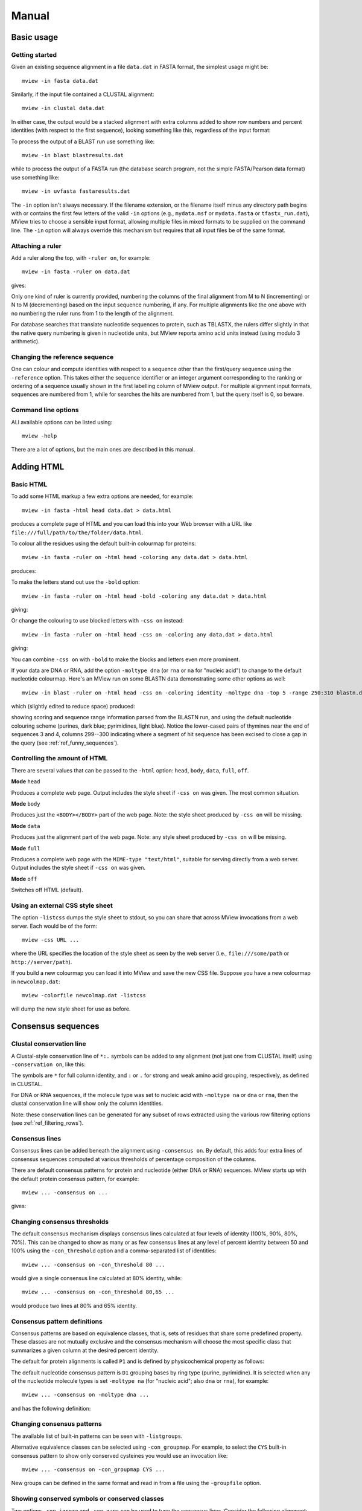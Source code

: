 .. raw:: html

  <LINK rel="stylesheet" type="text/css" href="../_static/MView.css">


Manual
======

Basic usage
-----------

Getting started
^^^^^^^^^^^^^^^

Given an existing sequence alignment in a file ``data.dat`` in FASTA format,
the simplest usage might be::

  mview -in fasta data.dat

Similarly, if the input file contained a CLUSTAL alignment::

  mview -in clustal data.dat

In either case, the output would be a stacked alignment with extra columns
added to show row numbers and percent identities (with respect to the first
sequence), looking something like this, regardless of the input format:

.. raw:: html

  <PRE>
  Reference sequence (1): EGFR_HUMAN
  Identities normalised by aligned length.

  1 EGFR_HUMAN  100.0%  FKKIKVLGSGAFGTVYKGLWIPEGEK---------VKIPVAIKELREATSPK-ANKEILDEAYVMASVDNPHVCRLLGIC 
  2 PR2_DROME    35.7%  ISVNKQLGTGEFGIVQQGVWSNGNE-----------RIQVAIKCLCRERMQS-NPMEFLKEAAIMHSIEHENIVRLYGVV 
  3 ITK_HUMAN    32.9%  LTFVQEIGSGQFGLVHLGYWLN--------------KDKVAIKTIREGAMS---EEDFIEEAEVMMKLSHPKLVQLYGVC 
  4 PTK7_HUMAN   21.2%  IREVKQIGVGQFGAVVLAEMTGLS-XLPKGSMNADGVALVAVKKLKPDVSD-EVLQSFDKEIKFMSQLQHDSIVQLLAIC 
  5 KIN31_CAEEL  31.5%  VELTKKLGEGAFGEVWKGKLLKILDA-------NHQPVLVAVKTAKLESMTKEQIKEIMREARLMRNLDHINVVKFFGVA 
  </PRE>

To process the output of a BLAST run use something like::

  mview -in blast blastresults.dat

while to process the output of a FASTA run (the database search program, not
the simple FASTA/Pearson data format) use something like::

  mview -in uvfasta fastaresults.dat

The ``-in`` option isn't always necessary. If the filename extension, or the
filename itself minus any directory path begins with or contains the first few
letters of the valid ``-in`` options (e.g., ``mydata.msf`` or ``mydata.fasta``
or ``tfastx_run.dat``), MView tries to choose a sensible input format,
allowing multiple files in mixed formats to be supplied on the command
line. The ``-in`` option will always override this mechanism but requires that
all input files be of the same format.


.. _ref_rulers:

Attaching a ruler
^^^^^^^^^^^^^^^^^

Add a ruler along the top, with ``-ruler on``, for example::

  mview -in fasta -ruler on data.dat

gives:

.. raw:: html

  <PRE>
  Reference sequence (1): EGFR_HUMAN
  Identities normalised by aligned length.

                      1 [        .         .         .         .         :         .         .         ] 80
  1 EGFR_HUMAN  100.0%    FKKIKVLGSGAFGTVYKGLWIPEGEK---------VKIPVAIKELREATSPK-ANKEILDEAYVMASVDNPHVCRLLGIC   
  2 PR2_DROME    35.7%    ISVNKQLGTGEFGIVQQGVWSNGNE-----------RIQVAIKCLCRERMQS-NPMEFLKEAAIMHSIEHENIVRLYGVV   
  3 ITK_HUMAN    32.9%    LTFVQEIGSGQFGLVHLGYWLN--------------KDKVAIKTIREGAMS---EEDFIEEAEVMMKLSHPKLVQLYGVC   
  4 PTK7_HUMAN   21.2%    IREVKQIGVGQFGAVVLAEMTGLS-XLPKGSMNADGVALVAVKKLKPDVSD-EVLQSFDKEIKFMSQLQHDSIVQLLAIC   
  5 KIN31_CAEEL  31.5%    VELTKKLGEGAFGEVWKGKLLKILDA-------NHQPVLVAVKTAKLESMTKEQIKEIMREARLMRNLDHINVVKFFGVA   
  </PRE>

Only one kind of ruler is currently provided, numbering the columns of the
final alignment from M to N (incrementing) or N to M (decrementing) based on
the input sequence numbering, if any. For multiple alignments like the one
above with no numbering the ruler runs from 1 to the length of the alignment.

For database searches that translate nucleotide sequences to protein, such as
TBLASTX, the rulers differ slightly in that the native query numbering is
given in nucleotide units, but MView reports amino acid units instead (using
modulo 3 arithmetic).


.. _ref_reference_row:

Changing the reference sequence
^^^^^^^^^^^^^^^^^^^^^^^^^^^^^^^

One can colour and compute identities with respect to a sequence other than
the first/query sequence using the ``-reference`` option. This takes either
the sequence identifier or an integer argument corresponding to the ranking or
ordering of a sequence usually shown in the first labelling column of MView
output. For multiple alignment input formats, sequences are numbered from 1,
while for searches the hits are numbered from 1, but the query itself is 0, so
beware.


Command line options
^^^^^^^^^^^^^^^^^^^^

ALl available options can be listed using::

  mview -help

There are a lot of options, but the main ones are described in this manual.


Adding HTML
-----------

Basic HTML
^^^^^^^^^^

To add some HTML markup a few extra options are needed, for example::

        mview -in fasta -html head data.dat > data.html

produces a complete page of HTML and you can load this into your Web browser
with a URL like ``file:///full/path/to/the/folder/data.html``.

To colour all the residues using the default built-in colourmap for proteins::

    mview -in fasta -ruler on -html head -coloring any data.dat > data.html

produces:

.. raw:: html

  <PRE>
  Reference sequence (1): EGFR_HUMAN
  Identities normalised by aligned length.
  Colored by: property

                        1 [        .         .         .         .         :         .         .         ] 80
  1 EGFR_HUMAN  100.0%    <SPAN style="color:#009900">F</SPAN><SPAN style="color:#cc0000">KK</SPAN><SPAN style="color:#33cc00">I</SPAN><SPAN style="color:#cc0000">K</SPAN><SPAN style="color:#33cc00">VLG</SPAN><SPAN style="color:#0099ff">S</SPAN><SPAN style="color:#33cc00">GA</SPAN><SPAN style="color:#009900">F</SPAN><SPAN style="color:#33cc00">G</SPAN><SPAN style="color:#0099ff">T</SPAN><SPAN style="color:#33cc00">V</SPAN><SPAN style="color:#009900">Y</SPAN><SPAN style="color:#cc0000">K</SPAN><SPAN style="color:#33cc00">GL</SPAN><SPAN style="color:#009900">W</SPAN><SPAN style="color:#33cc00">IP</SPAN><SPAN style="color:#0033ff">E</SPAN><SPAN style="color:#33cc00">G</SPAN><SPAN style="color:#0033ff">E</SPAN><SPAN style="color:#cc0000">K</SPAN><SPAN style="color:#666666">---------</SPAN><SPAN style="color:#33cc00">V</SPAN><SPAN style="color:#cc0000">K</SPAN><SPAN style="color:#33cc00">IPVAI</SPAN><SPAN style="color:#cc0000">K</SPAN><SPAN style="color:#0033ff">E</SPAN><SPAN style="color:#33cc00">L</SPAN><SPAN style="color:#cc0000">R</SPAN><SPAN style="color:#0033ff">E</SPAN><SPAN style="color:#33cc00">A</SPAN><SPAN style="color:#0099ff">TS</SPAN><SPAN style="color:#33cc00">P</SPAN><SPAN style="color:#cc0000">K</SPAN><SPAN style="color:#666666">-</SPAN><SPAN style="color:#33cc00">A</SPAN><SPAN style="color:#6600cc">N</SPAN><SPAN style="color:#cc0000">K</SPAN><SPAN style="color:#0033ff">E</SPAN><SPAN style="color:#33cc00">IL</SPAN><SPAN style="color:#0033ff">DE</SPAN><SPAN style="color:#33cc00">A</SPAN><SPAN style="color:#009900">Y</SPAN><SPAN style="color:#33cc00">VMA</SPAN><SPAN style="color:#0099ff">S</SPAN><SPAN style="color:#33cc00">V</SPAN><SPAN style="color:#0033ff">D</SPAN><SPAN style="color:#6600cc">N</SPAN><SPAN style="color:#33cc00">P</SPAN><SPAN style="color:#009900">H</SPAN><SPAN style="color:#33cc00">V</SPAN><SPAN style="color:#ffff00">C</SPAN><SPAN style="color:#cc0000">R</SPAN><SPAN style="color:#33cc00">LLGI</SPAN><SPAN style="color:#ffff00">C</SPAN>   
  2 PR2_DROME    35.7%    <SPAN style="color:#33cc00">I</SPAN><SPAN style="color:#0099ff">S</SPAN><SPAN style="color:#33cc00">V</SPAN><SPAN style="color:#6600cc">N</SPAN><SPAN style="color:#cc0000">K</SPAN><SPAN style="color:#6600cc">Q</SPAN><SPAN style="color:#33cc00">LG</SPAN><SPAN style="color:#0099ff">T</SPAN><SPAN style="color:#33cc00">G</SPAN><SPAN style="color:#0033ff">E</SPAN><SPAN style="color:#009900">F</SPAN><SPAN style="color:#33cc00">GIV</SPAN><SPAN style="color:#6600cc">QQ</SPAN><SPAN style="color:#33cc00">GV</SPAN><SPAN style="color:#009900">W</SPAN><SPAN style="color:#0099ff">S</SPAN><SPAN style="color:#6600cc">N</SPAN><SPAN style="color:#33cc00">G</SPAN><SPAN style="color:#6600cc">N</SPAN><SPAN style="color:#0033ff">E</SPAN><SPAN style="color:#666666">-----------</SPAN><SPAN style="color:#cc0000">R</SPAN><SPAN style="color:#33cc00">I</SPAN><SPAN style="color:#6600cc">Q</SPAN><SPAN style="color:#33cc00">VAI</SPAN><SPAN style="color:#cc0000">K</SPAN><SPAN style="color:#ffff00">C</SPAN><SPAN style="color:#33cc00">L</SPAN><SPAN style="color:#ffff00">C</SPAN><SPAN style="color:#cc0000">R</SPAN><SPAN style="color:#0033ff">E</SPAN><SPAN style="color:#cc0000">R</SPAN><SPAN style="color:#33cc00">M</SPAN><SPAN style="color:#6600cc">Q</SPAN><SPAN style="color:#0099ff">S</SPAN><SPAN style="color:#666666">-</SPAN><SPAN style="color:#6600cc">N</SPAN><SPAN style="color:#33cc00">PM</SPAN><SPAN style="color:#0033ff">E</SPAN><SPAN style="color:#009900">F</SPAN><SPAN style="color:#33cc00">L</SPAN><SPAN style="color:#cc0000">K</SPAN><SPAN style="color:#0033ff">E</SPAN><SPAN style="color:#33cc00">AAIM</SPAN><SPAN style="color:#009900">H</SPAN><SPAN style="color:#0099ff">S</SPAN><SPAN style="color:#33cc00">I</SPAN><SPAN style="color:#0033ff">E</SPAN><SPAN style="color:#009900">H</SPAN><SPAN style="color:#0033ff">E</SPAN><SPAN style="color:#6600cc">N</SPAN><SPAN style="color:#33cc00">IV</SPAN><SPAN style="color:#cc0000">R</SPAN><SPAN style="color:#33cc00">L</SPAN><SPAN style="color:#009900">Y</SPAN><SPAN style="color:#33cc00">GVV</SPAN>   
  3 ITK_HUMAN    32.9%    <SPAN style="color:#33cc00">L</SPAN><SPAN style="color:#0099ff">T</SPAN><SPAN style="color:#009900">F</SPAN><SPAN style="color:#33cc00">V</SPAN><SPAN style="color:#6600cc">Q</SPAN><SPAN style="color:#0033ff">E</SPAN><SPAN style="color:#33cc00">IG</SPAN><SPAN style="color:#0099ff">S</SPAN><SPAN style="color:#33cc00">G</SPAN><SPAN style="color:#6600cc">Q</SPAN><SPAN style="color:#009900">F</SPAN><SPAN style="color:#33cc00">GLV</SPAN><SPAN style="color:#009900">H</SPAN><SPAN style="color:#33cc00">LG</SPAN><SPAN style="color:#009900">YW</SPAN><SPAN style="color:#33cc00">L</SPAN><SPAN style="color:#6600cc">N</SPAN><SPAN style="color:#666666">--------------</SPAN><SPAN style="color:#cc0000">K</SPAN><SPAN style="color:#0033ff">D</SPAN><SPAN style="color:#cc0000">K</SPAN><SPAN style="color:#33cc00">VAI</SPAN><SPAN style="color:#cc0000">K</SPAN><SPAN style="color:#0099ff">T</SPAN><SPAN style="color:#33cc00">I</SPAN><SPAN style="color:#cc0000">R</SPAN><SPAN style="color:#0033ff">E</SPAN><SPAN style="color:#33cc00">GAM</SPAN><SPAN style="color:#0099ff">S</SPAN><SPAN style="color:#666666">---</SPAN><SPAN style="color:#0033ff">EED</SPAN><SPAN style="color:#009900">F</SPAN><SPAN style="color:#33cc00">I</SPAN><SPAN style="color:#0033ff">EE</SPAN><SPAN style="color:#33cc00">A</SPAN><SPAN style="color:#0033ff">E</SPAN><SPAN style="color:#33cc00">VMM</SPAN><SPAN style="color:#cc0000">K</SPAN><SPAN style="color:#33cc00">L</SPAN><SPAN style="color:#0099ff">S</SPAN><SPAN style="color:#009900">H</SPAN><SPAN style="color:#33cc00">P</SPAN><SPAN style="color:#cc0000">K</SPAN><SPAN style="color:#33cc00">LV</SPAN><SPAN style="color:#6600cc">Q</SPAN><SPAN style="color:#33cc00">L</SPAN><SPAN style="color:#009900">Y</SPAN><SPAN style="color:#33cc00">GV</SPAN><SPAN style="color:#ffff00">C</SPAN>   
  4 PTK7_HUMAN   21.2%    <SPAN style="color:#33cc00">I</SPAN><SPAN style="color:#cc0000">R</SPAN><SPAN style="color:#0033ff">E</SPAN><SPAN style="color:#33cc00">V</SPAN><SPAN style="color:#cc0000">K</SPAN><SPAN style="color:#6600cc">Q</SPAN><SPAN style="color:#33cc00">IGVG</SPAN><SPAN style="color:#6600cc">Q</SPAN><SPAN style="color:#009900">F</SPAN><SPAN style="color:#33cc00">GAVVLA</SPAN><SPAN style="color:#0033ff">E</SPAN><SPAN style="color:#33cc00">M</SPAN><SPAN style="color:#0099ff">T</SPAN><SPAN style="color:#33cc00">GL</SPAN><SPAN style="color:#0099ff">S</SPAN><SPAN style="color:#666666">-X</SPAN><SPAN style="color:#33cc00">LP</SPAN><SPAN style="color:#cc0000">K</SPAN><SPAN style="color:#33cc00">G</SPAN><SPAN style="color:#0099ff">S</SPAN><SPAN style="color:#33cc00">M</SPAN><SPAN style="color:#6600cc">N</SPAN><SPAN style="color:#33cc00">A</SPAN><SPAN style="color:#0033ff">D</SPAN><SPAN style="color:#33cc00">GVALVAV</SPAN><SPAN style="color:#cc0000">KK</SPAN><SPAN style="color:#33cc00">L</SPAN><SPAN style="color:#cc0000">K</SPAN><SPAN style="color:#33cc00">P</SPAN><SPAN style="color:#0033ff">D</SPAN><SPAN style="color:#33cc00">V</SPAN><SPAN style="color:#0099ff">S</SPAN><SPAN style="color:#0033ff">D</SPAN><SPAN style="color:#666666">-</SPAN><SPAN style="color:#0033ff">E</SPAN><SPAN style="color:#33cc00">VL</SPAN><SPAN style="color:#6600cc">Q</SPAN><SPAN style="color:#0099ff">S</SPAN><SPAN style="color:#009900">F</SPAN><SPAN style="color:#0033ff">D</SPAN><SPAN style="color:#cc0000">K</SPAN><SPAN style="color:#0033ff">E</SPAN><SPAN style="color:#33cc00">I</SPAN><SPAN style="color:#cc0000">K</SPAN><SPAN style="color:#009900">F</SPAN><SPAN style="color:#33cc00">M</SPAN><SPAN style="color:#0099ff">S</SPAN><SPAN style="color:#6600cc">Q</SPAN><SPAN style="color:#33cc00">L</SPAN><SPAN style="color:#6600cc">Q</SPAN><SPAN style="color:#009900">H</SPAN><SPAN style="color:#0033ff">D</SPAN><SPAN style="color:#0099ff">S</SPAN><SPAN style="color:#33cc00">IV</SPAN><SPAN style="color:#6600cc">Q</SPAN><SPAN style="color:#33cc00">LLAI</SPAN><SPAN style="color:#ffff00">C</SPAN>   
  5 KIN31_CAEEL  31.5%    <SPAN style="color:#33cc00">V</SPAN><SPAN style="color:#0033ff">E</SPAN><SPAN style="color:#33cc00">L</SPAN><SPAN style="color:#0099ff">T</SPAN><SPAN style="color:#cc0000">KK</SPAN><SPAN style="color:#33cc00">LG</SPAN><SPAN style="color:#0033ff">E</SPAN><SPAN style="color:#33cc00">GA</SPAN><SPAN style="color:#009900">F</SPAN><SPAN style="color:#33cc00">G</SPAN><SPAN style="color:#0033ff">E</SPAN><SPAN style="color:#33cc00">V</SPAN><SPAN style="color:#009900">W</SPAN><SPAN style="color:#cc0000">K</SPAN><SPAN style="color:#33cc00">G</SPAN><SPAN style="color:#cc0000">K</SPAN><SPAN style="color:#33cc00">LL</SPAN><SPAN style="color:#cc0000">K</SPAN><SPAN style="color:#33cc00">IL</SPAN><SPAN style="color:#0033ff">D</SPAN><SPAN style="color:#33cc00">A</SPAN><SPAN style="color:#666666">-------</SPAN><SPAN style="color:#6600cc">N</SPAN><SPAN style="color:#009900">H</SPAN><SPAN style="color:#6600cc">Q</SPAN><SPAN style="color:#33cc00">PVLVAV</SPAN><SPAN style="color:#cc0000">K</SPAN><SPAN style="color:#0099ff">T</SPAN><SPAN style="color:#33cc00">A</SPAN><SPAN style="color:#cc0000">K</SPAN><SPAN style="color:#33cc00">L</SPAN><SPAN style="color:#0033ff">E</SPAN><SPAN style="color:#0099ff">S</SPAN><SPAN style="color:#33cc00">M</SPAN><SPAN style="color:#0099ff">T</SPAN><SPAN style="color:#cc0000">K</SPAN><SPAN style="color:#0033ff">E</SPAN><SPAN style="color:#6600cc">Q</SPAN><SPAN style="color:#33cc00">I</SPAN><SPAN style="color:#cc0000">K</SPAN><SPAN style="color:#0033ff">E</SPAN><SPAN style="color:#33cc00">IM</SPAN><SPAN style="color:#cc0000">R</SPAN><SPAN style="color:#0033ff">E</SPAN><SPAN style="color:#33cc00">A</SPAN><SPAN style="color:#cc0000">R</SPAN><SPAN style="color:#33cc00">LM</SPAN><SPAN style="color:#cc0000">R</SPAN><SPAN style="color:#6600cc">N</SPAN><SPAN style="color:#33cc00">L</SPAN><SPAN style="color:#0033ff">D</SPAN><SPAN style="color:#009900">H</SPAN><SPAN style="color:#33cc00">I</SPAN><SPAN style="color:#6600cc">N</SPAN><SPAN style="color:#33cc00">VV</SPAN><SPAN style="color:#cc0000">K</SPAN><SPAN style="color:#009900">FF</SPAN><SPAN style="color:#33cc00">GVA</SPAN>   
  </PRE>

To make the letters stand out use the ``-bold`` option::

  mview -in fasta -ruler on -html head -bold -coloring any data.dat > data.html

giving:

.. raw:: html

  <PRE>
  Reference sequence (1): EGFR_HUMAN
  Identities normalised by aligned length.
  Colored by: property

                       <STRONG> 1</STRONG> <STRONG>[        .         .         .         .         :         .         .         ]</STRONG> <STRONG>80</STRONG>
  1 EGFR_HUMAN  100.0% <STRONG>  </STRONG> <STRONG><SPAN style="color:#009900">F</SPAN><SPAN style="color:#cc0000">KK</SPAN><SPAN style="color:#33cc00">I</SPAN><SPAN style="color:#cc0000">K</SPAN><SPAN style="color:#33cc00">VLG</SPAN><SPAN style="color:#0099ff">S</SPAN><SPAN style="color:#33cc00">GA</SPAN><SPAN style="color:#009900">F</SPAN><SPAN style="color:#33cc00">G</SPAN><SPAN style="color:#0099ff">T</SPAN><SPAN style="color:#33cc00">V</SPAN><SPAN style="color:#009900">Y</SPAN><SPAN style="color:#cc0000">K</SPAN><SPAN style="color:#33cc00">GL</SPAN><SPAN style="color:#009900">W</SPAN><SPAN style="color:#33cc00">IP</SPAN><SPAN style="color:#0033ff">E</SPAN><SPAN style="color:#33cc00">G</SPAN><SPAN style="color:#0033ff">E</SPAN><SPAN style="color:#cc0000">K</SPAN><SPAN style="color:#666666">---------</SPAN><SPAN style="color:#33cc00">V</SPAN><SPAN style="color:#cc0000">K</SPAN><SPAN style="color:#33cc00">IPVAI</SPAN><SPAN style="color:#cc0000">K</SPAN><SPAN style="color:#0033ff">E</SPAN><SPAN style="color:#33cc00">L</SPAN><SPAN style="color:#cc0000">R</SPAN><SPAN style="color:#0033ff">E</SPAN><SPAN style="color:#33cc00">A</SPAN><SPAN style="color:#0099ff">TS</SPAN><SPAN style="color:#33cc00">P</SPAN><SPAN style="color:#cc0000">K</SPAN><SPAN style="color:#666666">-</SPAN><SPAN style="color:#33cc00">A</SPAN><SPAN style="color:#6600cc">N</SPAN><SPAN style="color:#cc0000">K</SPAN><SPAN style="color:#0033ff">E</SPAN><SPAN style="color:#33cc00">IL</SPAN><SPAN style="color:#0033ff">DE</SPAN><SPAN style="color:#33cc00">A</SPAN><SPAN style="color:#009900">Y</SPAN><SPAN style="color:#33cc00">VMA</SPAN><SPAN style="color:#0099ff">S</SPAN><SPAN style="color:#33cc00">V</SPAN><SPAN style="color:#0033ff">D</SPAN><SPAN style="color:#6600cc">N</SPAN><SPAN style="color:#33cc00">P</SPAN><SPAN style="color:#009900">H</SPAN><SPAN style="color:#33cc00">V</SPAN><SPAN style="color:#ffff00">C</SPAN><SPAN style="color:#cc0000">R</SPAN><SPAN style="color:#33cc00">LLGI</SPAN><SPAN style="color:#ffff00">C</SPAN></STRONG> <STRONG>  </STRONG>
  2 PR2_DROME    35.7% <STRONG>  </STRONG> <STRONG><SPAN style="color:#33cc00">I</SPAN><SPAN style="color:#0099ff">S</SPAN><SPAN style="color:#33cc00">V</SPAN><SPAN style="color:#6600cc">N</SPAN><SPAN style="color:#cc0000">K</SPAN><SPAN style="color:#6600cc">Q</SPAN><SPAN style="color:#33cc00">LG</SPAN><SPAN style="color:#0099ff">T</SPAN><SPAN style="color:#33cc00">G</SPAN><SPAN style="color:#0033ff">E</SPAN><SPAN style="color:#009900">F</SPAN><SPAN style="color:#33cc00">GIV</SPAN><SPAN style="color:#6600cc">QQ</SPAN><SPAN style="color:#33cc00">GV</SPAN><SPAN style="color:#009900">W</SPAN><SPAN style="color:#0099ff">S</SPAN><SPAN style="color:#6600cc">N</SPAN><SPAN style="color:#33cc00">G</SPAN><SPAN style="color:#6600cc">N</SPAN><SPAN style="color:#0033ff">E</SPAN><SPAN style="color:#666666">-----------</SPAN><SPAN style="color:#cc0000">R</SPAN><SPAN style="color:#33cc00">I</SPAN><SPAN style="color:#6600cc">Q</SPAN><SPAN style="color:#33cc00">VAI</SPAN><SPAN style="color:#cc0000">K</SPAN><SPAN style="color:#ffff00">C</SPAN><SPAN style="color:#33cc00">L</SPAN><SPAN style="color:#ffff00">C</SPAN><SPAN style="color:#cc0000">R</SPAN><SPAN style="color:#0033ff">E</SPAN><SPAN style="color:#cc0000">R</SPAN><SPAN style="color:#33cc00">M</SPAN><SPAN style="color:#6600cc">Q</SPAN><SPAN style="color:#0099ff">S</SPAN><SPAN style="color:#666666">-</SPAN><SPAN style="color:#6600cc">N</SPAN><SPAN style="color:#33cc00">PM</SPAN><SPAN style="color:#0033ff">E</SPAN><SPAN style="color:#009900">F</SPAN><SPAN style="color:#33cc00">L</SPAN><SPAN style="color:#cc0000">K</SPAN><SPAN style="color:#0033ff">E</SPAN><SPAN style="color:#33cc00">AAIM</SPAN><SPAN style="color:#009900">H</SPAN><SPAN style="color:#0099ff">S</SPAN><SPAN style="color:#33cc00">I</SPAN><SPAN style="color:#0033ff">E</SPAN><SPAN style="color:#009900">H</SPAN><SPAN style="color:#0033ff">E</SPAN><SPAN style="color:#6600cc">N</SPAN><SPAN style="color:#33cc00">IV</SPAN><SPAN style="color:#cc0000">R</SPAN><SPAN style="color:#33cc00">L</SPAN><SPAN style="color:#009900">Y</SPAN><SPAN style="color:#33cc00">GVV</SPAN></STRONG> <STRONG>  </STRONG>
  3 ITK_HUMAN    32.9% <STRONG>  </STRONG> <STRONG><SPAN style="color:#33cc00">L</SPAN><SPAN style="color:#0099ff">T</SPAN><SPAN style="color:#009900">F</SPAN><SPAN style="color:#33cc00">V</SPAN><SPAN style="color:#6600cc">Q</SPAN><SPAN style="color:#0033ff">E</SPAN><SPAN style="color:#33cc00">IG</SPAN><SPAN style="color:#0099ff">S</SPAN><SPAN style="color:#33cc00">G</SPAN><SPAN style="color:#6600cc">Q</SPAN><SPAN style="color:#009900">F</SPAN><SPAN style="color:#33cc00">GLV</SPAN><SPAN style="color:#009900">H</SPAN><SPAN style="color:#33cc00">LG</SPAN><SPAN style="color:#009900">YW</SPAN><SPAN style="color:#33cc00">L</SPAN><SPAN style="color:#6600cc">N</SPAN><SPAN style="color:#666666">--------------</SPAN><SPAN style="color:#cc0000">K</SPAN><SPAN style="color:#0033ff">D</SPAN><SPAN style="color:#cc0000">K</SPAN><SPAN style="color:#33cc00">VAI</SPAN><SPAN style="color:#cc0000">K</SPAN><SPAN style="color:#0099ff">T</SPAN><SPAN style="color:#33cc00">I</SPAN><SPAN style="color:#cc0000">R</SPAN><SPAN style="color:#0033ff">E</SPAN><SPAN style="color:#33cc00">GAM</SPAN><SPAN style="color:#0099ff">S</SPAN><SPAN style="color:#666666">---</SPAN><SPAN style="color:#0033ff">EED</SPAN><SPAN style="color:#009900">F</SPAN><SPAN style="color:#33cc00">I</SPAN><SPAN style="color:#0033ff">EE</SPAN><SPAN style="color:#33cc00">A</SPAN><SPAN style="color:#0033ff">E</SPAN><SPAN style="color:#33cc00">VMM</SPAN><SPAN style="color:#cc0000">K</SPAN><SPAN style="color:#33cc00">L</SPAN><SPAN style="color:#0099ff">S</SPAN><SPAN style="color:#009900">H</SPAN><SPAN style="color:#33cc00">P</SPAN><SPAN style="color:#cc0000">K</SPAN><SPAN style="color:#33cc00">LV</SPAN><SPAN style="color:#6600cc">Q</SPAN><SPAN style="color:#33cc00">L</SPAN><SPAN style="color:#009900">Y</SPAN><SPAN style="color:#33cc00">GV</SPAN><SPAN style="color:#ffff00">C</SPAN></STRONG> <STRONG>  </STRONG>
  4 PTK7_HUMAN   21.2% <STRONG>  </STRONG> <STRONG><SPAN style="color:#33cc00">I</SPAN><SPAN style="color:#cc0000">R</SPAN><SPAN style="color:#0033ff">E</SPAN><SPAN style="color:#33cc00">V</SPAN><SPAN style="color:#cc0000">K</SPAN><SPAN style="color:#6600cc">Q</SPAN><SPAN style="color:#33cc00">IGVG</SPAN><SPAN style="color:#6600cc">Q</SPAN><SPAN style="color:#009900">F</SPAN><SPAN style="color:#33cc00">GAVVLA</SPAN><SPAN style="color:#0033ff">E</SPAN><SPAN style="color:#33cc00">M</SPAN><SPAN style="color:#0099ff">T</SPAN><SPAN style="color:#33cc00">GL</SPAN><SPAN style="color:#0099ff">S</SPAN><SPAN style="color:#666666">-X</SPAN><SPAN style="color:#33cc00">LP</SPAN><SPAN style="color:#cc0000">K</SPAN><SPAN style="color:#33cc00">G</SPAN><SPAN style="color:#0099ff">S</SPAN><SPAN style="color:#33cc00">M</SPAN><SPAN style="color:#6600cc">N</SPAN><SPAN style="color:#33cc00">A</SPAN><SPAN style="color:#0033ff">D</SPAN><SPAN style="color:#33cc00">GVALVAV</SPAN><SPAN style="color:#cc0000">KK</SPAN><SPAN style="color:#33cc00">L</SPAN><SPAN style="color:#cc0000">K</SPAN><SPAN style="color:#33cc00">P</SPAN><SPAN style="color:#0033ff">D</SPAN><SPAN style="color:#33cc00">V</SPAN><SPAN style="color:#0099ff">S</SPAN><SPAN style="color:#0033ff">D</SPAN><SPAN style="color:#666666">-</SPAN><SPAN style="color:#0033ff">E</SPAN><SPAN style="color:#33cc00">VL</SPAN><SPAN style="color:#6600cc">Q</SPAN><SPAN style="color:#0099ff">S</SPAN><SPAN style="color:#009900">F</SPAN><SPAN style="color:#0033ff">D</SPAN><SPAN style="color:#cc0000">K</SPAN><SPAN style="color:#0033ff">E</SPAN><SPAN style="color:#33cc00">I</SPAN><SPAN style="color:#cc0000">K</SPAN><SPAN style="color:#009900">F</SPAN><SPAN style="color:#33cc00">M</SPAN><SPAN style="color:#0099ff">S</SPAN><SPAN style="color:#6600cc">Q</SPAN><SPAN style="color:#33cc00">L</SPAN><SPAN style="color:#6600cc">Q</SPAN><SPAN style="color:#009900">H</SPAN><SPAN style="color:#0033ff">D</SPAN><SPAN style="color:#0099ff">S</SPAN><SPAN style="color:#33cc00">IV</SPAN><SPAN style="color:#6600cc">Q</SPAN><SPAN style="color:#33cc00">LLAI</SPAN><SPAN style="color:#ffff00">C</SPAN></STRONG> <STRONG>  </STRONG>
  5 KIN31_CAEEL  31.5% <STRONG>  </STRONG> <STRONG><SPAN style="color:#33cc00">V</SPAN><SPAN style="color:#0033ff">E</SPAN><SPAN style="color:#33cc00">L</SPAN><SPAN style="color:#0099ff">T</SPAN><SPAN style="color:#cc0000">KK</SPAN><SPAN style="color:#33cc00">LG</SPAN><SPAN style="color:#0033ff">E</SPAN><SPAN style="color:#33cc00">GA</SPAN><SPAN style="color:#009900">F</SPAN><SPAN style="color:#33cc00">G</SPAN><SPAN style="color:#0033ff">E</SPAN><SPAN style="color:#33cc00">V</SPAN><SPAN style="color:#009900">W</SPAN><SPAN style="color:#cc0000">K</SPAN><SPAN style="color:#33cc00">G</SPAN><SPAN style="color:#cc0000">K</SPAN><SPAN style="color:#33cc00">LL</SPAN><SPAN style="color:#cc0000">K</SPAN><SPAN style="color:#33cc00">IL</SPAN><SPAN style="color:#0033ff">D</SPAN><SPAN style="color:#33cc00">A</SPAN><SPAN style="color:#666666">-------</SPAN><SPAN style="color:#6600cc">N</SPAN><SPAN style="color:#009900">H</SPAN><SPAN style="color:#6600cc">Q</SPAN><SPAN style="color:#33cc00">PVLVAV</SPAN><SPAN style="color:#cc0000">K</SPAN><SPAN style="color:#0099ff">T</SPAN><SPAN style="color:#33cc00">A</SPAN><SPAN style="color:#cc0000">K</SPAN><SPAN style="color:#33cc00">L</SPAN><SPAN style="color:#0033ff">E</SPAN><SPAN style="color:#0099ff">S</SPAN><SPAN style="color:#33cc00">M</SPAN><SPAN style="color:#0099ff">T</SPAN><SPAN style="color:#cc0000">K</SPAN><SPAN style="color:#0033ff">E</SPAN><SPAN style="color:#6600cc">Q</SPAN><SPAN style="color:#33cc00">I</SPAN><SPAN style="color:#cc0000">K</SPAN><SPAN style="color:#0033ff">E</SPAN><SPAN style="color:#33cc00">IM</SPAN><SPAN style="color:#cc0000">R</SPAN><SPAN style="color:#0033ff">E</SPAN><SPAN style="color:#33cc00">A</SPAN><SPAN style="color:#cc0000">R</SPAN><SPAN style="color:#33cc00">LM</SPAN><SPAN style="color:#cc0000">R</SPAN><SPAN style="color:#6600cc">N</SPAN><SPAN style="color:#33cc00">L</SPAN><SPAN style="color:#0033ff">D</SPAN><SPAN style="color:#009900">H</SPAN><SPAN style="color:#33cc00">I</SPAN><SPAN style="color:#6600cc">N</SPAN><SPAN style="color:#33cc00">VV</SPAN><SPAN style="color:#cc0000">K</SPAN><SPAN style="color:#009900">FF</SPAN><SPAN style="color:#33cc00">GVA</SPAN></STRONG> <STRONG>  </STRONG>
  </PRE>

Or change the colouring to use blocked letters with ``-css on`` instead::

  mview -in fasta -ruler on -html head -css on -coloring any data.dat > data.html

giving:

.. raw:: html

  <PRE>
  Reference sequence (1): EGFR_HUMAN
  Identities normalised by aligned length.
  Colored by: property

                        1 [        .         .         .         .         :         .         .         ] 80
  1 EGFR_HUMAN  100.0%    <SPAN CLASS=S13>F</SPAN><SPAN CLASS=S18>KK</SPAN><SPAN CLASS=S14>I</SPAN><SPAN CLASS=S18>K</SPAN><SPAN CLASS=S14>VLG</SPAN><SPAN CLASS=S9>S</SPAN><SPAN CLASS=S14>GA</SPAN><SPAN CLASS=S13>F</SPAN><SPAN CLASS=S14>G</SPAN><SPAN CLASS=S9>T</SPAN><SPAN CLASS=S14>V</SPAN><SPAN CLASS=S13>Y</SPAN><SPAN CLASS=S18>K</SPAN><SPAN CLASS=S14>GL</SPAN><SPAN CLASS=S13>W</SPAN><SPAN CLASS=S14>IP</SPAN><SPAN CLASS=S12>E</SPAN><SPAN CLASS=S14>G</SPAN><SPAN CLASS=S12>E</SPAN><SPAN CLASS=S18>K</SPAN><SPAN style="color:#666666">---------</SPAN><SPAN CLASS=S14>V</SPAN><SPAN CLASS=S18>K</SPAN><SPAN CLASS=S14>IPVAI</SPAN><SPAN CLASS=S18>K</SPAN><SPAN CLASS=S12>E</SPAN><SPAN CLASS=S14>L</SPAN><SPAN CLASS=S18>R</SPAN><SPAN CLASS=S12>E</SPAN><SPAN CLASS=S14>A</SPAN><SPAN CLASS=S9>TS</SPAN><SPAN CLASS=S14>P</SPAN><SPAN CLASS=S18>K</SPAN><SPAN style="color:#666666">-</SPAN><SPAN CLASS=S14>A</SPAN><SPAN CLASS=S8>N</SPAN><SPAN CLASS=S18>K</SPAN><SPAN CLASS=S12>E</SPAN><SPAN CLASS=S14>IL</SPAN><SPAN CLASS=S12>DE</SPAN><SPAN CLASS=S14>A</SPAN><SPAN CLASS=S13>Y</SPAN><SPAN CLASS=S14>VMA</SPAN><SPAN CLASS=S9>S</SPAN><SPAN CLASS=S14>V</SPAN><SPAN CLASS=S12>D</SPAN><SPAN CLASS=S8>N</SPAN><SPAN CLASS=S14>P</SPAN><SPAN CLASS=S13>H</SPAN><SPAN CLASS=S14>V</SPAN><SPAN CLASS=S7>C</SPAN><SPAN CLASS=S18>R</SPAN><SPAN CLASS=S14>LLGI</SPAN><SPAN CLASS=S7>C</SPAN>   
  2 PR2_DROME    35.7%    <SPAN CLASS=S14>I</SPAN><SPAN CLASS=S9>S</SPAN><SPAN CLASS=S14>V</SPAN><SPAN CLASS=S8>N</SPAN><SPAN CLASS=S18>K</SPAN><SPAN CLASS=S8>Q</SPAN><SPAN CLASS=S14>LG</SPAN><SPAN CLASS=S9>T</SPAN><SPAN CLASS=S14>G</SPAN><SPAN CLASS=S12>E</SPAN><SPAN CLASS=S13>F</SPAN><SPAN CLASS=S14>GIV</SPAN><SPAN CLASS=S8>QQ</SPAN><SPAN CLASS=S14>GV</SPAN><SPAN CLASS=S13>W</SPAN><SPAN CLASS=S9>S</SPAN><SPAN CLASS=S8>N</SPAN><SPAN CLASS=S14>G</SPAN><SPAN CLASS=S8>N</SPAN><SPAN CLASS=S12>E</SPAN><SPAN style="color:#666666">-----------</SPAN><SPAN CLASS=S18>R</SPAN><SPAN CLASS=S14>I</SPAN><SPAN CLASS=S8>Q</SPAN><SPAN CLASS=S14>VAI</SPAN><SPAN CLASS=S18>K</SPAN><SPAN CLASS=S7>C</SPAN><SPAN CLASS=S14>L</SPAN><SPAN CLASS=S7>C</SPAN><SPAN CLASS=S18>R</SPAN><SPAN CLASS=S12>E</SPAN><SPAN CLASS=S18>R</SPAN><SPAN CLASS=S14>M</SPAN><SPAN CLASS=S8>Q</SPAN><SPAN CLASS=S9>S</SPAN><SPAN style="color:#666666">-</SPAN><SPAN CLASS=S8>N</SPAN><SPAN CLASS=S14>PM</SPAN><SPAN CLASS=S12>E</SPAN><SPAN CLASS=S13>F</SPAN><SPAN CLASS=S14>L</SPAN><SPAN CLASS=S18>K</SPAN><SPAN CLASS=S12>E</SPAN><SPAN CLASS=S14>AAIM</SPAN><SPAN CLASS=S13>H</SPAN><SPAN CLASS=S9>S</SPAN><SPAN CLASS=S14>I</SPAN><SPAN CLASS=S12>E</SPAN><SPAN CLASS=S13>H</SPAN><SPAN CLASS=S12>E</SPAN><SPAN CLASS=S8>N</SPAN><SPAN CLASS=S14>IV</SPAN><SPAN CLASS=S18>R</SPAN><SPAN CLASS=S14>L</SPAN><SPAN CLASS=S13>Y</SPAN><SPAN CLASS=S14>GVV</SPAN>   
  3 ITK_HUMAN    32.9%    <SPAN CLASS=S14>L</SPAN><SPAN CLASS=S9>T</SPAN><SPAN CLASS=S13>F</SPAN><SPAN CLASS=S14>V</SPAN><SPAN CLASS=S8>Q</SPAN><SPAN CLASS=S12>E</SPAN><SPAN CLASS=S14>IG</SPAN><SPAN CLASS=S9>S</SPAN><SPAN CLASS=S14>G</SPAN><SPAN CLASS=S8>Q</SPAN><SPAN CLASS=S13>F</SPAN><SPAN CLASS=S14>GLV</SPAN><SPAN CLASS=S13>H</SPAN><SPAN CLASS=S14>LG</SPAN><SPAN CLASS=S13>YW</SPAN><SPAN CLASS=S14>L</SPAN><SPAN CLASS=S8>N</SPAN><SPAN style="color:#666666">--------------</SPAN><SPAN CLASS=S18>K</SPAN><SPAN CLASS=S12>D</SPAN><SPAN CLASS=S18>K</SPAN><SPAN CLASS=S14>VAI</SPAN><SPAN CLASS=S18>K</SPAN><SPAN CLASS=S9>T</SPAN><SPAN CLASS=S14>I</SPAN><SPAN CLASS=S18>R</SPAN><SPAN CLASS=S12>E</SPAN><SPAN CLASS=S14>GAM</SPAN><SPAN CLASS=S9>S</SPAN><SPAN style="color:#666666">---</SPAN><SPAN CLASS=S12>EED</SPAN><SPAN CLASS=S13>F</SPAN><SPAN CLASS=S14>I</SPAN><SPAN CLASS=S12>EE</SPAN><SPAN CLASS=S14>A</SPAN><SPAN CLASS=S12>E</SPAN><SPAN CLASS=S14>VMM</SPAN><SPAN CLASS=S18>K</SPAN><SPAN CLASS=S14>L</SPAN><SPAN CLASS=S9>S</SPAN><SPAN CLASS=S13>H</SPAN><SPAN CLASS=S14>P</SPAN><SPAN CLASS=S18>K</SPAN><SPAN CLASS=S14>LV</SPAN><SPAN CLASS=S8>Q</SPAN><SPAN CLASS=S14>L</SPAN><SPAN CLASS=S13>Y</SPAN><SPAN CLASS=S14>GV</SPAN><SPAN CLASS=S7>C</SPAN>   
  4 PTK7_HUMAN   21.2%    <SPAN CLASS=S14>I</SPAN><SPAN CLASS=S18>R</SPAN><SPAN CLASS=S12>E</SPAN><SPAN CLASS=S14>V</SPAN><SPAN CLASS=S18>K</SPAN><SPAN CLASS=S8>Q</SPAN><SPAN CLASS=S14>IGVG</SPAN><SPAN CLASS=S8>Q</SPAN><SPAN CLASS=S13>F</SPAN><SPAN CLASS=S14>GAVVLA</SPAN><SPAN CLASS=S12>E</SPAN><SPAN CLASS=S14>M</SPAN><SPAN CLASS=S9>T</SPAN><SPAN CLASS=S14>GL</SPAN><SPAN CLASS=S9>S</SPAN><SPAN style="color:#666666">-</SPAN><SPAN CLASS=T20>X</SPAN><SPAN CLASS=S14>LP</SPAN><SPAN CLASS=S18>K</SPAN><SPAN CLASS=S14>G</SPAN><SPAN CLASS=S9>S</SPAN><SPAN CLASS=S14>M</SPAN><SPAN CLASS=S8>N</SPAN><SPAN CLASS=S14>A</SPAN><SPAN CLASS=S12>D</SPAN><SPAN CLASS=S14>GVALVAV</SPAN><SPAN CLASS=S18>KK</SPAN><SPAN CLASS=S14>L</SPAN><SPAN CLASS=S18>K</SPAN><SPAN CLASS=S14>P</SPAN><SPAN CLASS=S12>D</SPAN><SPAN CLASS=S14>V</SPAN><SPAN CLASS=S9>S</SPAN><SPAN CLASS=S12>D</SPAN><SPAN style="color:#666666">-</SPAN><SPAN CLASS=S12>E</SPAN><SPAN CLASS=S14>VL</SPAN><SPAN CLASS=S8>Q</SPAN><SPAN CLASS=S9>S</SPAN><SPAN CLASS=S13>F</SPAN><SPAN CLASS=S12>D</SPAN><SPAN CLASS=S18>K</SPAN><SPAN CLASS=S12>E</SPAN><SPAN CLASS=S14>I</SPAN><SPAN CLASS=S18>K</SPAN><SPAN CLASS=S13>F</SPAN><SPAN CLASS=S14>M</SPAN><SPAN CLASS=S9>S</SPAN><SPAN CLASS=S8>Q</SPAN><SPAN CLASS=S14>L</SPAN><SPAN CLASS=S8>Q</SPAN><SPAN CLASS=S13>H</SPAN><SPAN CLASS=S12>D</SPAN><SPAN CLASS=S9>S</SPAN><SPAN CLASS=S14>IV</SPAN><SPAN CLASS=S8>Q</SPAN><SPAN CLASS=S14>LLAI</SPAN><SPAN CLASS=S7>C</SPAN>   
  5 KIN31_CAEEL  31.5%    <SPAN CLASS=S14>V</SPAN><SPAN CLASS=S12>E</SPAN><SPAN CLASS=S14>L</SPAN><SPAN CLASS=S9>T</SPAN><SPAN CLASS=S18>KK</SPAN><SPAN CLASS=S14>LG</SPAN><SPAN CLASS=S12>E</SPAN><SPAN CLASS=S14>GA</SPAN><SPAN CLASS=S13>F</SPAN><SPAN CLASS=S14>G</SPAN><SPAN CLASS=S12>E</SPAN><SPAN CLASS=S14>V</SPAN><SPAN CLASS=S13>W</SPAN><SPAN CLASS=S18>K</SPAN><SPAN CLASS=S14>G</SPAN><SPAN CLASS=S18>K</SPAN><SPAN CLASS=S14>LL</SPAN><SPAN CLASS=S18>K</SPAN><SPAN CLASS=S14>IL</SPAN><SPAN CLASS=S12>D</SPAN><SPAN CLASS=S14>A</SPAN><SPAN style="color:#666666">-------</SPAN><SPAN CLASS=S8>N</SPAN><SPAN CLASS=S13>H</SPAN><SPAN CLASS=S8>Q</SPAN><SPAN CLASS=S14>PVLVAV</SPAN><SPAN CLASS=S18>K</SPAN><SPAN CLASS=S9>T</SPAN><SPAN CLASS=S14>A</SPAN><SPAN CLASS=S18>K</SPAN><SPAN CLASS=S14>L</SPAN><SPAN CLASS=S12>E</SPAN><SPAN CLASS=S9>S</SPAN><SPAN CLASS=S14>M</SPAN><SPAN CLASS=S9>T</SPAN><SPAN CLASS=S18>K</SPAN><SPAN CLASS=S12>E</SPAN><SPAN CLASS=S8>Q</SPAN><SPAN CLASS=S14>I</SPAN><SPAN CLASS=S18>K</SPAN><SPAN CLASS=S12>E</SPAN><SPAN CLASS=S14>IM</SPAN><SPAN CLASS=S18>R</SPAN><SPAN CLASS=S12>E</SPAN><SPAN CLASS=S14>A</SPAN><SPAN CLASS=S18>R</SPAN><SPAN CLASS=S14>LM</SPAN><SPAN CLASS=S18>R</SPAN><SPAN CLASS=S8>N</SPAN><SPAN CLASS=S14>L</SPAN><SPAN CLASS=S12>D</SPAN><SPAN CLASS=S13>H</SPAN><SPAN CLASS=S14>I</SPAN><SPAN CLASS=S8>N</SPAN><SPAN CLASS=S14>VV</SPAN><SPAN CLASS=S18>K</SPAN><SPAN CLASS=S13>FF</SPAN><SPAN CLASS=S14>GVA</SPAN>   
  </PRE>

You can combine ``-css on`` with ``-bold`` to make the blocks and letters even
more prominent.

If your data are DNA or RNA, add the option ``-moltype dna`` (or ``rna`` or
``na`` for "nucleic acid") to change to the default nucleotide
colourmap. Here's an MView run on some BLASTN data demonstrating some other
options as well::

  mview -in blast -ruler on -html head -css on -coloring identity -moltype dna -top 5 -range 250:310 blastn.dat

which (slightly edited to reduce space) produced:

.. raw:: html

  <PRE>
  HSP processing: ranked
  Query orientation: +
                                                                             250 [         .         .         .         .         3         ] 310
    EMBOSS_001                   bits E-value N qy ht 100.0%   1:521             <SPAN CLASS=S9>T</SPAN><SPAN CLASS=S12>GAAG</SPAN><SPAN CLASS=S9>CCT</SPAN><SPAN CLASS=S12>G</SPAN><SPAN CLASS=S9>C</SPAN><SPAN CLASS=S12>A</SPAN><SPAN CLASS=S9>CTT</SPAN><SPAN CLASS=S12>A</SPAN><SPAN CLASS=S9>CTC</SPAN><SPAN CLASS=S12>AGGA</SPAN><SPAN CLASS=S9>CTC</SPAN><SPAN CLASS=S12>A</SPAN><SPAN CLASS=S9>TC</SPAN><SPAN CLASS=S12>A</SPAN><SPAN CLASS=S9>T</SPAN><SPAN CLASS=S12>GA</SPAN><SPAN CLASS=S9>CT</SPAN><SPAN CLASS=S12>G</SPAN><SPAN CLASS=S9>C</SPAN><SPAN CLASS=S12>G</SPAN><SPAN CLASS=S9>T</SPAN><SPAN CLASS=S12>A</SPAN><SPAN CLASS=S9>CC</SPAN><SPAN CLASS=S12>AA</SPAN><SPAN CLASS=S9>TTC</SPAN><SPAN CLASS=S12>G</SPAN><SPAN CLASS=S9>TCTT</SPAN><SPAN CLASS=S12>A</SPAN><SPAN CLASS=S9>CTC</SPAN><SPAN CLASS=S12>AGGA</SPAN><SPAN CLASS=S9>CT</SPAN>    
  1 EM_EST:GT222018.2 gh1574...  1033     0.0 1  +  + 100.0%   1:521   4:524     <SPAN CLASS=S9>T</SPAN><SPAN CLASS=S12>GAAG</SPAN><SPAN CLASS=S9>CCT</SPAN><SPAN CLASS=S12>G</SPAN><SPAN CLASS=S9>C</SPAN><SPAN CLASS=S12>A</SPAN><SPAN CLASS=S9>CTT</SPAN><SPAN CLASS=S12>A</SPAN><SPAN CLASS=S9>CTC</SPAN><SPAN CLASS=S12>AGGA</SPAN><SPAN CLASS=S9>CTC</SPAN><SPAN CLASS=S12>A</SPAN><SPAN CLASS=S9>TC</SPAN><SPAN CLASS=S12>A</SPAN><SPAN CLASS=S9>T</SPAN><SPAN CLASS=S12>GA</SPAN><SPAN CLASS=S9>CT</SPAN><SPAN CLASS=S12>G</SPAN><SPAN CLASS=S9>C</SPAN><SPAN CLASS=S12>G</SPAN><SPAN CLASS=S9>T</SPAN><SPAN CLASS=S12>A</SPAN><SPAN CLASS=S9>CC</SPAN><SPAN CLASS=S12>AA</SPAN><SPAN CLASS=S9>TTC</SPAN><SPAN CLASS=S12>G</SPAN><SPAN CLASS=S9>TCTT</SPAN><SPAN CLASS=S12>A</SPAN><SPAN CLASS=S9>CTC</SPAN><SPAN CLASS=S12>AGGA</SPAN><SPAN CLASS=S9>CT</SPAN>    
  2 EM_EST:GT222017.1 gh1572...   186   4e-43 1  +  +  98.2% 256:372 205:318     <SPAN style="color:#666666">------</SPAN><SPAN CLASS=S9>CT</SPAN><SPAN CLASS=S12>G</SPAN><SPAN CLASS=S9>C</SPAN><SPAN CLASS=S12>A</SPAN><SPAN CLASS=S9>CTT</SPAN><SPAN CLASS=S12>A</SPAN><SPAN CLASS=S9>CTC</SPAN><SPAN CLASS=S12>AGGA</SPAN><SPAN CLASS=S9>CTC</SPAN><SPAN CLASS=S12>A</SPAN><SPAN CLASS=S9>TC</SPAN><SPAN CLASS=S12>A</SPAN><SPAN CLASS=S9>T</SPAN><SPAN CLASS=S12>GA</SPAN><SPAN CLASS=S9>CT</SPAN><SPAN CLASS=S12>G</SPAN><SPAN CLASS=S9>C</SPAN><SPAN CLASS=S12>G</SPAN><SPAN CLASS=S9>T</SPAN><SPAN CLASS=S12>A</SPAN><SPAN CLASS=S9>CC</SPAN><SPAN CLASS=S12>AA</SPAN><SPAN CLASS=S9>TTC</SPAN><SPAN CLASS=S12>G</SPAN><SPAN CLASS=S9>T</SPAN><SPAN style="color:#666666">-</SPAN><SPAN CLASS=S9>TT</SPAN><SPAN CLASS=S12>A</SPAN><SPAN CLASS=S9>CTC</SPAN><SPAN CLASS=S12>AGGA</SPAN><SPAN CLASS=S9>CT</SPAN>    
  3 EM_EST:GT222024.2 gh1633...   182   7e-42 1  +  +  95.9% 262:372  96:209     <SPAN style="color:#666666">------------</SPAN><SPAN CLASS=S9>TT</SPAN><SPAN CLASS=S12>A</SPAN><SPAN CLASS=S9>CTC</SPAN><SPAN CLASS=S12>AGGA</SPAN><SPAN CLASS=S9>CTC</SPAN><SPAN CLASS=S12>A</SPAN><SPAN CLASS=S9>TC</SPAN><SPAN CLASS=S12>A</SPAN><SPAN CLASS=S9>T</SPAN><SPAN CLASS=S12>GA</SPAN><SPAN CLASS=S9>CT</SPAN><SPAN CLASS=S12>G</SPAN><SPAN CLASS=S9>C</SPAN><SPAN CLASS=S12>G</SPAN><SPAN CLASS=S9>T</SPAN><SPAN CLASS=S12>A</SPAN><SPAN CLASS=S9>CC</SPAN><SPAN CLASS=S12>AA</SPAN><SPAN CLASS=S9>TTC</SPAN><SPAN CLASS=S12>G</SPAN><SPAN CLASS=S9>TCtt</SPAN><SPAN CLASS=S12>A</SPAN><SPAN CLASS=S9>CTC</SPAN><SPAN CLASS=S12>AGGA</SPAN><SPAN CLASS=S9>CT</SPAN>    
  4 EM_EST:GT222023.2 gh1631...   182   7e-42 1  +  +  95.9% 262:372  96:209     <SPAN style="color:#666666">------------</SPAN><SPAN CLASS=S9>TT</SPAN><SPAN CLASS=S12>A</SPAN><SPAN CLASS=S9>CTC</SPAN><SPAN CLASS=S12>AGGA</SPAN><SPAN CLASS=S9>CTC</SPAN><SPAN CLASS=S12>A</SPAN><SPAN CLASS=S9>TC</SPAN><SPAN CLASS=S12>A</SPAN><SPAN CLASS=S9>T</SPAN><SPAN CLASS=S12>GA</SPAN><SPAN CLASS=S9>CT</SPAN><SPAN CLASS=S12>G</SPAN><SPAN CLASS=S9>C</SPAN><SPAN CLASS=S12>G</SPAN><SPAN CLASS=S9>T</SPAN><SPAN CLASS=S12>A</SPAN><SPAN CLASS=S9>CC</SPAN><SPAN CLASS=S12>AA</SPAN><SPAN CLASS=S9>TTC</SPAN><SPAN CLASS=S12>G</SPAN><SPAN CLASS=S9>TCtt</SPAN><SPAN CLASS=S12>A</SPAN><SPAN CLASS=S9>CTC</SPAN><SPAN CLASS=S12>AGGA</SPAN><SPAN CLASS=S9>CT</SPAN>    
  5 EM_EST:GT222054.2 gh721 ...   178   1e-40 1  +  + 100.0% 279:372    4:97     <SPAN style="color:#666666">-----------------------------</SPAN><SPAN CLASS=S9>T</SPAN><SPAN CLASS=S12>GA</SPAN><SPAN CLASS=S9>CT</SPAN><SPAN CLASS=S12>G</SPAN><SPAN CLASS=S9>C</SPAN><SPAN CLASS=S12>G</SPAN><SPAN CLASS=S9>T</SPAN><SPAN CLASS=S12>A</SPAN><SPAN CLASS=S9>CC</SPAN><SPAN CLASS=S12>AA</SPAN><SPAN CLASS=S9>TTC</SPAN><SPAN CLASS=S12>G</SPAN><SPAN CLASS=S9>TCTT</SPAN><SPAN CLASS=S12>A</SPAN><SPAN CLASS=S9>CTC</SPAN><SPAN CLASS=S12>AGGA</SPAN><SPAN CLASS=S9>CT</SPAN>    
  </PRE>

showing scoring and sequence range information parsed from the BLASTN run, and
using the default nucleotide colouring scheme (purines, dark blue;
pyrimidines, light blue). Notice the lower-cased pairs of thymines near the
end of sequences 3 and 4, columns 299--300 indicating where a segment of hit
sequence has been excised to close a gap in the query (see
:ref:`ref_funny_sequences`).


Controlling the amount of HTML
^^^^^^^^^^^^^^^^^^^^^^^^^^^^^^

There are several values that can be passed to the ``-html`` option: ``head``,
``body``, ``data``, ``full``, ``off``.

**Mode** ``head``

Produces a complete web page. Output includes the style sheet if ``-css on``
was given. The most common situation.

**Mode** ``body``

Produces just the ``<BODY></BODY>`` part of the web page.  Note: the style
sheet produced by ``-css on`` will be missing.

**Mode** ``data``

Produces just the alignment part of the web page. Note: any style sheet
produced by ``-css on`` will be missing.

**Mode** ``full``

Produces a complete web page with the ``MIME-type "text/html"``, suitable for
serving directly from a web server. Output includes the style sheet if ``-css
on`` was given.

**Mode** ``off``

Switches off HTML (default).


Using an external CSS style sheet
^^^^^^^^^^^^^^^^^^^^^^^^^^^^^^^^^

The option ``-listcss`` dumps the style sheet to stdout, so you can share that
across MView invocations from a web server. Each would be of the form::

  mview -css URL ...

where the URL specifies the location of the style sheet as seen by the web
server (i.e., ``file:///some/path`` or ``http://server/path``).

If you build a new colourmap you can load it into MView and save the new CSS
file. Suppose you have a new colourmap in ``newcolmap.dat``::

  mview -colorfile newcolmap.dat -listcss

will dump the new style sheet for use as before.


.. _ref_consensus_sequences:

Consensus sequences
-------------------

Clustal conservation line
^^^^^^^^^^^^^^^^^^^^^^^^^

A Clustal-style conservation line of ``*:.`` symbols can be added to any
alignment (not just one from CLUSTAL itself) using ``-conservation on``, like
this:

.. raw:: html

  <PRE>
                           1 [        .         .         .         .         :         .         .         ] 80
  1 DMD401_1-640   100.0%    LQLDTVLGEGEFGQVLKGFATEIAG---------LPGITTVAVKMLKKGSNSV------------EYMALLSEFQLLQEV   
  2 CER09D1_11-435  22.2%    DTFNRKLGKGKFGIINKGLLTLRICKTNE------VVQVNVAVKKMVDPTDEK------------QDKLIYDEIKLMEYN   
  3 EGFR_HUMAN      26.7%    FKKIKVLGSGAFGTVYKGLWIPEGEK----------VKIPVAIKELREATSPK------------ANKEILDEAYVMASV   
  4 DMDPR2_1-384    25.4%    ISVNKQLGTGEFGIVQQGVWSNGNE------------RIQVAIKCLCRERMQS------------NPMEFLKEAAIMHSI   
  5 ITK_HUMAN-620   22.0%    LTFVQEIGSGQFGLVHLGYWLN---------------KDKVAIKTIREGAMS--------------EEDFIEEAEVMMKL   
    clustal                        :* * ** :  *                      **:* :                       :  *  ::      
  </PRE>

The symbols are ``*`` for full column identity, and ``:`` or ``.`` for strong
and weak amino acid grouping, respectively, as defined in CLUSTAL.

For DNA or RNA sequences, if the molecule type was set to nucleic acid with
``-moltype na`` or ``dna`` or ``rna``, then the clustal conservation line will
show only the column identities.

Note: these conservation lines can be generated for any subset of rows
extracted using the various row filtering options (see
:ref:`ref_filtering_rows`).


Consensus lines
^^^^^^^^^^^^^^^

Consensus lines can be added beneath the alignment using ``-consensus on``. By
default, this adds four extra lines of consensus sequences computed at various
thresholds of percentage composition of the columns.

There are default consensus patterns for protein and nucleotide (either DNA or
RNA) sequences. MView starts up with the default protein consensus pattern,
for example::

  mview ... -consensus on ...

gives:

.. raw:: html

  <PRE>
                           1 [        .         .         .         .         :         .         .         ] 80
  1 EGFR_HUMAN     100.0%    FKKIKVLGSGAFGTVYKGLWIPEGEK---------VKIPVAIKELREATSPK-ANKEILDEAYVMASVDNPHVCRLLGIC   
  2 PR2_DROME       35.7%    ISVNKQLGTGEFGIVQQGVWSNGNE-----------RIQVAIKCLCRERMQS-NPMEFLKEAAIMHSIEHENIVRLYGVV   
  3 ITK_HUMAN       32.9%    LTFVQEIGSGQFGLVHLGYWLN--------------KDKVAIKTIREGAMS---EEDFIEEAEVMMKLSHPKLVQLYGVC   
  4 PTK7_HUMAN      21.2%    IREVKQIGVGQFGAVVLAEMTGLS-XLPKGSMNADGVALVAVKKLKPDVSD-EVLQSFDKEIKFMSQLQHDSIVQLLAIC   
  5 KIN31_CAEEL     31.5%    VELTKKLGEGAFGEVWKGKLLKILDA-------NHQPVLVAVKTAKLESMTKEQIKEIMREARLMRNLDHINVVKFFGVA   
    consensus/100%           hp..p.lG.GtFG.V..u.h...................VAlKphp.t........ph.cEh.hM.plpp.plsphhuls   
    consensus/90%            hp..p.lG.GtFG.V..u.h...................VAlKphp.t........ph.cEh.hM.plpp.plsphhuls   
    consensus/80%            lphsKplGsGtFGhVhhGhhhs..............hh.VAlKpl+.ts.s....p-hhcEAtlMtplpH.plVpLhGls   
    consensus/70%            lphsKplGsGtFGhVhhGhhhs..............hh.VAlKpl+.ts.s....p-hhcEAtlMtplpH.plVpLhGls   
  </PRE>


Changing consensus thresholds
^^^^^^^^^^^^^^^^^^^^^^^^^^^^^

The default consensus mechanism displays consensus lines calculated at four
levels of identity (100%, 90%, 80%, 70%). This can be changed to show as many
or as few consensus lines at any level of percent identity between 50 and 100%
using the ``-con_threshold`` option and a comma-separated list of identities::

  mview ... -consensus on -con_threshold 80 ...

would give a single consensus line calculated at 80% identity, while::

  mview ... -consensus on -con_threshold 80,65 ...

would produce two lines at 80% and 65% identity.


Consensus pattern definitions
^^^^^^^^^^^^^^^^^^^^^^^^^^^^^

Consensus patterns are based on equivalence classes, that is, sets of residues
that share some predefined property. These classes are not mutually exclusive
and the consensus mechanism will choose the most specific class that
summarizes a given column at the desired percent identity.

The default for protein alignments is called ``P1`` and is defined by
physicochemical property as follows:

.. raw:: html

  <PRE>
  <SPAN style="color:#000000">[P1]</SPAN>
  <SPAN style="color:#aa6666">#Protein consensus: conserved physicochemical classes, derived from
  #the Venn diagrams of: Taylor W. R. (1986). The classification of amino acid
  #conservation. J. Theor. Biol. 119:205-218.
  #description =>  symbol  members</SPAN>
  .            =>  .     
  A            =>  A       { A }
  C            =>  C       { C }
  D            =>  D       { D }
  E            =>  E       { E }
  F            =>  F       { F }
  G            =>  G       { G }
  H            =>  H       { H }
  I            =>  I       { I }
  K            =>  K       { K }
  L            =>  L       { L }
  M            =>  M       { M }
  N            =>  N       { N }
  P            =>  P       { P }
  Q            =>  Q       { Q }
  R            =>  R       { R }
  S            =>  S       { S }
  T            =>  T       { T }
  V            =>  V       { V }
  W            =>  W       { W }
  Y            =>  Y       { Y }
  alcohol      =>  o       { S, T }
  aliphatic    =>  l       { I, L, V }
  aromatic     =>  a       { F, H, W, Y }
  charged      =>  c       { D, E, H, K, R }
  hydrophobic  =>  h       { A, C, F, G, H, I, K, L, M, R, T, V, W, Y }
  negative     =>  -       { D, E }
  polar        =>  p       { C, D, E, H, K, N, Q, R, S, T }
  positive     =>  +       { H, K, R }
  small        =>  s       { A, C, D, G, N, P, S, T, V }
  tiny         =>  u       { A, G, S }
  turnlike     =>  t       { A, C, D, E, G, H, K, N, Q, R, S, T }
  stop         =>  *       { * }
  </PRE>

The default nucleotide consensus pattern is ``D1`` grouping bases by ring type
(purine, pyrimidine). It is selected when any of the nucleotide molecule types
is set ``-moltype na`` (for "nucleic acid"; also ``dna`` or ``rna``), for
example::

  mview ... -consensus on -moltype dna ...

and has the following definition:

.. raw:: html

  <PRE>
  <SPAN style="color:#000000">[D1]</SPAN>
  <SPAN style="color:#aa6666">#DNA consensus: conserved ring types
  #Ambiguous base R is purine: A or G
  #Ambiguous base Y is pyrimidine: C or T or U
  #description =>  symbol  members</SPAN>
  .            =>  .     
  A            =>  A       { A }
  C            =>  C       { C }
  G            =>  G       { G }
  T            =>  T       { T }
  U            =>  U       { U }
  purine       =>  r       { A, G, R }
  pyrimidine   =>  y       { C, T, U, Y }
  </PRE>


.. _ref_changeing_consensus_patterns:

Changing consensus patterns
^^^^^^^^^^^^^^^^^^^^^^^^^^^

The available list of built-in patterns can be seen with ``-listgroups``.

Alternative equivalence classes can be selected using ``-con_groupmap``. For
example, to select the ``CYS`` built-in consensus pattern to show only
conserved cysteines you would use an invocation like::

  mview ... -consensus on -con_groupmap CYS ...

New groups can be defined in the same format and read in from a file using
the ``-groupfile`` option.


.. _ref_conserved_symbols or conserved classes:

Showing conserved symbols or conserved classes
^^^^^^^^^^^^^^^^^^^^^^^^^^^^^^^^^^^^^^^^^^^^^^

Two options ``-con_ignore`` and ``-con_gaps`` can be used to tune the
consensus lines. Consider the following alignment:

.. raw:: html

  <PRE>
                          1 [        .         .         .         .         :         .         .         ] 80
  1 EGFR_HUMAN    100.0%    FKKIKVLGSGAFGTVYKGLWIPEGEK---------VKIPVAIKELREATSPK-ANKEILDEAYVMASVDNPHVCRLLGIC   
  2 PR2_DROME      35.7%    ISVNKQLGTGEFGIVQQGVWSNGNE-----------RIQVAIKCLCRERMQS-NPMEFLKEAAIMHSIEHENIVRLYGVV   
  3 ITK_HUMAN      32.9%    LTFVQEIGSGQFGLVHLGYWLN--------------KDKVAIKTIREGAMS---EEDFIEEAEVMMKLSHPKLVQLYGVC   
  4 PTK7_HUMAN     21.2%    IREVKQIGVGQFGAVVLAEMTGLS-XLPKGSMNADGVALVAVKKLKPDVSD-EVLQSFDKEIKFMSQLQHDSIVQLLAIC   
  5 KIN31_CAEEL    31.5%    VELTKKLGEGAFGEVWKGKLLKILDA-------NHQPVLVAVKTAKLESMTKEQIKEIMREARLMRNLDHINVVKFFGVA   
  </PRE>

The default consensus pattern for proteins, with these options::

  mview ... -consensus on -con_threshold 80 ...

would add this consensus line:

.. raw:: html

  <PRE>
    consensus/80%           lphsKplGsGtFGhVhhGhhhs..............hh.VAlKpl+.ts.s....p-hhcEAtlMtplpH.plVpLhGls   
  </PRE>

comprising a mixture of conserved residue classes and residues, whichever is
more specific.

If you just want to see the conserved physicochemical classes, use ``-con_ignore singleton``:

.. raw:: html

  <PRE>
    consensus/80%           lphs+plusutauhlhhuhhhs..............hh.lul+pl+.ts.s....p-hhc-utlhtplp+.pllplhuls   
  </PRE>

Alternatively, to see just the conserved residues, use ``-con_ignore class``:

.. raw:: html

  <PRE>
    consensus/80%           ....K..G.G.FG.V..G.....................VA.K.................EA..M....H...V.L.G..   
  </PRE>

Lastly, the default consensus computation counts gap characters in each
column, so that gapped regions are diluted and may not show up in the
consensus. Building on the last example, setting ``-con_gaps off`` prevents
this:

.. raw:: html

  <PRE>
    consensus/80%           ....K..G.G.FG.V..G........LPKGSMN......VA.K.........E.......EA..M....H...V.L.G..   
  </PRE>

The consensus sequence now runs the full length of the alignment because the
insert in sequence 4 spanning the gap has been added to the consensus. This is
a little contrived in this case, but is sometimes useful when you want to
preserve as much of the alignment as possible.

These options work similarly with nucleotide alignments and with any other
consensus pattern you choose.

Note: it is possible to colour the consensus sequences independently of the
alignment (see :ref:`ref_consensus_colouring`).


Colouring modes
---------------


.. _ref_alignment_colouring:

Alignment colouring
^^^^^^^^^^^^^^^^^^^

There are several basic ways to colour the alignment using the ``-coloring``
option which takes five modes: ``any``, ``identity``, ``mismatch``,
``consensus``, ``group``. These all have default associated colour schemes,
but you can supply a different one or just a single colour by name (see the
description for the ``mismatch`` mode for an example).


**Mode** ``any``

The simplest is to colour every residue according to the currently selected
colourmap::

  mview ... -coloring any ...

gives:

.. raw:: html

  <PRE>
  1 EGFR_HUMAN  100.0%  <SPAN CLASS=S13>F</SPAN><SPAN CLASS=S18>KK</SPAN><SPAN CLASS=S14>I</SPAN><SPAN CLASS=S18>K</SPAN><SPAN CLASS=S14>VLG</SPAN><SPAN CLASS=S9>S</SPAN><SPAN CLASS=S14>GA</SPAN><SPAN CLASS=S13>F</SPAN><SPAN CLASS=S14>G</SPAN><SPAN CLASS=S9>T</SPAN><SPAN CLASS=S14>V</SPAN><SPAN CLASS=S13>Y</SPAN><SPAN CLASS=S18>K</SPAN><SPAN CLASS=S14>GL</SPAN><SPAN CLASS=S13>W</SPAN><SPAN CLASS=S14>IP</SPAN><SPAN CLASS=S12>E</SPAN><SPAN CLASS=S14>G</SPAN><SPAN CLASS=S12>E</SPAN><SPAN CLASS=S18>K</SPAN><SPAN style="color:#666666">---------</SPAN><SPAN CLASS=S14>V</SPAN><SPAN CLASS=S18>K</SPAN><SPAN CLASS=S14>IPVAI</SPAN><SPAN CLASS=S18>K</SPAN><SPAN CLASS=S12>E</SPAN><SPAN CLASS=S14>L</SPAN><SPAN CLASS=S18>R</SPAN><SPAN CLASS=S12>E</SPAN><SPAN CLASS=S14>A</SPAN><SPAN CLASS=S9>TS</SPAN><SPAN CLASS=S14>P</SPAN><SPAN CLASS=S18>K</SPAN><SPAN style="color:#666666">-</SPAN><SPAN CLASS=S14>A</SPAN><SPAN CLASS=S8>N</SPAN><SPAN CLASS=S18>K</SPAN><SPAN CLASS=S12>E</SPAN><SPAN CLASS=S14>IL</SPAN><SPAN CLASS=S12>DE</SPAN><SPAN CLASS=S14>A</SPAN><SPAN CLASS=S13>Y</SPAN><SPAN CLASS=S14>VMA</SPAN><SPAN CLASS=S9>S</SPAN><SPAN CLASS=S14>V</SPAN><SPAN CLASS=S12>D</SPAN><SPAN CLASS=S8>N</SPAN><SPAN CLASS=S14>P</SPAN><SPAN CLASS=S13>H</SPAN><SPAN CLASS=S14>V</SPAN><SPAN CLASS=S7>C</SPAN><SPAN CLASS=S18>R</SPAN><SPAN CLASS=S14>LLGI</SPAN><SPAN CLASS=S7>C</SPAN> 
  2 PR2_DROME    35.7%  <SPAN CLASS=S14>I</SPAN><SPAN CLASS=S9>S</SPAN><SPAN CLASS=S14>V</SPAN><SPAN CLASS=S8>N</SPAN><SPAN CLASS=S18>K</SPAN><SPAN CLASS=S8>Q</SPAN><SPAN CLASS=S14>LG</SPAN><SPAN CLASS=S9>T</SPAN><SPAN CLASS=S14>G</SPAN><SPAN CLASS=S12>E</SPAN><SPAN CLASS=S13>F</SPAN><SPAN CLASS=S14>GIV</SPAN><SPAN CLASS=S8>QQ</SPAN><SPAN CLASS=S14>GV</SPAN><SPAN CLASS=S13>W</SPAN><SPAN CLASS=S9>S</SPAN><SPAN CLASS=S8>N</SPAN><SPAN CLASS=S14>G</SPAN><SPAN CLASS=S8>N</SPAN><SPAN CLASS=S12>E</SPAN><SPAN style="color:#666666">-----------</SPAN><SPAN CLASS=S18>R</SPAN><SPAN CLASS=S14>I</SPAN><SPAN CLASS=S8>Q</SPAN><SPAN CLASS=S14>VAI</SPAN><SPAN CLASS=S18>K</SPAN><SPAN CLASS=S7>C</SPAN><SPAN CLASS=S14>L</SPAN><SPAN CLASS=S7>C</SPAN><SPAN CLASS=S18>R</SPAN><SPAN CLASS=S12>E</SPAN><SPAN CLASS=S18>R</SPAN><SPAN CLASS=S14>M</SPAN><SPAN CLASS=S8>Q</SPAN><SPAN CLASS=S9>S</SPAN><SPAN style="color:#666666">-</SPAN><SPAN CLASS=S8>N</SPAN><SPAN CLASS=S14>PM</SPAN><SPAN CLASS=S12>E</SPAN><SPAN CLASS=S13>F</SPAN><SPAN CLASS=S14>L</SPAN><SPAN CLASS=S18>K</SPAN><SPAN CLASS=S12>E</SPAN><SPAN CLASS=S14>AAIM</SPAN><SPAN CLASS=S13>H</SPAN><SPAN CLASS=S9>S</SPAN><SPAN CLASS=S14>I</SPAN><SPAN CLASS=S12>E</SPAN><SPAN CLASS=S13>H</SPAN><SPAN CLASS=S12>E</SPAN><SPAN CLASS=S8>N</SPAN><SPAN CLASS=S14>IV</SPAN><SPAN CLASS=S18>R</SPAN><SPAN CLASS=S14>L</SPAN><SPAN CLASS=S13>Y</SPAN><SPAN CLASS=S14>GVV</SPAN> 
  3 ITK_HUMAN    32.9%  <SPAN CLASS=S14>L</SPAN><SPAN CLASS=S9>T</SPAN><SPAN CLASS=S13>F</SPAN><SPAN CLASS=S14>V</SPAN><SPAN CLASS=S8>Q</SPAN><SPAN CLASS=S12>E</SPAN><SPAN CLASS=S14>IG</SPAN><SPAN CLASS=S9>S</SPAN><SPAN CLASS=S14>G</SPAN><SPAN CLASS=S8>Q</SPAN><SPAN CLASS=S13>F</SPAN><SPAN CLASS=S14>GLV</SPAN><SPAN CLASS=S13>H</SPAN><SPAN CLASS=S14>LG</SPAN><SPAN CLASS=S13>YW</SPAN><SPAN CLASS=S14>L</SPAN><SPAN CLASS=S8>N</SPAN><SPAN style="color:#666666">--------------</SPAN><SPAN CLASS=S18>K</SPAN><SPAN CLASS=S12>D</SPAN><SPAN CLASS=S18>K</SPAN><SPAN CLASS=S14>VAI</SPAN><SPAN CLASS=S18>K</SPAN><SPAN CLASS=S9>T</SPAN><SPAN CLASS=S14>I</SPAN><SPAN CLASS=S18>R</SPAN><SPAN CLASS=S12>E</SPAN><SPAN CLASS=S14>GAM</SPAN><SPAN CLASS=S9>S</SPAN><SPAN style="color:#666666">---</SPAN><SPAN CLASS=S12>EED</SPAN><SPAN CLASS=S13>F</SPAN><SPAN CLASS=S14>I</SPAN><SPAN CLASS=S12>EE</SPAN><SPAN CLASS=S14>A</SPAN><SPAN CLASS=S12>E</SPAN><SPAN CLASS=S14>VMM</SPAN><SPAN CLASS=S18>K</SPAN><SPAN CLASS=S14>L</SPAN><SPAN CLASS=S9>S</SPAN><SPAN CLASS=S13>H</SPAN><SPAN CLASS=S14>P</SPAN><SPAN CLASS=S18>K</SPAN><SPAN CLASS=S14>LV</SPAN><SPAN CLASS=S8>Q</SPAN><SPAN CLASS=S14>L</SPAN><SPAN CLASS=S13>Y</SPAN><SPAN CLASS=S14>GV</SPAN><SPAN CLASS=S7>C</SPAN> 
  4 PTK7_HUMAN   21.2%  <SPAN CLASS=S14>I</SPAN><SPAN CLASS=S18>R</SPAN><SPAN CLASS=S12>E</SPAN><SPAN CLASS=S14>V</SPAN><SPAN CLASS=S18>K</SPAN><SPAN CLASS=S8>Q</SPAN><SPAN CLASS=S14>IGVG</SPAN><SPAN CLASS=S8>Q</SPAN><SPAN CLASS=S13>F</SPAN><SPAN CLASS=S14>GAVVLA</SPAN><SPAN CLASS=S12>E</SPAN><SPAN CLASS=S14>M</SPAN><SPAN CLASS=S9>T</SPAN><SPAN CLASS=S14>GL</SPAN><SPAN CLASS=S9>S</SPAN><SPAN style="color:#666666">-</SPAN><SPAN CLASS=T20>X</SPAN><SPAN CLASS=S14>LP</SPAN><SPAN CLASS=S18>K</SPAN><SPAN CLASS=S14>G</SPAN><SPAN CLASS=S9>S</SPAN><SPAN CLASS=S14>M</SPAN><SPAN CLASS=S8>N</SPAN><SPAN CLASS=S14>A</SPAN><SPAN CLASS=S12>D</SPAN><SPAN CLASS=S14>GVALVAV</SPAN><SPAN CLASS=S18>KK</SPAN><SPAN CLASS=S14>L</SPAN><SPAN CLASS=S18>K</SPAN><SPAN CLASS=S14>P</SPAN><SPAN CLASS=S12>D</SPAN><SPAN CLASS=S14>V</SPAN><SPAN CLASS=S9>S</SPAN><SPAN CLASS=S12>D</SPAN><SPAN style="color:#666666">-</SPAN><SPAN CLASS=S12>E</SPAN><SPAN CLASS=S14>VL</SPAN><SPAN CLASS=S8>Q</SPAN><SPAN CLASS=S9>S</SPAN><SPAN CLASS=S13>F</SPAN><SPAN CLASS=S12>D</SPAN><SPAN CLASS=S18>K</SPAN><SPAN CLASS=S12>E</SPAN><SPAN CLASS=S14>I</SPAN><SPAN CLASS=S18>K</SPAN><SPAN CLASS=S13>F</SPAN><SPAN CLASS=S14>M</SPAN><SPAN CLASS=S9>S</SPAN><SPAN CLASS=S8>Q</SPAN><SPAN CLASS=S14>L</SPAN><SPAN CLASS=S8>Q</SPAN><SPAN CLASS=S13>H</SPAN><SPAN CLASS=S12>D</SPAN><SPAN CLASS=S9>S</SPAN><SPAN CLASS=S14>IV</SPAN><SPAN CLASS=S8>Q</SPAN><SPAN CLASS=S14>LLAI</SPAN><SPAN CLASS=S7>C</SPAN> 
  5 KIN31_CAEEL  31.5%  <SPAN CLASS=S14>V</SPAN><SPAN CLASS=S12>E</SPAN><SPAN CLASS=S14>L</SPAN><SPAN CLASS=S9>T</SPAN><SPAN CLASS=S18>KK</SPAN><SPAN CLASS=S14>LG</SPAN><SPAN CLASS=S12>E</SPAN><SPAN CLASS=S14>GA</SPAN><SPAN CLASS=S13>F</SPAN><SPAN CLASS=S14>G</SPAN><SPAN CLASS=S12>E</SPAN><SPAN CLASS=S14>V</SPAN><SPAN CLASS=S13>W</SPAN><SPAN CLASS=S18>K</SPAN><SPAN CLASS=S14>G</SPAN><SPAN CLASS=S18>K</SPAN><SPAN CLASS=S14>LL</SPAN><SPAN CLASS=S18>K</SPAN><SPAN CLASS=S14>IL</SPAN><SPAN CLASS=S12>D</SPAN><SPAN CLASS=S14>A</SPAN><SPAN style="color:#666666">-------</SPAN><SPAN CLASS=S8>N</SPAN><SPAN CLASS=S13>H</SPAN><SPAN CLASS=S8>Q</SPAN><SPAN CLASS=S14>PVLVAV</SPAN><SPAN CLASS=S18>K</SPAN><SPAN CLASS=S9>T</SPAN><SPAN CLASS=S14>A</SPAN><SPAN CLASS=S18>K</SPAN><SPAN CLASS=S14>L</SPAN><SPAN CLASS=S12>E</SPAN><SPAN CLASS=S9>S</SPAN><SPAN CLASS=S14>M</SPAN><SPAN CLASS=S9>T</SPAN><SPAN CLASS=S18>K</SPAN><SPAN CLASS=S12>E</SPAN><SPAN CLASS=S8>Q</SPAN><SPAN CLASS=S14>I</SPAN><SPAN CLASS=S18>K</SPAN><SPAN CLASS=S12>E</SPAN><SPAN CLASS=S14>IM</SPAN><SPAN CLASS=S18>R</SPAN><SPAN CLASS=S12>E</SPAN><SPAN CLASS=S14>A</SPAN><SPAN CLASS=S18>R</SPAN><SPAN CLASS=S14>LM</SPAN><SPAN CLASS=S18>R</SPAN><SPAN CLASS=S8>N</SPAN><SPAN CLASS=S14>L</SPAN><SPAN CLASS=S12>D</SPAN><SPAN CLASS=S13>H</SPAN><SPAN CLASS=S14>I</SPAN><SPAN CLASS=S8>N</SPAN><SPAN CLASS=S14>VV</SPAN><SPAN CLASS=S18>K</SPAN><SPAN CLASS=S13>FF</SPAN><SPAN CLASS=S14>GVA</SPAN> 
  </PRE>


**Mode** ``identity``

You can colour only those residues that are identical to some reference
sequence (usually the query or first row) with::

  mview ... -coloring identity ...

to produce:

.. raw:: html

  <PRE>
  1 EGFR_HUMAN  100.0%  <SPAN CLASS=S13>F</SPAN><SPAN CLASS=S18>KK</SPAN><SPAN CLASS=S14>I</SPAN><SPAN CLASS=S18>K</SPAN><SPAN CLASS=S14>VLG</SPAN><SPAN CLASS=S9>S</SPAN><SPAN CLASS=S14>GA</SPAN><SPAN CLASS=S13>F</SPAN><SPAN CLASS=S14>G</SPAN><SPAN CLASS=S9>T</SPAN><SPAN CLASS=S14>V</SPAN><SPAN CLASS=S13>Y</SPAN><SPAN CLASS=S18>K</SPAN><SPAN CLASS=S14>GL</SPAN><SPAN CLASS=S13>W</SPAN><SPAN CLASS=S14>IP</SPAN><SPAN CLASS=S12>E</SPAN><SPAN CLASS=S14>G</SPAN><SPAN CLASS=S12>E</SPAN><SPAN CLASS=S18>K</SPAN><SPAN style="color:#666666">---------</SPAN><SPAN CLASS=S14>V</SPAN><SPAN CLASS=S18>K</SPAN><SPAN CLASS=S14>IPVAI</SPAN><SPAN CLASS=S18>K</SPAN><SPAN CLASS=S12>E</SPAN><SPAN CLASS=S14>L</SPAN><SPAN CLASS=S18>R</SPAN><SPAN CLASS=S12>E</SPAN><SPAN CLASS=S14>A</SPAN><SPAN CLASS=S9>TS</SPAN><SPAN CLASS=S14>P</SPAN><SPAN CLASS=S18>K</SPAN><SPAN style="color:#666666">-</SPAN><SPAN CLASS=S14>A</SPAN><SPAN CLASS=S8>N</SPAN><SPAN CLASS=S18>K</SPAN><SPAN CLASS=S12>E</SPAN><SPAN CLASS=S14>IL</SPAN><SPAN CLASS=S12>DE</SPAN><SPAN CLASS=S14>A</SPAN><SPAN CLASS=S13>Y</SPAN><SPAN CLASS=S14>VMA</SPAN><SPAN CLASS=S9>S</SPAN><SPAN CLASS=S14>V</SPAN><SPAN CLASS=S12>D</SPAN><SPAN CLASS=S8>N</SPAN><SPAN CLASS=S14>P</SPAN><SPAN CLASS=S13>H</SPAN><SPAN CLASS=S14>V</SPAN><SPAN CLASS=S7>C</SPAN><SPAN CLASS=S18>R</SPAN><SPAN CLASS=S14>LLGI</SPAN><SPAN CLASS=S7>C</SPAN> 
  2 PR2_DROME    35.7%  <SPAN style="color:#666666">ISVN</SPAN><SPAN CLASS=S18>K</SPAN><SPAN style="color:#666666">Q</SPAN><SPAN CLASS=S14>LG</SPAN><SPAN style="color:#666666">T</SPAN><SPAN CLASS=S14>G</SPAN><SPAN style="color:#666666">E</SPAN><SPAN CLASS=S13>F</SPAN><SPAN CLASS=S14>G</SPAN><SPAN style="color:#666666">I</SPAN><SPAN CLASS=S14>V</SPAN><SPAN style="color:#666666">QQ</SPAN><SPAN CLASS=S14>G</SPAN><SPAN style="color:#666666">V</SPAN><SPAN CLASS=S13>W</SPAN><SPAN style="color:#666666">SNGN</SPAN><SPAN CLASS=S12>E</SPAN><SPAN style="color:#666666">-----------R</SPAN><SPAN CLASS=S14>I</SPAN><SPAN style="color:#666666">Q</SPAN><SPAN CLASS=S14>VAI</SPAN><SPAN CLASS=S18>K</SPAN><SPAN style="color:#666666">C</SPAN><SPAN CLASS=S14>L</SPAN><SPAN style="color:#666666">CRERMQS-NPM</SPAN><SPAN CLASS=S12>E</SPAN><SPAN style="color:#666666">F</SPAN><SPAN CLASS=S14>L</SPAN><SPAN style="color:#666666">K</SPAN><SPAN CLASS=S12>E</SPAN><SPAN CLASS=S14>A</SPAN><SPAN style="color:#666666">AI</SPAN><SPAN CLASS=S14>M</SPAN><SPAN style="color:#666666">H</SPAN><SPAN CLASS=S9>S</SPAN><SPAN style="color:#666666">IEHENIV</SPAN><SPAN CLASS=S18>R</SPAN><SPAN CLASS=S14>L</SPAN><SPAN style="color:#666666">Y</SPAN><SPAN CLASS=S14>G</SPAN><SPAN style="color:#666666">VV</SPAN> 
  3 ITK_HUMAN    32.9%  <SPAN style="color:#666666">LTFVQEI</SPAN><SPAN CLASS=S14>G</SPAN><SPAN CLASS=S9>S</SPAN><SPAN CLASS=S14>G</SPAN><SPAN style="color:#666666">Q</SPAN><SPAN CLASS=S13>F</SPAN><SPAN CLASS=S14>G</SPAN><SPAN style="color:#666666">L</SPAN><SPAN CLASS=S14>V</SPAN><SPAN style="color:#666666">HL</SPAN><SPAN CLASS=S14>G</SPAN><SPAN style="color:#666666">Y</SPAN><SPAN CLASS=S13>W</SPAN><SPAN style="color:#666666">LN--------------</SPAN><SPAN CLASS=S18>K</SPAN><SPAN style="color:#666666">DK</SPAN><SPAN CLASS=S14>VAI</SPAN><SPAN CLASS=S18>K</SPAN><SPAN style="color:#666666">TI</SPAN><SPAN CLASS=S18>R</SPAN><SPAN CLASS=S12>E</SPAN><SPAN style="color:#666666">GAMS---EEDFIE</SPAN><SPAN CLASS=S12>E</SPAN><SPAN CLASS=S14>A</SPAN><SPAN style="color:#666666">E</SPAN><SPAN CLASS=S14>VM</SPAN><SPAN style="color:#666666">MKLSH</SPAN><SPAN CLASS=S14>P</SPAN><SPAN style="color:#666666">KLVQ</SPAN><SPAN CLASS=S14>L</SPAN><SPAN style="color:#666666">Y</SPAN><SPAN CLASS=S14>G</SPAN><SPAN style="color:#666666">V</SPAN><SPAN CLASS=S7>C</SPAN> 
  4 PTK7_HUMAN   21.2%  <SPAN style="color:#666666">IREV</SPAN><SPAN CLASS=S18>K</SPAN><SPAN style="color:#666666">QI</SPAN><SPAN CLASS=S14>G</SPAN><SPAN style="color:#666666">V</SPAN><SPAN CLASS=S14>G</SPAN><SPAN style="color:#666666">Q</SPAN><SPAN CLASS=S13>F</SPAN><SPAN CLASS=S14>G</SPAN><SPAN style="color:#666666">A</SPAN><SPAN CLASS=S14>V</SPAN><SPAN style="color:#666666">VLAEMTGLS-XLPKGSMNADGVAL</SPAN><SPAN CLASS=S14>VA</SPAN><SPAN style="color:#666666">V</SPAN><SPAN CLASS=S18>K</SPAN><SPAN style="color:#666666">K</SPAN><SPAN CLASS=S14>L</SPAN><SPAN style="color:#666666">KPDV</SPAN><SPAN CLASS=S9>S</SPAN><SPAN style="color:#666666">D-EVLQSFDK</SPAN><SPAN CLASS=S12>E</SPAN><SPAN style="color:#666666">IKF</SPAN><SPAN CLASS=S14>M</SPAN><SPAN style="color:#666666">SQLQHDSIVQ</SPAN><SPAN CLASS=S14>LL</SPAN><SPAN style="color:#666666">A</SPAN><SPAN CLASS=S14>I</SPAN><SPAN CLASS=S7>C</SPAN> 
  5 KIN31_CAEEL  31.5%  <SPAN style="color:#666666">VELT</SPAN><SPAN CLASS=S18>K</SPAN><SPAN style="color:#666666">K</SPAN><SPAN CLASS=S14>LG</SPAN><SPAN style="color:#666666">E</SPAN><SPAN CLASS=S14>GA</SPAN><SPAN CLASS=S13>F</SPAN><SPAN CLASS=S14>G</SPAN><SPAN style="color:#666666">E</SPAN><SPAN CLASS=S14>V</SPAN><SPAN style="color:#666666">W</SPAN><SPAN CLASS=S18>K</SPAN><SPAN CLASS=S14>G</SPAN><SPAN style="color:#666666">KLLKILDA-------NHQPVL</SPAN><SPAN CLASS=S14>VA</SPAN><SPAN style="color:#666666">V</SPAN><SPAN CLASS=S18>K</SPAN><SPAN style="color:#666666">TAKLESMT</SPAN><SPAN CLASS=S18>K</SPAN><SPAN style="color:#666666">EQI</SPAN><SPAN CLASS=S18>K</SPAN><SPAN CLASS=S12>E</SPAN><SPAN CLASS=S14>I</SPAN><SPAN style="color:#666666">MR</SPAN><SPAN CLASS=S12>E</SPAN><SPAN CLASS=S14>A</SPAN><SPAN style="color:#666666">RL</SPAN><SPAN CLASS=S14>M</SPAN><SPAN style="color:#666666">RNL</SPAN><SPAN CLASS=S12>D</SPAN><SPAN style="color:#666666">HIN</SPAN><SPAN CLASS=S14>V</SPAN><SPAN style="color:#666666">VKFF</SPAN><SPAN CLASS=S14>G</SPAN><SPAN style="color:#666666">VA</SPAN> 
  </PRE>

or with respect to another row (let's use row 4)::

  mview ... -coloring identity -ref 4 ...

giving:

.. raw:: html

  <PRE>
  1 EGFR_HUMAN   21.2%  <SPAN style="color:#666666">FKKI</SPAN><SPAN CLASS=S18>K</SPAN><SPAN style="color:#666666">VL</SPAN><SPAN CLASS=S14>G</SPAN><SPAN style="color:#666666">S</SPAN><SPAN CLASS=S14>G</SPAN><SPAN style="color:#666666">A</SPAN><SPAN CLASS=S13>F</SPAN><SPAN CLASS=S14>G</SPAN><SPAN style="color:#666666">T</SPAN><SPAN CLASS=S14>V</SPAN><SPAN style="color:#666666">YKGLWIPEGEK---------VKIP</SPAN><SPAN CLASS=S14>VA</SPAN><SPAN style="color:#666666">I</SPAN><SPAN CLASS=S18>K</SPAN><SPAN style="color:#666666">E</SPAN><SPAN CLASS=S14>L</SPAN><SPAN style="color:#666666">REAT</SPAN><SPAN CLASS=S9>S</SPAN><SPAN style="color:#666666">PK-ANKEILD</SPAN><SPAN CLASS=S12>E</SPAN><SPAN style="color:#666666">AYV</SPAN><SPAN CLASS=S14>M</SPAN><SPAN style="color:#666666">ASVDNPHVCR</SPAN><SPAN CLASS=S14>LL</SPAN><SPAN style="color:#666666">G</SPAN><SPAN CLASS=S14>I</SPAN><SPAN CLASS=S7>C</SPAN> 
  2 PR2_DROME    25.0%  <SPAN CLASS=S14>I</SPAN><SPAN style="color:#666666">SVN</SPAN><SPAN CLASS=S18>K</SPAN><SPAN CLASS=S8>Q</SPAN><SPAN style="color:#666666">L</SPAN><SPAN CLASS=S14>G</SPAN><SPAN style="color:#666666">T</SPAN><SPAN CLASS=S14>G</SPAN><SPAN style="color:#666666">E</SPAN><SPAN CLASS=S13>F</SPAN><SPAN CLASS=S14>G</SPAN><SPAN style="color:#666666">I</SPAN><SPAN CLASS=S14>V</SPAN><SPAN style="color:#666666">QQGVWSNGNE-----------RIQ</SPAN><SPAN CLASS=S14>VA</SPAN><SPAN style="color:#666666">I</SPAN><SPAN CLASS=S18>K</SPAN><SPAN style="color:#666666">C</SPAN><SPAN CLASS=S14>L</SPAN><SPAN style="color:#666666">CRERMQS-NPME</SPAN><SPAN CLASS=S13>F</SPAN><SPAN style="color:#666666">L</SPAN><SPAN CLASS=S18>K</SPAN><SPAN CLASS=S12>E</SPAN><SPAN style="color:#666666">AAI</SPAN><SPAN CLASS=S14>M</SPAN><SPAN style="color:#666666">HSIE</SPAN><SPAN CLASS=S13>H</SPAN><SPAN style="color:#666666">EN</SPAN><SPAN CLASS=S14>IV</SPAN><SPAN style="color:#666666">R</SPAN><SPAN CLASS=S14>L</SPAN><SPAN style="color:#666666">YGVV</SPAN> 
  3 ITK_HUMAN    26.9%  <SPAN style="color:#666666">LTF</SPAN><SPAN CLASS=S14>V</SPAN><SPAN style="color:#666666">QE</SPAN><SPAN CLASS=S14>IG</SPAN><SPAN style="color:#666666">S</SPAN><SPAN CLASS=S14>G</SPAN><SPAN CLASS=S8>Q</SPAN><SPAN CLASS=S13>F</SPAN><SPAN CLASS=S14>G</SPAN><SPAN style="color:#666666">L</SPAN><SPAN CLASS=S14>V</SPAN><SPAN style="color:#666666">H</SPAN><SPAN CLASS=S14>L</SPAN><SPAN style="color:#666666">GYWLN--------------KDK</SPAN><SPAN CLASS=S14>VA</SPAN><SPAN style="color:#666666">I</SPAN><SPAN CLASS=S18>K</SPAN><SPAN style="color:#666666">TIREGAMS---EED</SPAN><SPAN CLASS=S13>F</SPAN><SPAN style="color:#666666">IE</SPAN><SPAN CLASS=S12>E</SPAN><SPAN style="color:#666666">AEV</SPAN><SPAN CLASS=S14>M</SPAN><SPAN style="color:#666666">MK</SPAN><SPAN CLASS=S14>L</SPAN><SPAN style="color:#666666">S</SPAN><SPAN CLASS=S13>H</SPAN><SPAN style="color:#666666">PKL</SPAN><SPAN CLASS=S14>V</SPAN><SPAN CLASS=S8>Q</SPAN><SPAN CLASS=S14>L</SPAN><SPAN style="color:#666666">YGV</SPAN><SPAN CLASS=S7>C</SPAN> 
  4 PTK7_HUMAN  100.0%  <SPAN CLASS=S14>I</SPAN><SPAN CLASS=S18>R</SPAN><SPAN CLASS=S12>E</SPAN><SPAN CLASS=S14>V</SPAN><SPAN CLASS=S18>K</SPAN><SPAN CLASS=S8>Q</SPAN><SPAN CLASS=S14>IGVG</SPAN><SPAN CLASS=S8>Q</SPAN><SPAN CLASS=S13>F</SPAN><SPAN CLASS=S14>GAVVLA</SPAN><SPAN CLASS=S12>E</SPAN><SPAN CLASS=S14>M</SPAN><SPAN CLASS=S9>T</SPAN><SPAN CLASS=S14>GL</SPAN><SPAN CLASS=S9>S</SPAN><SPAN style="color:#666666">-</SPAN><SPAN CLASS=T20>X</SPAN><SPAN CLASS=S14>LP</SPAN><SPAN CLASS=S18>K</SPAN><SPAN CLASS=S14>G</SPAN><SPAN CLASS=S9>S</SPAN><SPAN CLASS=S14>M</SPAN><SPAN CLASS=S8>N</SPAN><SPAN CLASS=S14>A</SPAN><SPAN CLASS=S12>D</SPAN><SPAN CLASS=S14>GVALVAV</SPAN><SPAN CLASS=S18>KK</SPAN><SPAN CLASS=S14>L</SPAN><SPAN CLASS=S18>K</SPAN><SPAN CLASS=S14>P</SPAN><SPAN CLASS=S12>D</SPAN><SPAN CLASS=S14>V</SPAN><SPAN CLASS=S9>S</SPAN><SPAN CLASS=S12>D</SPAN><SPAN style="color:#666666">-</SPAN><SPAN CLASS=S12>E</SPAN><SPAN CLASS=S14>VL</SPAN><SPAN CLASS=S8>Q</SPAN><SPAN CLASS=S9>S</SPAN><SPAN CLASS=S13>F</SPAN><SPAN CLASS=S12>D</SPAN><SPAN CLASS=S18>K</SPAN><SPAN CLASS=S12>E</SPAN><SPAN CLASS=S14>I</SPAN><SPAN CLASS=S18>K</SPAN><SPAN CLASS=S13>F</SPAN><SPAN CLASS=S14>M</SPAN><SPAN CLASS=S9>S</SPAN><SPAN CLASS=S8>Q</SPAN><SPAN CLASS=S14>L</SPAN><SPAN CLASS=S8>Q</SPAN><SPAN CLASS=S13>H</SPAN><SPAN CLASS=S12>D</SPAN><SPAN CLASS=S9>S</SPAN><SPAN CLASS=S14>IV</SPAN><SPAN CLASS=S8>Q</SPAN><SPAN CLASS=S14>LLAI</SPAN><SPAN CLASS=S7>C</SPAN> 
  5 KIN31_CAEEL  22.5%  <SPAN style="color:#666666">VELT</SPAN><SPAN CLASS=S18>K</SPAN><SPAN style="color:#666666">KL</SPAN><SPAN CLASS=S14>G</SPAN><SPAN style="color:#666666">E</SPAN><SPAN CLASS=S14>G</SPAN><SPAN style="color:#666666">A</SPAN><SPAN CLASS=S13>F</SPAN><SPAN CLASS=S14>G</SPAN><SPAN style="color:#666666">E</SPAN><SPAN CLASS=S14>V</SPAN><SPAN style="color:#666666">WKGKLLKILDA-------NHQPV</SPAN><SPAN CLASS=S14>LVAV</SPAN><SPAN CLASS=S18>K</SPAN><SPAN style="color:#666666">TA</SPAN><SPAN CLASS=S18>K</SPAN><SPAN style="color:#666666">LESMTK</SPAN><SPAN CLASS=S12>E</SPAN><SPAN style="color:#666666">QIKEIMR</SPAN><SPAN CLASS=S12>E</SPAN><SPAN style="color:#666666">ARL</SPAN><SPAN CLASS=S14>M</SPAN><SPAN style="color:#666666">RN</SPAN><SPAN CLASS=S14>L</SPAN><SPAN style="color:#666666">D</SPAN><SPAN CLASS=S13>H</SPAN><SPAN style="color:#666666">INV</SPAN><SPAN CLASS=S14>V</SPAN><SPAN style="color:#666666">KFFGVA</SPAN> 
  </PRE>

in which also you see that the percent identity calculations have been
recomputed with respect to the new row of interest.


**Mode** ``mismatch``

Behaves like ``identity`` mode, but colours only those residues that differ
from the reference sequence (the query or first row unless specified
otherwise) with::

  mview ... -coloring mismatch ...

to produce:

.. raw:: html

  <PRE>
  1 EGFR_HUMAN  100.0%  <SPAN style="color:#666666">FKKIKVLGSGAFGTVYKGLWIPEGEK---------VKIPVAIKELREATSPK-ANKEILDEAYVMASVDNPHVCRLLGIC</SPAN> 
  2 PR2_DROME    35.7%  <SPAN CLASS=S14>I</SPAN><SPAN CLASS=S9>S</SPAN><SPAN CLASS=S14>V</SPAN><SPAN CLASS=S8>N</SPAN><SPAN style="color:#666666">K</SPAN><SPAN CLASS=S8>Q</SPAN><SPAN style="color:#666666">LG</SPAN><SPAN CLASS=S9>T</SPAN><SPAN style="color:#666666">G</SPAN><SPAN CLASS=S12>E</SPAN><SPAN style="color:#666666">FG</SPAN><SPAN CLASS=S14>I</SPAN><SPAN style="color:#666666">V</SPAN><SPAN CLASS=S8>QQ</SPAN><SPAN style="color:#666666">G</SPAN><SPAN CLASS=S14>V</SPAN><SPAN style="color:#666666">W</SPAN><SPAN CLASS=S9>S</SPAN><SPAN CLASS=S8>N</SPAN><SPAN CLASS=S14>G</SPAN><SPAN CLASS=S8>N</SPAN><SPAN style="color:#666666">E-----------</SPAN><SPAN CLASS=S18>R</SPAN><SPAN style="color:#666666">I</SPAN><SPAN CLASS=S8>Q</SPAN><SPAN style="color:#666666">VAIK</SPAN><SPAN CLASS=S7>C</SPAN><SPAN style="color:#666666">L</SPAN><SPAN CLASS=S7>C</SPAN><SPAN CLASS=S18>R</SPAN><SPAN CLASS=S12>E</SPAN><SPAN CLASS=S18>R</SPAN><SPAN CLASS=S14>M</SPAN><SPAN CLASS=S8>Q</SPAN><SPAN CLASS=S9>S</SPAN><SPAN style="color:#666666">-</SPAN><SPAN CLASS=S8>N</SPAN><SPAN CLASS=S14>PM</SPAN><SPAN style="color:#666666">E</SPAN><SPAN CLASS=S13>F</SPAN><SPAN style="color:#666666">L</SPAN><SPAN CLASS=S18>K</SPAN><SPAN style="color:#666666">EA</SPAN><SPAN CLASS=S14>AI</SPAN><SPAN style="color:#666666">M</SPAN><SPAN CLASS=S13>H</SPAN><SPAN style="color:#666666">S</SPAN><SPAN CLASS=S14>I</SPAN><SPAN CLASS=S12>E</SPAN><SPAN CLASS=S13>H</SPAN><SPAN CLASS=S12>E</SPAN><SPAN CLASS=S8>N</SPAN><SPAN CLASS=S14>IV</SPAN><SPAN style="color:#666666">RL</SPAN><SPAN CLASS=S13>Y</SPAN><SPAN style="color:#666666">G</SPAN><SPAN CLASS=S14>VV</SPAN> 
  3 ITK_HUMAN    32.9%  <SPAN CLASS=S14>L</SPAN><SPAN CLASS=S9>T</SPAN><SPAN CLASS=S13>F</SPAN><SPAN CLASS=S14>V</SPAN><SPAN CLASS=S8>Q</SPAN><SPAN CLASS=S12>E</SPAN><SPAN CLASS=S14>I</SPAN><SPAN style="color:#666666">GSG</SPAN><SPAN CLASS=S8>Q</SPAN><SPAN style="color:#666666">FG</SPAN><SPAN CLASS=S14>L</SPAN><SPAN style="color:#666666">V</SPAN><SPAN CLASS=S13>H</SPAN><SPAN CLASS=S14>L</SPAN><SPAN style="color:#666666">G</SPAN><SPAN CLASS=S13>Y</SPAN><SPAN style="color:#666666">W</SPAN><SPAN CLASS=S14>L</SPAN><SPAN CLASS=S8>N</SPAN><SPAN style="color:#666666">--------------K</SPAN><SPAN CLASS=S12>D</SPAN><SPAN CLASS=S18>K</SPAN><SPAN style="color:#666666">VAIK</SPAN><SPAN CLASS=S9>T</SPAN><SPAN CLASS=S14>I</SPAN><SPAN style="color:#666666">RE</SPAN><SPAN CLASS=S14>GAM</SPAN><SPAN CLASS=S9>S</SPAN><SPAN style="color:#666666">---</SPAN><SPAN CLASS=S12>EED</SPAN><SPAN CLASS=S13>F</SPAN><SPAN CLASS=S14>I</SPAN><SPAN CLASS=S12>E</SPAN><SPAN style="color:#666666">EA</SPAN><SPAN CLASS=S12>E</SPAN><SPAN style="color:#666666">VM</SPAN><SPAN CLASS=S14>M</SPAN><SPAN CLASS=S18>K</SPAN><SPAN CLASS=S14>L</SPAN><SPAN CLASS=S9>S</SPAN><SPAN CLASS=S13>H</SPAN><SPAN style="color:#666666">P</SPAN><SPAN CLASS=S18>K</SPAN><SPAN CLASS=S14>LV</SPAN><SPAN CLASS=S8>Q</SPAN><SPAN style="color:#666666">L</SPAN><SPAN CLASS=S13>Y</SPAN><SPAN style="color:#666666">G</SPAN><SPAN CLASS=S14>V</SPAN><SPAN style="color:#666666">C</SPAN> 
  4 PTK7_HUMAN   21.2%  <SPAN CLASS=S14>I</SPAN><SPAN CLASS=S18>R</SPAN><SPAN CLASS=S12>E</SPAN><SPAN CLASS=S14>V</SPAN><SPAN style="color:#666666">K</SPAN><SPAN CLASS=S8>Q</SPAN><SPAN CLASS=S14>I</SPAN><SPAN style="color:#666666">G</SPAN><SPAN CLASS=S14>V</SPAN><SPAN style="color:#666666">G</SPAN><SPAN CLASS=S8>Q</SPAN><SPAN style="color:#666666">FG</SPAN><SPAN CLASS=S14>A</SPAN><SPAN style="color:#666666">V</SPAN><SPAN CLASS=S14>VLA</SPAN><SPAN CLASS=S12>E</SPAN><SPAN CLASS=S14>M</SPAN><SPAN CLASS=S9>T</SPAN><SPAN CLASS=S14>GL</SPAN><SPAN CLASS=S9>S</SPAN><SPAN style="color:#666666">-</SPAN><SPAN CLASS=T20>X</SPAN><SPAN CLASS=S14>LP</SPAN><SPAN CLASS=S18>K</SPAN><SPAN CLASS=S14>G</SPAN><SPAN CLASS=S9>S</SPAN><SPAN CLASS=S14>M</SPAN><SPAN CLASS=S8>N</SPAN><SPAN CLASS=S14>A</SPAN><SPAN CLASS=S12>D</SPAN><SPAN CLASS=S14>GVAL</SPAN><SPAN style="color:#666666">VA</SPAN><SPAN CLASS=S14>V</SPAN><SPAN style="color:#666666">K</SPAN><SPAN CLASS=S18>K</SPAN><SPAN style="color:#666666">L</SPAN><SPAN CLASS=S18>K</SPAN><SPAN CLASS=S14>P</SPAN><SPAN CLASS=S12>D</SPAN><SPAN CLASS=S14>V</SPAN><SPAN style="color:#666666">S</SPAN><SPAN CLASS=S12>D</SPAN><SPAN style="color:#666666">-</SPAN><SPAN CLASS=S12>E</SPAN><SPAN CLASS=S14>VL</SPAN><SPAN CLASS=S8>Q</SPAN><SPAN CLASS=S9>S</SPAN><SPAN CLASS=S13>F</SPAN><SPAN CLASS=S12>D</SPAN><SPAN CLASS=S18>K</SPAN><SPAN style="color:#666666">E</SPAN><SPAN CLASS=S14>I</SPAN><SPAN CLASS=S18>K</SPAN><SPAN CLASS=S13>F</SPAN><SPAN style="color:#666666">M</SPAN><SPAN CLASS=S9>S</SPAN><SPAN CLASS=S8>Q</SPAN><SPAN CLASS=S14>L</SPAN><SPAN CLASS=S8>Q</SPAN><SPAN CLASS=S13>H</SPAN><SPAN CLASS=S12>D</SPAN><SPAN CLASS=S9>S</SPAN><SPAN CLASS=S14>IV</SPAN><SPAN CLASS=S8>Q</SPAN><SPAN style="color:#666666">LL</SPAN><SPAN CLASS=S14>A</SPAN><SPAN style="color:#666666">IC</SPAN> 
  5 KIN31_CAEEL  31.5%  <SPAN CLASS=S14>V</SPAN><SPAN CLASS=S12>E</SPAN><SPAN CLASS=S14>L</SPAN><SPAN CLASS=S9>T</SPAN><SPAN style="color:#666666">K</SPAN><SPAN CLASS=S18>K</SPAN><SPAN style="color:#666666">LG</SPAN><SPAN CLASS=S12>E</SPAN><SPAN style="color:#666666">GAFG</SPAN><SPAN CLASS=S12>E</SPAN><SPAN style="color:#666666">V</SPAN><SPAN CLASS=S13>W</SPAN><SPAN style="color:#666666">KG</SPAN><SPAN CLASS=S18>K</SPAN><SPAN CLASS=S14>LL</SPAN><SPAN CLASS=S18>K</SPAN><SPAN CLASS=S14>IL</SPAN><SPAN CLASS=S12>D</SPAN><SPAN CLASS=S14>A</SPAN><SPAN style="color:#666666">-------</SPAN><SPAN CLASS=S8>N</SPAN><SPAN CLASS=S13>H</SPAN><SPAN CLASS=S8>Q</SPAN><SPAN CLASS=S14>PVL</SPAN><SPAN style="color:#666666">VA</SPAN><SPAN CLASS=S14>V</SPAN><SPAN style="color:#666666">K</SPAN><SPAN CLASS=S9>T</SPAN><SPAN CLASS=S14>A</SPAN><SPAN CLASS=S18>K</SPAN><SPAN CLASS=S14>L</SPAN><SPAN CLASS=S12>E</SPAN><SPAN CLASS=S9>S</SPAN><SPAN CLASS=S14>M</SPAN><SPAN CLASS=S9>T</SPAN><SPAN style="color:#666666">K</SPAN><SPAN CLASS=S12>E</SPAN><SPAN CLASS=S8>Q</SPAN><SPAN CLASS=S14>I</SPAN><SPAN style="color:#666666">KEI</SPAN><SPAN CLASS=S14>M</SPAN><SPAN CLASS=S18>R</SPAN><SPAN style="color:#666666">EA</SPAN><SPAN CLASS=S18>R</SPAN><SPAN CLASS=S14>L</SPAN><SPAN style="color:#666666">M</SPAN><SPAN CLASS=S18>R</SPAN><SPAN CLASS=S8>N</SPAN><SPAN CLASS=S14>L</SPAN><SPAN style="color:#666666">D</SPAN><SPAN CLASS=S13>H</SPAN><SPAN CLASS=S14>I</SPAN><SPAN CLASS=S8>N</SPAN><SPAN style="color:#666666">V</SPAN><SPAN CLASS=S14>V</SPAN><SPAN CLASS=S18>K</SPAN><SPAN CLASS=S13>FF</SPAN><SPAN style="color:#666666">G</SPAN><SPAN CLASS=S14>VA</SPAN> 
  </PRE>

**Using a single colour**

That's using the default protein colourmap and rather difficult to see, so
let's mark all mismatched residues in red::

  mview ... -coloring mismatch -colormap red

to produce:

.. raw:: html

  <PRE>
  1 EGFR_HUMAN  100.0%  <SPAN style="color:#666666">FKKIKVLGSGAFGTVYKGLWIPEGEK---------VKIPVAIKELREATSPK-ANKEILDEAYVMASVDNPHVCRLLGIC</SPAN> 
  2 PR2_DROME    35.7%  <SPAN CLASS=S2>ISVN</SPAN><SPAN style="color:#666666">K</SPAN><SPAN CLASS=S2>Q</SPAN><SPAN style="color:#666666">LG</SPAN><SPAN CLASS=S2>T</SPAN><SPAN style="color:#666666">G</SPAN><SPAN CLASS=S2>E</SPAN><SPAN style="color:#666666">FG</SPAN><SPAN CLASS=S2>I</SPAN><SPAN style="color:#666666">V</SPAN><SPAN CLASS=S2>QQ</SPAN><SPAN style="color:#666666">G</SPAN><SPAN CLASS=S2>V</SPAN><SPAN style="color:#666666">W</SPAN><SPAN CLASS=S2>SNGN</SPAN><SPAN style="color:#666666">E-----------</SPAN><SPAN CLASS=S2>R</SPAN><SPAN style="color:#666666">I</SPAN><SPAN CLASS=S2>Q</SPAN><SPAN style="color:#666666">VAIK</SPAN><SPAN CLASS=S2>C</SPAN><SPAN style="color:#666666">L</SPAN><SPAN CLASS=S2>CRERMQS</SPAN><SPAN style="color:#666666">-</SPAN><SPAN CLASS=S2>NPM</SPAN><SPAN style="color:#666666">E</SPAN><SPAN CLASS=S2>F</SPAN><SPAN style="color:#666666">L</SPAN><SPAN CLASS=S2>K</SPAN><SPAN style="color:#666666">EA</SPAN><SPAN CLASS=S2>AI</SPAN><SPAN style="color:#666666">M</SPAN><SPAN CLASS=S2>H</SPAN><SPAN style="color:#666666">S</SPAN><SPAN CLASS=S2>IEHENIV</SPAN><SPAN style="color:#666666">RL</SPAN><SPAN CLASS=S2>Y</SPAN><SPAN style="color:#666666">G</SPAN><SPAN CLASS=S2>VV</SPAN> 
  3 ITK_HUMAN    32.9%  <SPAN CLASS=S2>LTFVQEI</SPAN><SPAN style="color:#666666">GSG</SPAN><SPAN CLASS=S2>Q</SPAN><SPAN style="color:#666666">FG</SPAN><SPAN CLASS=S2>L</SPAN><SPAN style="color:#666666">V</SPAN><SPAN CLASS=S2>HL</SPAN><SPAN style="color:#666666">G</SPAN><SPAN CLASS=S2>Y</SPAN><SPAN style="color:#666666">W</SPAN><SPAN CLASS=S2>LN</SPAN><SPAN style="color:#666666">--------------K</SPAN><SPAN CLASS=S2>DK</SPAN><SPAN style="color:#666666">VAIK</SPAN><SPAN CLASS=S2>TI</SPAN><SPAN style="color:#666666">RE</SPAN><SPAN CLASS=S2>GAMS</SPAN><SPAN style="color:#666666">---</SPAN><SPAN CLASS=S2>EEDFIE</SPAN><SPAN style="color:#666666">EA</SPAN><SPAN CLASS=S2>E</SPAN><SPAN style="color:#666666">VM</SPAN><SPAN CLASS=S2>MKLSH</SPAN><SPAN style="color:#666666">P</SPAN><SPAN CLASS=S2>KLVQ</SPAN><SPAN style="color:#666666">L</SPAN><SPAN CLASS=S2>Y</SPAN><SPAN style="color:#666666">G</SPAN><SPAN CLASS=S2>V</SPAN><SPAN style="color:#666666">C</SPAN> 
  4 PTK7_HUMAN   21.2%  <SPAN CLASS=S2>IREV</SPAN><SPAN style="color:#666666">K</SPAN><SPAN CLASS=S2>QI</SPAN><SPAN style="color:#666666">G</SPAN><SPAN CLASS=S2>V</SPAN><SPAN style="color:#666666">G</SPAN><SPAN CLASS=S2>Q</SPAN><SPAN style="color:#666666">FG</SPAN><SPAN CLASS=S2>A</SPAN><SPAN style="color:#666666">V</SPAN><SPAN CLASS=S2>VLAEMTGLS</SPAN><SPAN style="color:#666666">-</SPAN><SPAN CLASS=S2>XLPKGSMNADGVAL</SPAN><SPAN style="color:#666666">VA</SPAN><SPAN CLASS=S2>V</SPAN><SPAN style="color:#666666">K</SPAN><SPAN CLASS=S2>K</SPAN><SPAN style="color:#666666">L</SPAN><SPAN CLASS=S2>KPDV</SPAN><SPAN style="color:#666666">S</SPAN><SPAN CLASS=S2>D</SPAN><SPAN style="color:#666666">-</SPAN><SPAN CLASS=S2>EVLQSFDK</SPAN><SPAN style="color:#666666">E</SPAN><SPAN CLASS=S2>IKF</SPAN><SPAN style="color:#666666">M</SPAN><SPAN CLASS=S2>SQLQHDSIVQ</SPAN><SPAN style="color:#666666">LL</SPAN><SPAN CLASS=S2>A</SPAN><SPAN style="color:#666666">IC</SPAN> 
  5 KIN31_CAEEL  31.5%  <SPAN CLASS=S2>VELT</SPAN><SPAN style="color:#666666">K</SPAN><SPAN CLASS=S2>K</SPAN><SPAN style="color:#666666">LG</SPAN><SPAN CLASS=S2>E</SPAN><SPAN style="color:#666666">GAFG</SPAN><SPAN CLASS=S2>E</SPAN><SPAN style="color:#666666">V</SPAN><SPAN CLASS=S2>W</SPAN><SPAN style="color:#666666">KG</SPAN><SPAN CLASS=S2>KLLKILDA</SPAN><SPAN style="color:#666666">-------</SPAN><SPAN CLASS=S2>NHQPVL</SPAN><SPAN style="color:#666666">VA</SPAN><SPAN CLASS=S2>V</SPAN><SPAN style="color:#666666">K</SPAN><SPAN CLASS=S2>TAKLESMT</SPAN><SPAN style="color:#666666">K</SPAN><SPAN CLASS=S2>EQI</SPAN><SPAN style="color:#666666">KEI</SPAN><SPAN CLASS=S2>MR</SPAN><SPAN style="color:#666666">EA</SPAN><SPAN CLASS=S2>RL</SPAN><SPAN style="color:#666666">M</SPAN><SPAN CLASS=S2>RNL</SPAN><SPAN style="color:#666666">D</SPAN><SPAN CLASS=S2>HIN</SPAN><SPAN style="color:#666666">V</SPAN><SPAN CLASS=S2>VKFF</SPAN><SPAN style="color:#666666">G</SPAN><SPAN CLASS=S2>VA</SPAN> 
  </PRE>

This approach of using a single colour works with any of the coloring modes
listed above. To see colours and colormaps use ``mview -listcolors``.

You can add new colours or build your own multicoloured specialist
colourmap. For example, you might want certain important mismatched residues
showing up in one colour against a ground colour of all the other mismatches
(see :ref:`ref_colourmaps`).


**Mode** ``consensus``

This mode uses the currently selected alignment colourmap to colour only those
residues assigned to a consensus class for each column (see
:ref:`ref_consensus_sequences`). The consensus threshold defaults to 70% and
and may be set to another value with the ``-threshold`` option. In the
following example we add a single consensus line and set the same threshold
for both consensus calculations (they are independent) to 90%::

  mview ... -coloring consensus -threshold 90 ... -consensus on -con_threshold 90 ...

gives:

.. raw:: html

  <PRE>
  1 EGFR_HUMAN    100.0%  <SPAN CLASS=S13>F</SPAN><SPAN CLASS=S18>K</SPAN><SPAN style="color:#666666">KI</SPAN><SPAN CLASS=S18>K</SPAN><SPAN style="color:#666666">V</SPAN><SPAN CLASS=S14>LG</SPAN><SPAN style="color:#666666">S</SPAN><SPAN CLASS=S14>GA</SPAN><SPAN CLASS=S13>F</SPAN><SPAN CLASS=S14>G</SPAN><SPAN style="color:#666666">T</SPAN><SPAN CLASS=S14>V</SPAN><SPAN style="color:#666666">YK</SPAN><SPAN CLASS=S14>G</SPAN><SPAN style="color:#666666">L</SPAN><SPAN CLASS=S13>W</SPAN><SPAN style="color:#666666">IPEGEK---------VKIP</SPAN><SPAN CLASS=S14>VAI</SPAN><SPAN CLASS=S18>K</SPAN><SPAN CLASS=S12>E</SPAN><SPAN CLASS=S14>L</SPAN><SPAN CLASS=S18>R</SPAN><SPAN style="color:#666666">E</SPAN><SPAN CLASS=S14>A</SPAN><SPAN style="color:#666666">TSPK-ANK</SPAN><SPAN CLASS=S12>E</SPAN><SPAN CLASS=S14>I</SPAN><SPAN style="color:#666666">L</SPAN><SPAN CLASS=S12>DE</SPAN><SPAN CLASS=S14>A</SPAN><SPAN style="color:#666666">Y</SPAN><SPAN CLASS=S14>VM</SPAN><SPAN style="color:#666666">A</SPAN><SPAN CLASS=S9>S</SPAN><SPAN CLASS=S14>V</SPAN><SPAN CLASS=S12>D</SPAN><SPAN CLASS=S8>N</SPAN><SPAN style="color:#666666">P</SPAN><SPAN CLASS=S13>H</SPAN><SPAN CLASS=S14>V</SPAN><SPAN CLASS=S7>C</SPAN><SPAN CLASS=S18>R</SPAN><SPAN CLASS=S14>LLGI</SPAN><SPAN CLASS=S7>C</SPAN> 
  2 PR2_DROME      35.7%  <SPAN CLASS=S14>I</SPAN><SPAN CLASS=S9>S</SPAN><SPAN style="color:#666666">VN</SPAN><SPAN CLASS=S18>K</SPAN><SPAN style="color:#666666">Q</SPAN><SPAN CLASS=S14>LG</SPAN><SPAN style="color:#666666">T</SPAN><SPAN CLASS=S14>G</SPAN><SPAN CLASS=S12>E</SPAN><SPAN CLASS=S13>F</SPAN><SPAN CLASS=S14>G</SPAN><SPAN style="color:#666666">I</SPAN><SPAN CLASS=S14>V</SPAN><SPAN style="color:#666666">QQ</SPAN><SPAN CLASS=S14>G</SPAN><SPAN style="color:#666666">V</SPAN><SPAN CLASS=S13>W</SPAN><SPAN style="color:#666666">SNGNE-----------RIQ</SPAN><SPAN CLASS=S14>VAI</SPAN><SPAN CLASS=S18>K</SPAN><SPAN CLASS=S7>C</SPAN><SPAN CLASS=S14>L</SPAN><SPAN CLASS=S7>C</SPAN><SPAN style="color:#666666">R</SPAN><SPAN CLASS=S12>E</SPAN><SPAN style="color:#666666">RMQS-NPM</SPAN><SPAN CLASS=S12>E</SPAN><SPAN CLASS=S13>F</SPAN><SPAN style="color:#666666">L</SPAN><SPAN CLASS=S18>K</SPAN><SPAN CLASS=S12>E</SPAN><SPAN CLASS=S14>A</SPAN><SPAN style="color:#666666">A</SPAN><SPAN CLASS=S14>IM</SPAN><SPAN style="color:#666666">H</SPAN><SPAN CLASS=S9>S</SPAN><SPAN CLASS=S14>I</SPAN><SPAN CLASS=S12>E</SPAN><SPAN CLASS=S13>H</SPAN><SPAN style="color:#666666">E</SPAN><SPAN CLASS=S8>N</SPAN><SPAN CLASS=S14>IV</SPAN><SPAN CLASS=S18>R</SPAN><SPAN CLASS=S14>L</SPAN><SPAN CLASS=S13>Y</SPAN><SPAN CLASS=S14>GVV</SPAN> 
  3 ITK_HUMAN      32.9%  <SPAN CLASS=S14>L</SPAN><SPAN CLASS=S9>T</SPAN><SPAN style="color:#666666">FV</SPAN><SPAN CLASS=S8>Q</SPAN><SPAN style="color:#666666">E</SPAN><SPAN CLASS=S14>IG</SPAN><SPAN style="color:#666666">S</SPAN><SPAN CLASS=S14>G</SPAN><SPAN CLASS=S8>Q</SPAN><SPAN CLASS=S13>F</SPAN><SPAN CLASS=S14>G</SPAN><SPAN style="color:#666666">L</SPAN><SPAN CLASS=S14>V</SPAN><SPAN style="color:#666666">HL</SPAN><SPAN CLASS=S14>G</SPAN><SPAN style="color:#666666">Y</SPAN><SPAN CLASS=S13>W</SPAN><SPAN style="color:#666666">LN--------------KDK</SPAN><SPAN CLASS=S14>VAI</SPAN><SPAN CLASS=S18>K</SPAN><SPAN CLASS=S9>T</SPAN><SPAN CLASS=S14>I</SPAN><SPAN CLASS=S18>R</SPAN><SPAN style="color:#666666">E</SPAN><SPAN CLASS=S14>G</SPAN><SPAN style="color:#666666">AMS---EE</SPAN><SPAN CLASS=S12>D</SPAN><SPAN CLASS=S13>F</SPAN><SPAN style="color:#666666">I</SPAN><SPAN CLASS=S12>EE</SPAN><SPAN CLASS=S14>A</SPAN><SPAN style="color:#666666">E</SPAN><SPAN CLASS=S14>VM</SPAN><SPAN style="color:#666666">M</SPAN><SPAN CLASS=S18>K</SPAN><SPAN CLASS=S14>L</SPAN><SPAN CLASS=S9>S</SPAN><SPAN CLASS=S13>H</SPAN><SPAN style="color:#666666">P</SPAN><SPAN CLASS=S18>K</SPAN><SPAN CLASS=S14>LV</SPAN><SPAN CLASS=S8>Q</SPAN><SPAN CLASS=S14>L</SPAN><SPAN CLASS=S13>Y</SPAN><SPAN CLASS=S14>GV</SPAN><SPAN CLASS=S7>C</SPAN> 
  4 PTK7_HUMAN     21.2%  <SPAN CLASS=S14>I</SPAN><SPAN CLASS=S18>R</SPAN><SPAN style="color:#666666">EV</SPAN><SPAN CLASS=S18>K</SPAN><SPAN style="color:#666666">Q</SPAN><SPAN CLASS=S14>IG</SPAN><SPAN style="color:#666666">V</SPAN><SPAN CLASS=S14>G</SPAN><SPAN CLASS=S8>Q</SPAN><SPAN CLASS=S13>F</SPAN><SPAN CLASS=S14>G</SPAN><SPAN style="color:#666666">A</SPAN><SPAN CLASS=S14>V</SPAN><SPAN style="color:#666666">VL</SPAN><SPAN CLASS=S14>A</SPAN><SPAN style="color:#666666">E</SPAN><SPAN CLASS=S14>M</SPAN><SPAN style="color:#666666">TGLS-XLPKGSMNADGVAL</SPAN><SPAN CLASS=S14>VAV</SPAN><SPAN CLASS=S18>KK</SPAN><SPAN CLASS=S14>L</SPAN><SPAN CLASS=S18>K</SPAN><SPAN style="color:#666666">P</SPAN><SPAN CLASS=S12>D</SPAN><SPAN style="color:#666666">VSD-EVLQ</SPAN><SPAN CLASS=S9>S</SPAN><SPAN CLASS=S13>F</SPAN><SPAN style="color:#666666">D</SPAN><SPAN CLASS=S18>K</SPAN><SPAN CLASS=S12>E</SPAN><SPAN CLASS=S14>I</SPAN><SPAN style="color:#666666">K</SPAN><SPAN CLASS=S13>F</SPAN><SPAN CLASS=S14>M</SPAN><SPAN style="color:#666666">S</SPAN><SPAN CLASS=S8>Q</SPAN><SPAN CLASS=S14>L</SPAN><SPAN CLASS=S8>Q</SPAN><SPAN CLASS=S13>H</SPAN><SPAN style="color:#666666">D</SPAN><SPAN CLASS=S9>S</SPAN><SPAN CLASS=S14>IV</SPAN><SPAN CLASS=S8>Q</SPAN><SPAN CLASS=S14>LLAI</SPAN><SPAN CLASS=S7>C</SPAN> 
  5 KIN31_CAEEL    31.5%  <SPAN CLASS=S14>V</SPAN><SPAN CLASS=S12>E</SPAN><SPAN style="color:#666666">LT</SPAN><SPAN CLASS=S18>K</SPAN><SPAN style="color:#666666">K</SPAN><SPAN CLASS=S14>LG</SPAN><SPAN style="color:#666666">E</SPAN><SPAN CLASS=S14>GA</SPAN><SPAN CLASS=S13>F</SPAN><SPAN CLASS=S14>G</SPAN><SPAN style="color:#666666">E</SPAN><SPAN CLASS=S14>V</SPAN><SPAN style="color:#666666">WK</SPAN><SPAN CLASS=S14>G</SPAN><SPAN style="color:#666666">K</SPAN><SPAN CLASS=S14>L</SPAN><SPAN style="color:#666666">LKILDA-------NHQPVL</SPAN><SPAN CLASS=S14>VAV</SPAN><SPAN CLASS=S18>K</SPAN><SPAN CLASS=S9>T</SPAN><SPAN CLASS=S14>A</SPAN><SPAN CLASS=S18>K</SPAN><SPAN style="color:#666666">L</SPAN><SPAN CLASS=S12>E</SPAN><SPAN style="color:#666666">SMTKEQIK</SPAN><SPAN CLASS=S12>E</SPAN><SPAN CLASS=S14>I</SPAN><SPAN style="color:#666666">M</SPAN><SPAN CLASS=S18>R</SPAN><SPAN CLASS=S12>E</SPAN><SPAN CLASS=S14>A</SPAN><SPAN style="color:#666666">R</SPAN><SPAN CLASS=S14>LM</SPAN><SPAN style="color:#666666">R</SPAN><SPAN CLASS=S8>N</SPAN><SPAN CLASS=S14>L</SPAN><SPAN CLASS=S12>D</SPAN><SPAN CLASS=S13>H</SPAN><SPAN style="color:#666666">I</SPAN><SPAN CLASS=S8>N</SPAN><SPAN CLASS=S14>VV</SPAN><SPAN CLASS=S18>K</SPAN><SPAN CLASS=S13>FF</SPAN><SPAN CLASS=S14>GVA</SPAN> 
    consensus/90%         hp..p.lG.GtFG.V..u.h...................VAlKphp.t........ph.cEh.hM.plpp.plsphhuls 
  </PRE>

Notice that the coloured columns correspond to the consensus features (i.e.,
not wildcards or gaps). In each column, the residues that contribute to that
consensus class have been coloured using the prevailing alignment colourmap
(see :ref:`ref_alignment_colouring`), which is the default one used in the
other examples in this section.


**Mode** ``group``

The last mode works like the consensus colouring mode, but gives the residues
in a column a uniform colour defined for that consensus class (see
:ref:`ref_consensus_colouring`)::

  mview ... -coloring group -threshold 90 ... -consensus on -con_threshold 90 ...

yields:

.. raw:: html

  <PRE>
  1 EGFR_HUMAN    100.0%  <SPAN CLASS=T14>F</SPAN><SPAN CLASS=T9>K</SPAN><SPAN style="color:#666666">KI</SPAN><SPAN CLASS=T9>K</SPAN><SPAN style="color:#666666">V</SPAN><SPAN CLASS=T14>L</SPAN><SPAN CLASS=S14>G</SPAN><SPAN style="color:#666666">S</SPAN><SPAN CLASS=S14>G</SPAN><SPAN CLASS=T14>A</SPAN><SPAN CLASS=S13>F</SPAN><SPAN CLASS=S14>G</SPAN><SPAN style="color:#666666">T</SPAN><SPAN CLASS=S14>V</SPAN><SPAN style="color:#666666">YK</SPAN><SPAN CLASS=T14>G</SPAN><SPAN style="color:#666666">L</SPAN><SPAN CLASS=T14>W</SPAN><SPAN style="color:#666666">IPEGEK---------VKIP</SPAN><SPAN CLASS=S14>VA</SPAN><SPAN CLASS=T14>I</SPAN><SPAN CLASS=S18>K</SPAN><SPAN CLASS=T9>E</SPAN><SPAN CLASS=T14>L</SPAN><SPAN CLASS=T9>R</SPAN><SPAN style="color:#666666">E</SPAN><SPAN CLASS=T14>A</SPAN><SPAN style="color:#666666">TSPK-ANK</SPAN><SPAN CLASS=T9>E</SPAN><SPAN CLASS=T14>I</SPAN><SPAN style="color:#666666">L</SPAN><SPAN CLASS=T8>D</SPAN><SPAN CLASS=S12>E</SPAN><SPAN CLASS=T14>A</SPAN><SPAN style="color:#666666">Y</SPAN><SPAN CLASS=T14>V</SPAN><SPAN CLASS=S14>M</SPAN><SPAN style="color:#666666">A</SPAN><SPAN CLASS=T9>S</SPAN><SPAN CLASS=T14>V</SPAN><SPAN CLASS=T9>DN</SPAN><SPAN style="color:#666666">P</SPAN><SPAN CLASS=T9>H</SPAN><SPAN CLASS=T14>VC</SPAN><SPAN CLASS=T9>R</SPAN><SPAN CLASS=T14>LLGIC</SPAN> 
  2 PR2_DROME      35.7%  <SPAN CLASS=T14>I</SPAN><SPAN CLASS=T9>S</SPAN><SPAN style="color:#666666">VN</SPAN><SPAN CLASS=T9>K</SPAN><SPAN style="color:#666666">Q</SPAN><SPAN CLASS=T14>L</SPAN><SPAN CLASS=S14>G</SPAN><SPAN style="color:#666666">T</SPAN><SPAN CLASS=S14>G</SPAN><SPAN CLASS=T14>E</SPAN><SPAN CLASS=S13>F</SPAN><SPAN CLASS=S14>G</SPAN><SPAN style="color:#666666">I</SPAN><SPAN CLASS=S14>V</SPAN><SPAN style="color:#666666">QQ</SPAN><SPAN CLASS=T14>G</SPAN><SPAN style="color:#666666">V</SPAN><SPAN CLASS=T14>W</SPAN><SPAN style="color:#666666">SNGNE-----------RIQ</SPAN><SPAN CLASS=S14>VA</SPAN><SPAN CLASS=T14>I</SPAN><SPAN CLASS=S18>K</SPAN><SPAN CLASS=T9>C</SPAN><SPAN CLASS=T14>L</SPAN><SPAN CLASS=T9>C</SPAN><SPAN style="color:#666666">R</SPAN><SPAN CLASS=T14>E</SPAN><SPAN style="color:#666666">RMQS-NPM</SPAN><SPAN CLASS=T9>E</SPAN><SPAN CLASS=T14>F</SPAN><SPAN style="color:#666666">L</SPAN><SPAN CLASS=T8>K</SPAN><SPAN CLASS=S12>E</SPAN><SPAN CLASS=T14>A</SPAN><SPAN style="color:#666666">A</SPAN><SPAN CLASS=T14>I</SPAN><SPAN CLASS=S14>M</SPAN><SPAN style="color:#666666">H</SPAN><SPAN CLASS=T9>S</SPAN><SPAN CLASS=T14>I</SPAN><SPAN CLASS=T9>EH</SPAN><SPAN style="color:#666666">E</SPAN><SPAN CLASS=T9>N</SPAN><SPAN CLASS=T14>IV</SPAN><SPAN CLASS=T9>R</SPAN><SPAN CLASS=T14>LYGVV</SPAN> 
  3 ITK_HUMAN      32.9%  <SPAN CLASS=T14>L</SPAN><SPAN CLASS=T9>T</SPAN><SPAN style="color:#666666">FV</SPAN><SPAN CLASS=T9>Q</SPAN><SPAN style="color:#666666">E</SPAN><SPAN CLASS=T14>I</SPAN><SPAN CLASS=S14>G</SPAN><SPAN style="color:#666666">S</SPAN><SPAN CLASS=S14>G</SPAN><SPAN CLASS=T14>Q</SPAN><SPAN CLASS=S13>F</SPAN><SPAN CLASS=S14>G</SPAN><SPAN style="color:#666666">L</SPAN><SPAN CLASS=S14>V</SPAN><SPAN style="color:#666666">HL</SPAN><SPAN CLASS=T14>G</SPAN><SPAN style="color:#666666">Y</SPAN><SPAN CLASS=T14>W</SPAN><SPAN style="color:#666666">LN--------------KDK</SPAN><SPAN CLASS=S14>VA</SPAN><SPAN CLASS=T14>I</SPAN><SPAN CLASS=S18>K</SPAN><SPAN CLASS=T9>T</SPAN><SPAN CLASS=T14>I</SPAN><SPAN CLASS=T9>R</SPAN><SPAN style="color:#666666">E</SPAN><SPAN CLASS=T14>G</SPAN><SPAN style="color:#666666">AMS---EE</SPAN><SPAN CLASS=T9>D</SPAN><SPAN CLASS=T14>F</SPAN><SPAN style="color:#666666">I</SPAN><SPAN CLASS=T8>E</SPAN><SPAN CLASS=S12>E</SPAN><SPAN CLASS=T14>A</SPAN><SPAN style="color:#666666">E</SPAN><SPAN CLASS=T14>V</SPAN><SPAN CLASS=S14>M</SPAN><SPAN style="color:#666666">M</SPAN><SPAN CLASS=T9>K</SPAN><SPAN CLASS=T14>L</SPAN><SPAN CLASS=T9>SH</SPAN><SPAN style="color:#666666">P</SPAN><SPAN CLASS=T9>K</SPAN><SPAN CLASS=T14>LV</SPAN><SPAN CLASS=T9>Q</SPAN><SPAN CLASS=T14>LYGVC</SPAN> 
  4 PTK7_HUMAN     21.2%  <SPAN CLASS=T14>I</SPAN><SPAN CLASS=T9>R</SPAN><SPAN style="color:#666666">EV</SPAN><SPAN CLASS=T9>K</SPAN><SPAN style="color:#666666">Q</SPAN><SPAN CLASS=T14>I</SPAN><SPAN CLASS=S14>G</SPAN><SPAN style="color:#666666">V</SPAN><SPAN CLASS=S14>G</SPAN><SPAN CLASS=T14>Q</SPAN><SPAN CLASS=S13>F</SPAN><SPAN CLASS=S14>G</SPAN><SPAN style="color:#666666">A</SPAN><SPAN CLASS=S14>V</SPAN><SPAN style="color:#666666">VL</SPAN><SPAN CLASS=T14>A</SPAN><SPAN style="color:#666666">E</SPAN><SPAN CLASS=T14>M</SPAN><SPAN style="color:#666666">TGLS-XLPKGSMNADGVAL</SPAN><SPAN CLASS=S14>VA</SPAN><SPAN CLASS=T14>V</SPAN><SPAN CLASS=S18>K</SPAN><SPAN CLASS=T9>K</SPAN><SPAN CLASS=T14>L</SPAN><SPAN CLASS=T9>K</SPAN><SPAN style="color:#666666">P</SPAN><SPAN CLASS=T14>D</SPAN><SPAN style="color:#666666">VSD-EVLQ</SPAN><SPAN CLASS=T9>S</SPAN><SPAN CLASS=T14>F</SPAN><SPAN style="color:#666666">D</SPAN><SPAN CLASS=T8>K</SPAN><SPAN CLASS=S12>E</SPAN><SPAN CLASS=T14>I</SPAN><SPAN style="color:#666666">K</SPAN><SPAN CLASS=T14>F</SPAN><SPAN CLASS=S14>M</SPAN><SPAN style="color:#666666">S</SPAN><SPAN CLASS=T9>Q</SPAN><SPAN CLASS=T14>L</SPAN><SPAN CLASS=T9>QH</SPAN><SPAN style="color:#666666">D</SPAN><SPAN CLASS=T9>S</SPAN><SPAN CLASS=T14>IV</SPAN><SPAN CLASS=T9>Q</SPAN><SPAN CLASS=T14>LLAIC</SPAN> 
  5 KIN31_CAEEL    31.5%  <SPAN CLASS=T14>V</SPAN><SPAN CLASS=T9>E</SPAN><SPAN style="color:#666666">LT</SPAN><SPAN CLASS=T9>K</SPAN><SPAN style="color:#666666">K</SPAN><SPAN CLASS=T14>L</SPAN><SPAN CLASS=S14>G</SPAN><SPAN style="color:#666666">E</SPAN><SPAN CLASS=S14>G</SPAN><SPAN CLASS=T14>A</SPAN><SPAN CLASS=S13>F</SPAN><SPAN CLASS=S14>G</SPAN><SPAN style="color:#666666">E</SPAN><SPAN CLASS=S14>V</SPAN><SPAN style="color:#666666">WK</SPAN><SPAN CLASS=T14>G</SPAN><SPAN style="color:#666666">K</SPAN><SPAN CLASS=T14>L</SPAN><SPAN style="color:#666666">LKILDA-------NHQPVL</SPAN><SPAN CLASS=S14>VA</SPAN><SPAN CLASS=T14>V</SPAN><SPAN CLASS=S18>K</SPAN><SPAN CLASS=T9>T</SPAN><SPAN CLASS=T14>A</SPAN><SPAN CLASS=T9>K</SPAN><SPAN style="color:#666666">L</SPAN><SPAN CLASS=T14>E</SPAN><SPAN style="color:#666666">SMTKEQIK</SPAN><SPAN CLASS=T9>E</SPAN><SPAN CLASS=T14>I</SPAN><SPAN style="color:#666666">M</SPAN><SPAN CLASS=T8>R</SPAN><SPAN CLASS=S12>E</SPAN><SPAN CLASS=T14>A</SPAN><SPAN style="color:#666666">R</SPAN><SPAN CLASS=T14>L</SPAN><SPAN CLASS=S14>M</SPAN><SPAN style="color:#666666">R</SPAN><SPAN CLASS=T9>N</SPAN><SPAN CLASS=T14>L</SPAN><SPAN CLASS=T9>DH</SPAN><SPAN style="color:#666666">I</SPAN><SPAN CLASS=T9>N</SPAN><SPAN CLASS=T14>VV</SPAN><SPAN CLASS=T9>K</SPAN><SPAN CLASS=T14>FFGVA</SPAN> 
    consensus/90%         hp..p.lG.GtFG.V..u.h...................VAlKphp.t........ph.cEh.hM.plpp.plsphhuls 
  </PRE>

As in the last example, the coloured columns correspond to the consensus
features (i.e., not wildcards or gaps). In each column, the residues that
contribute to that consensus class have been coloured using a single colour
defined for that consensus class (see :ref:`ref_consensus_colouring`), and
conserved residues (at least 90% of a column) are given a solid coloured
background for emphasis.

The choice of consensus classes may be changed using the ``-groupmap name``
option, where ``name`` is the name of a consensus pattern. These can be listed
using the ``-listgroups`` option (see :ref:`ref_changeing_consensus_patterns`).

Note: it is also possible to colour the consensus sequences themselves
independently of the alignment (see :ref:`ref_consensus_colouring`).


Colouring only conserved residues
^^^^^^^^^^^^^^^^^^^^^^^^^^^^^^^^^

The colouring of an alignment under the ``consensus`` or ``group`` colouring
modes (see :ref:`ref_alignment_colouring`) can be tuned to ignore the
consensus classes with ``-ignore class`` for the purposes of colouring::

  mview ... -coloring group -threshold 90 ... -consensus on -con_threshold 90 ... -ignore class

gives:

.. raw:: html

  <PRE>
  1 EGFR_HUMAN    100.0%  <SPAN style="color:#666666">FKKIKVL</SPAN><SPAN CLASS=S14>G</SPAN><SPAN style="color:#666666">S</SPAN><SPAN CLASS=S14>G</SPAN><SPAN style="color:#666666">A</SPAN><SPAN CLASS=S13>F</SPAN><SPAN CLASS=S14>G</SPAN><SPAN style="color:#666666">T</SPAN><SPAN CLASS=S14>V</SPAN><SPAN style="color:#666666">YKGLWIPEGEK---------VKIP</SPAN><SPAN CLASS=S14>VA</SPAN><SPAN style="color:#666666">I</SPAN><SPAN CLASS=S18>K</SPAN><SPAN style="color:#666666">ELREATSPK-ANKEILD</SPAN><SPAN CLASS=S12>E</SPAN><SPAN style="color:#666666">AYV</SPAN><SPAN CLASS=S14>M</SPAN><SPAN style="color:#666666">ASVDNPHVCRLLGIC</SPAN> 
  2 PR2_DROME      35.7%  <SPAN style="color:#666666">ISVNKQL</SPAN><SPAN CLASS=S14>G</SPAN><SPAN style="color:#666666">T</SPAN><SPAN CLASS=S14>G</SPAN><SPAN style="color:#666666">E</SPAN><SPAN CLASS=S13>F</SPAN><SPAN CLASS=S14>G</SPAN><SPAN style="color:#666666">I</SPAN><SPAN CLASS=S14>V</SPAN><SPAN style="color:#666666">QQGVWSNGNE-----------RIQ</SPAN><SPAN CLASS=S14>VA</SPAN><SPAN style="color:#666666">I</SPAN><SPAN CLASS=S18>K</SPAN><SPAN style="color:#666666">CLCRERMQS-NPMEFLK</SPAN><SPAN CLASS=S12>E</SPAN><SPAN style="color:#666666">AAI</SPAN><SPAN CLASS=S14>M</SPAN><SPAN style="color:#666666">HSIEHENIVRLYGVV</SPAN> 
  3 ITK_HUMAN      32.9%  <SPAN style="color:#666666">LTFVQEI</SPAN><SPAN CLASS=S14>G</SPAN><SPAN style="color:#666666">S</SPAN><SPAN CLASS=S14>G</SPAN><SPAN style="color:#666666">Q</SPAN><SPAN CLASS=S13>F</SPAN><SPAN CLASS=S14>G</SPAN><SPAN style="color:#666666">L</SPAN><SPAN CLASS=S14>V</SPAN><SPAN style="color:#666666">HLGYWLN--------------KDK</SPAN><SPAN CLASS=S14>VA</SPAN><SPAN style="color:#666666">I</SPAN><SPAN CLASS=S18>K</SPAN><SPAN style="color:#666666">TIREGAMS---EEDFIE</SPAN><SPAN CLASS=S12>E</SPAN><SPAN style="color:#666666">AEV</SPAN><SPAN CLASS=S14>M</SPAN><SPAN style="color:#666666">MKLSHPKLVQLYGVC</SPAN> 
  4 PTK7_HUMAN     21.2%  <SPAN style="color:#666666">IREVKQI</SPAN><SPAN CLASS=S14>G</SPAN><SPAN style="color:#666666">V</SPAN><SPAN CLASS=S14>G</SPAN><SPAN style="color:#666666">Q</SPAN><SPAN CLASS=S13>F</SPAN><SPAN CLASS=S14>G</SPAN><SPAN style="color:#666666">A</SPAN><SPAN CLASS=S14>V</SPAN><SPAN style="color:#666666">VLAEMTGLS-XLPKGSMNADGVAL</SPAN><SPAN CLASS=S14>VA</SPAN><SPAN style="color:#666666">V</SPAN><SPAN CLASS=S18>K</SPAN><SPAN style="color:#666666">KLKPDVSD-EVLQSFDK</SPAN><SPAN CLASS=S12>E</SPAN><SPAN style="color:#666666">IKF</SPAN><SPAN CLASS=S14>M</SPAN><SPAN style="color:#666666">SQLQHDSIVQLLAIC</SPAN> 
  5 KIN31_CAEEL    31.5%  <SPAN style="color:#666666">VELTKKL</SPAN><SPAN CLASS=S14>G</SPAN><SPAN style="color:#666666">E</SPAN><SPAN CLASS=S14>G</SPAN><SPAN style="color:#666666">A</SPAN><SPAN CLASS=S13>F</SPAN><SPAN CLASS=S14>G</SPAN><SPAN style="color:#666666">E</SPAN><SPAN CLASS=S14>V</SPAN><SPAN style="color:#666666">WKGKLLKILDA-------NHQPVL</SPAN><SPAN CLASS=S14>VA</SPAN><SPAN style="color:#666666">V</SPAN><SPAN CLASS=S18>K</SPAN><SPAN style="color:#666666">TAKLESMTKEQIKEIMR</SPAN><SPAN CLASS=S12>E</SPAN><SPAN style="color:#666666">ARL</SPAN><SPAN CLASS=S14>M</SPAN><SPAN style="color:#666666">RNLDHINVVKFFGVA</SPAN> 
    consensus/90%         hp..p.lG.GtFG.V..u.h...................VAlKphp.t........ph.cEh.hM.plpp.plsphhuls 
  </PRE>

which highlights the conserved residues (at least 90% of a column) in the
alignment by applying the default consensus group colouring scheme to them.


.. _ref_consensus_colouring:

Consensus pattern colouring
^^^^^^^^^^^^^^^^^^^^^^^^^^^

The consensus lines may be coloured independently of the alignment.

**Mode** ``any``

The simplest is to colour every consensus symbol according to the currently
selected consensus colourmap::

  mview ... -consensus on -con_coloring any ...

gives:

.. raw:: html

  <PRE>
  1 EGFR_HUMAN     100.0%  FKKIKVLGSGAFGTVYKGLWIPEGEK---------VKIPVAIKELREATSPK-ANKEILDEAYVMASVDNPHVCRLLGIC 
  2 PR2_DROME       35.7%  ISVNKQLGTGEFGIVQQGVWSNGNE-----------RIQVAIKCLCRERMQS-NPMEFLKEAAIMHSIEHENIVRLYGVV 
  3 ITK_HUMAN       32.9%  LTFVQEIGSGQFGLVHLGYWLN--------------KDKVAIKTIREGAMS---EEDFIEEAEVMMKLSHPKLVQLYGVC 
  4 PTK7_HUMAN      21.2%  IREVKQIGVGQFGAVVLAEMTGLS-XLPKGSMNADGVALVAVKKLKPDVSD-EVLQSFDKEIKFMSQLQHDSIVQLLAIC 
  5 KIN31_CAEEL     31.5%  VELTKKLGEGAFGEVWKGKLLKILDA-------NHQPVLVAVKTAKLESMTKEQIKEIMREARLMRNLDHINVVKFFGVA 
    consensus/100%         <SPAN CLASS=T14>h</SPAN><SPAN CLASS=T9>p</SPAN><SPAN style="color:#666666">..</SPAN><SPAN CLASS=T9>p</SPAN><SPAN style="color:#666666">.</SPAN><SPAN CLASS=T14>l</SPAN><SPAN CLASS=S14>G</SPAN><SPAN style="color:#666666">.</SPAN><SPAN CLASS=S14>G</SPAN><SPAN CLASS=T14>t</SPAN><SPAN CLASS=S13>F</SPAN><SPAN CLASS=S14>G</SPAN><SPAN style="color:#666666">.</SPAN><SPAN CLASS=S14>V</SPAN><SPAN style="color:#666666">..</SPAN><SPAN CLASS=T14>u</SPAN><SPAN style="color:#666666">.</SPAN><SPAN CLASS=T14>h</SPAN><SPAN style="color:#666666">...................</SPAN><SPAN CLASS=S14>VA</SPAN><SPAN CLASS=T14>l</SPAN><SPAN CLASS=S18>K</SPAN><SPAN CLASS=T9>p</SPAN><SPAN CLASS=T14>h</SPAN><SPAN CLASS=T9>p</SPAN><SPAN style="color:#666666">.</SPAN><SPAN CLASS=T14>t</SPAN><SPAN style="color:#666666">........</SPAN><SPAN CLASS=T9>p</SPAN><SPAN CLASS=T14>h</SPAN><SPAN style="color:#666666">.</SPAN><SPAN CLASS=T8>c</SPAN><SPAN CLASS=S12>E</SPAN><SPAN CLASS=T14>h</SPAN><SPAN style="color:#666666">.</SPAN><SPAN CLASS=T14>h</SPAN><SPAN CLASS=S14>M</SPAN><SPAN style="color:#666666">.</SPAN><SPAN CLASS=T9>p</SPAN><SPAN CLASS=T14>l</SPAN><SPAN CLASS=T9>pp</SPAN><SPAN style="color:#666666">.</SPAN><SPAN CLASS=T9>p</SPAN><SPAN CLASS=T14>ls</SPAN><SPAN CLASS=T9>p</SPAN><SPAN CLASS=T14>hhuls</SPAN> 
    consensus/90%          <SPAN CLASS=T14>h</SPAN><SPAN CLASS=T9>p</SPAN><SPAN style="color:#666666">..</SPAN><SPAN CLASS=T9>p</SPAN><SPAN style="color:#666666">.</SPAN><SPAN CLASS=T14>l</SPAN><SPAN CLASS=S14>G</SPAN><SPAN style="color:#666666">.</SPAN><SPAN CLASS=S14>G</SPAN><SPAN CLASS=T14>t</SPAN><SPAN CLASS=S13>F</SPAN><SPAN CLASS=S14>G</SPAN><SPAN style="color:#666666">.</SPAN><SPAN CLASS=S14>V</SPAN><SPAN style="color:#666666">..</SPAN><SPAN CLASS=T14>u</SPAN><SPAN style="color:#666666">.</SPAN><SPAN CLASS=T14>h</SPAN><SPAN style="color:#666666">...................</SPAN><SPAN CLASS=S14>VA</SPAN><SPAN CLASS=T14>l</SPAN><SPAN CLASS=S18>K</SPAN><SPAN CLASS=T9>p</SPAN><SPAN CLASS=T14>h</SPAN><SPAN CLASS=T9>p</SPAN><SPAN style="color:#666666">.</SPAN><SPAN CLASS=T14>t</SPAN><SPAN style="color:#666666">........</SPAN><SPAN CLASS=T9>p</SPAN><SPAN CLASS=T14>h</SPAN><SPAN style="color:#666666">.</SPAN><SPAN CLASS=T8>c</SPAN><SPAN CLASS=S12>E</SPAN><SPAN CLASS=T14>h</SPAN><SPAN style="color:#666666">.</SPAN><SPAN CLASS=T14>h</SPAN><SPAN CLASS=S14>M</SPAN><SPAN style="color:#666666">.</SPAN><SPAN CLASS=T9>p</SPAN><SPAN CLASS=T14>l</SPAN><SPAN CLASS=T9>pp</SPAN><SPAN style="color:#666666">.</SPAN><SPAN CLASS=T9>p</SPAN><SPAN CLASS=T14>ls</SPAN><SPAN CLASS=T9>p</SPAN><SPAN CLASS=T14>hhuls</SPAN> 
    consensus/80%          <SPAN CLASS=T14>l</SPAN><SPAN CLASS=T9>p</SPAN><SPAN CLASS=T14>hs</SPAN><SPAN CLASS=S18>K</SPAN><SPAN CLASS=T9>p</SPAN><SPAN CLASS=T14>l</SPAN><SPAN CLASS=S14>G</SPAN><SPAN CLASS=T14>s</SPAN><SPAN CLASS=S14>G</SPAN><SPAN CLASS=T14>t</SPAN><SPAN CLASS=S13>F</SPAN><SPAN CLASS=S14>G</SPAN><SPAN CLASS=T14>h</SPAN><SPAN CLASS=S14>V</SPAN><SPAN CLASS=T14>hh</SPAN><SPAN CLASS=S14>G</SPAN><SPAN CLASS=T14>hhhs</SPAN><SPAN style="color:#666666">..............</SPAN><SPAN CLASS=T14>hh</SPAN><SPAN style="color:#666666">.</SPAN><SPAN CLASS=S14>VA</SPAN><SPAN CLASS=T14>l</SPAN><SPAN CLASS=S18>K</SPAN><SPAN CLASS=T9>p</SPAN><SPAN CLASS=T14>l</SPAN><SPAN CLASS=T18>+</SPAN><SPAN style="color:#666666">.</SPAN><SPAN CLASS=T14>ts</SPAN><SPAN style="color:#666666">.</SPAN><SPAN CLASS=T14>s</SPAN><SPAN style="color:#666666">....</SPAN><SPAN CLASS=T9>p</SPAN><SPAN CLASS=T12>-</SPAN><SPAN CLASS=T14>hh</SPAN><SPAN CLASS=T8>c</SPAN><SPAN CLASS=S12>E</SPAN><SPAN CLASS=S14>A</SPAN><SPAN CLASS=T14>tl</SPAN><SPAN CLASS=S14>M</SPAN><SPAN CLASS=T14>t</SPAN><SPAN CLASS=T9>p</SPAN><SPAN CLASS=T14>l</SPAN><SPAN CLASS=T9>p</SPAN><SPAN CLASS=S13>H</SPAN><SPAN style="color:#666666">.</SPAN><SPAN CLASS=T9>p</SPAN><SPAN CLASS=T14>l</SPAN><SPAN CLASS=S14>V</SPAN><SPAN CLASS=T9>p</SPAN><SPAN CLASS=S14>L</SPAN><SPAN CLASS=T14>h</SPAN><SPAN CLASS=S14>G</SPAN><SPAN CLASS=T14>ls</SPAN> 
    consensus/70%          <SPAN CLASS=T14>l</SPAN><SPAN CLASS=T9>p</SPAN><SPAN CLASS=T14>hs</SPAN><SPAN CLASS=S18>K</SPAN><SPAN CLASS=T9>p</SPAN><SPAN CLASS=T14>l</SPAN><SPAN CLASS=S14>G</SPAN><SPAN CLASS=T14>s</SPAN><SPAN CLASS=S14>G</SPAN><SPAN CLASS=T14>t</SPAN><SPAN CLASS=S13>F</SPAN><SPAN CLASS=S14>G</SPAN><SPAN CLASS=T14>h</SPAN><SPAN CLASS=S14>V</SPAN><SPAN CLASS=T14>hh</SPAN><SPAN CLASS=S14>G</SPAN><SPAN CLASS=T14>hhhs</SPAN><SPAN style="color:#666666">..............</SPAN><SPAN CLASS=T14>hh</SPAN><SPAN style="color:#666666">.</SPAN><SPAN CLASS=S14>VA</SPAN><SPAN CLASS=T14>l</SPAN><SPAN CLASS=S18>K</SPAN><SPAN CLASS=T9>p</SPAN><SPAN CLASS=T14>l</SPAN><SPAN CLASS=T18>+</SPAN><SPAN style="color:#666666">.</SPAN><SPAN CLASS=T14>ts</SPAN><SPAN style="color:#666666">.</SPAN><SPAN CLASS=T14>s</SPAN><SPAN style="color:#666666">....</SPAN><SPAN CLASS=T9>p</SPAN><SPAN CLASS=T12>-</SPAN><SPAN CLASS=T14>hh</SPAN><SPAN CLASS=T8>c</SPAN><SPAN CLASS=S12>E</SPAN><SPAN CLASS=S14>A</SPAN><SPAN CLASS=T14>tl</SPAN><SPAN CLASS=S14>M</SPAN><SPAN CLASS=T14>t</SPAN><SPAN CLASS=T9>p</SPAN><SPAN CLASS=T14>l</SPAN><SPAN CLASS=T9>p</SPAN><SPAN CLASS=S13>H</SPAN><SPAN style="color:#666666">.</SPAN><SPAN CLASS=T9>p</SPAN><SPAN CLASS=T14>l</SPAN><SPAN CLASS=S14>V</SPAN><SPAN CLASS=T9>p</SPAN><SPAN CLASS=S14>L</SPAN><SPAN CLASS=T14>h</SPAN><SPAN CLASS=S14>G</SPAN><SPAN CLASS=T14>ls</SPAN> 
    </PRE>


Alternative colourmaps can be set using the ``-con_colormap`` option. In
particular, a predefined uniform colour can be chosen::

  mview ... -consensus on -con_coloring any -con_colormap brown ...

gives:

.. raw:: html

  <PRE>
  1 EGFR_HUMAN     100.0%  FKKIKVLGSGAFGTVYKGLWIPEGEK---------VKIPVAIKELREATSPK-ANKEILDEAYVMASVDNPHVCRLLGIC 
  2 PR2_DROME       35.7%  ISVNKQLGTGEFGIVQQGVWSNGNE-----------RIQVAIKCLCRERMQS-NPMEFLKEAAIMHSIEHENIVRLYGVV 
  3 ITK_HUMAN       32.9%  LTFVQEIGSGQFGLVHLGYWLN--------------KDKVAIKTIREGAMS---EEDFIEEAEVMMKLSHPKLVQLYGVC 
  4 PTK7_HUMAN      21.2%  IREVKQIGVGQFGAVVLAEMTGLS-XLPKGSMNADGVALVAVKKLKPDVSD-EVLQSFDKEIKFMSQLQHDSIVQLLAIC 
  5 KIN31_CAEEL     31.5%  VELTKKLGEGAFGEVWKGKLLKILDA-------NHQPVLVAVKTAKLESMTKEQIKEIMREARLMRNLDHINVVKFFGVA 
    consensus/100%         <SPAN CLASS=T17>hp</SPAN><SPAN style="color:#666666">..</SPAN><SPAN CLASS=T17>p</SPAN><SPAN style="color:#666666">.</SPAN><SPAN CLASS=T17>lG</SPAN><SPAN style="color:#666666">.</SPAN><SPAN CLASS=T17>GtFG</SPAN><SPAN style="color:#666666">.</SPAN><SPAN CLASS=T17>V</SPAN><SPAN style="color:#666666">..</SPAN><SPAN CLASS=T17>u</SPAN><SPAN style="color:#666666">.</SPAN><SPAN CLASS=T17>h</SPAN><SPAN style="color:#666666">...................</SPAN><SPAN CLASS=T17>VAlKphp</SPAN><SPAN style="color:#666666">.</SPAN><SPAN CLASS=T17>t</SPAN><SPAN style="color:#666666">........</SPAN><SPAN CLASS=T17>ph</SPAN><SPAN style="color:#666666">.</SPAN><SPAN CLASS=T17>cEh</SPAN><SPAN style="color:#666666">.</SPAN><SPAN CLASS=T17>hM</SPAN><SPAN style="color:#666666">.</SPAN><SPAN CLASS=T17>plpp</SPAN><SPAN style="color:#666666">.</SPAN><SPAN CLASS=T17>plsphhuls</SPAN> 
    consensus/90%          <SPAN CLASS=T17>hp</SPAN><SPAN style="color:#666666">..</SPAN><SPAN CLASS=T17>p</SPAN><SPAN style="color:#666666">.</SPAN><SPAN CLASS=T17>lG</SPAN><SPAN style="color:#666666">.</SPAN><SPAN CLASS=T17>GtFG</SPAN><SPAN style="color:#666666">.</SPAN><SPAN CLASS=T17>V</SPAN><SPAN style="color:#666666">..</SPAN><SPAN CLASS=T17>u</SPAN><SPAN style="color:#666666">.</SPAN><SPAN CLASS=T17>h</SPAN><SPAN style="color:#666666">...................</SPAN><SPAN CLASS=T17>VAlKphp</SPAN><SPAN style="color:#666666">.</SPAN><SPAN CLASS=T17>t</SPAN><SPAN style="color:#666666">........</SPAN><SPAN CLASS=T17>ph</SPAN><SPAN style="color:#666666">.</SPAN><SPAN CLASS=T17>cEh</SPAN><SPAN style="color:#666666">.</SPAN><SPAN CLASS=T17>hM</SPAN><SPAN style="color:#666666">.</SPAN><SPAN CLASS=T17>plpp</SPAN><SPAN style="color:#666666">.</SPAN><SPAN CLASS=T17>plsphhuls</SPAN> 
    consensus/80%          <SPAN CLASS=T17>lphsKplGsGtFGhVhhGhhhs</SPAN><SPAN style="color:#666666">..............</SPAN><SPAN CLASS=T17>hh</SPAN><SPAN style="color:#666666">.</SPAN><SPAN CLASS=T17>VAlKpl+</SPAN><SPAN style="color:#666666">.</SPAN><SPAN CLASS=T17>ts</SPAN><SPAN style="color:#666666">.</SPAN><SPAN CLASS=T17>s</SPAN><SPAN style="color:#666666">....</SPAN><SPAN CLASS=T17>p-hhcEAtlMtplpH</SPAN><SPAN style="color:#666666">.</SPAN><SPAN CLASS=T17>plVpLhGls</SPAN> 
    consensus/70%          <SPAN CLASS=T17>lphsKplGsGtFGhVhhGhhhs</SPAN><SPAN style="color:#666666">..............</SPAN><SPAN CLASS=T17>hh</SPAN><SPAN style="color:#666666">.</SPAN><SPAN CLASS=T17>VAlKpl+</SPAN><SPAN style="color:#666666">.</SPAN><SPAN CLASS=T17>ts</SPAN><SPAN style="color:#666666">.</SPAN><SPAN CLASS=T17>s</SPAN><SPAN style="color:#666666">....</SPAN><SPAN CLASS=T17>p-hhcEAtlMtplpH</SPAN><SPAN style="color:#666666">.</SPAN><SPAN CLASS=T17>plVpLhGls</SPAN> 
    </PRE>


These modes work with the ``-con_gaps`` and ``-con_ignore`` options in various
combinations to tune the consensus symbols displayed (see
:ref:`ref_conserved_symbols or conserved classes`).

**Make consensus span low coverage regions**

The strict consensus calculation can be relaxed to ignore gaps, so that the
consensus is also computed across lower coverage regions::

  mview ... -consensus on -con_coloring any -con_gaps off ...

to produce:

.. raw:: html

  <PRE>
  1 EGFR_HUMAN     100.0%  FKKIKVLGSGAFGTVYKGLWIPEGEK---------VKIPVAIKELREATSPK-ANKEILDEAYVMASVDNPHVCRLLGIC 
  2 PR2_DROME       35.7%  ISVNKQLGTGEFGIVQQGVWSNGNE-----------RIQVAIKCLCRERMQS-NPMEFLKEAAIMHSIEHENIVRLYGVV 
  3 ITK_HUMAN       32.9%  LTFVQEIGSGQFGLVHLGYWLN--------------KDKVAIKTIREGAMS---EEDFIEEAEVMMKLSHPKLVQLYGVC 
  4 PTK7_HUMAN      21.2%  IREVKQIGVGQFGAVVLAEMTGLS-XLPKGSMNADGVALVAVKKLKPDVSD-EVLQSFDKEIKFMSQLQHDSIVQLLAIC 
  5 KIN31_CAEEL     31.5%  VELTKKLGEGAFGEVWKGKLLKILDA-------NHQPVLVAVKTAKLESMTKEQIKEIMREARLMRNLDHINVVKFFGVA 
    consensus/100%         <SPAN CLASS=T14>h</SPAN><SPAN CLASS=T9>p</SPAN><SPAN style="color:#666666">..</SPAN><SPAN CLASS=T9>p</SPAN><SPAN style="color:#666666">.</SPAN><SPAN CLASS=T14>l</SPAN><SPAN CLASS=S14>G</SPAN><SPAN style="color:#666666">.</SPAN><SPAN CLASS=S14>G</SPAN><SPAN CLASS=T14>t</SPAN><SPAN CLASS=S13>F</SPAN><SPAN CLASS=S14>G</SPAN><SPAN style="color:#666666">.</SPAN><SPAN CLASS=S14>V</SPAN><SPAN style="color:#666666">..</SPAN><SPAN CLASS=T14>u</SPAN><SPAN style="color:#666666">.</SPAN><SPAN CLASS=T14>h</SPAN><SPAN style="color:#666666">....</SPAN><SPAN CLASS=T12>-</SPAN><SPAN style="color:#666666">.</SPAN><SPAN CLASS=S14>LP</SPAN><SPAN CLASS=S18>K</SPAN><SPAN CLASS=S14>G</SPAN><SPAN CLASS=S9>S</SPAN><SPAN CLASS=S14>M</SPAN><SPAN CLASS=S8>N</SPAN><SPAN CLASS=T14>s</SPAN><SPAN CLASS=T8>c</SPAN><SPAN style="color:#666666">....</SPAN><SPAN CLASS=S14>VA</SPAN><SPAN CLASS=T14>l</SPAN><SPAN CLASS=S18>K</SPAN><SPAN CLASS=T9>p</SPAN><SPAN CLASS=T14>h</SPAN><SPAN CLASS=T9>p</SPAN><SPAN style="color:#666666">.</SPAN><SPAN CLASS=T14>t</SPAN><SPAN style="color:#666666">...</SPAN><SPAN CLASS=T9>p</SPAN><SPAN CLASS=S12>E</SPAN><SPAN style="color:#666666">...</SPAN><SPAN CLASS=T9>p</SPAN><SPAN CLASS=T14>h</SPAN><SPAN style="color:#666666">.</SPAN><SPAN CLASS=T8>c</SPAN><SPAN CLASS=S12>E</SPAN><SPAN CLASS=T14>h</SPAN><SPAN style="color:#666666">.</SPAN><SPAN CLASS=T14>h</SPAN><SPAN CLASS=S14>M</SPAN><SPAN style="color:#666666">.</SPAN><SPAN CLASS=T9>p</SPAN><SPAN CLASS=T14>l</SPAN><SPAN CLASS=T9>pp</SPAN><SPAN style="color:#666666">.</SPAN><SPAN CLASS=T9>p</SPAN><SPAN CLASS=T14>ls</SPAN><SPAN CLASS=T9>p</SPAN><SPAN CLASS=T14>hhuls</SPAN> 
    consensus/90%          <SPAN CLASS=T14>h</SPAN><SPAN CLASS=T9>p</SPAN><SPAN style="color:#666666">..</SPAN><SPAN CLASS=T9>p</SPAN><SPAN style="color:#666666">.</SPAN><SPAN CLASS=T14>l</SPAN><SPAN CLASS=S14>G</SPAN><SPAN style="color:#666666">.</SPAN><SPAN CLASS=S14>G</SPAN><SPAN CLASS=T14>t</SPAN><SPAN CLASS=S13>F</SPAN><SPAN CLASS=S14>G</SPAN><SPAN style="color:#666666">.</SPAN><SPAN CLASS=S14>V</SPAN><SPAN style="color:#666666">..</SPAN><SPAN CLASS=T14>u</SPAN><SPAN style="color:#666666">.</SPAN><SPAN CLASS=T14>h</SPAN><SPAN style="color:#666666">....</SPAN><SPAN CLASS=T12>-</SPAN><SPAN style="color:#666666">.</SPAN><SPAN CLASS=S14>LP</SPAN><SPAN CLASS=S18>K</SPAN><SPAN CLASS=S14>G</SPAN><SPAN CLASS=S9>S</SPAN><SPAN CLASS=S14>M</SPAN><SPAN CLASS=S8>N</SPAN><SPAN CLASS=T14>s</SPAN><SPAN CLASS=T8>c</SPAN><SPAN style="color:#666666">....</SPAN><SPAN CLASS=S14>VA</SPAN><SPAN CLASS=T14>l</SPAN><SPAN CLASS=S18>K</SPAN><SPAN CLASS=T9>p</SPAN><SPAN CLASS=T14>h</SPAN><SPAN CLASS=T9>p</SPAN><SPAN style="color:#666666">.</SPAN><SPAN CLASS=T14>t</SPAN><SPAN style="color:#666666">...</SPAN><SPAN CLASS=T9>p</SPAN><SPAN CLASS=S12>E</SPAN><SPAN style="color:#666666">...</SPAN><SPAN CLASS=T9>p</SPAN><SPAN CLASS=T14>h</SPAN><SPAN style="color:#666666">.</SPAN><SPAN CLASS=T8>c</SPAN><SPAN CLASS=S12>E</SPAN><SPAN CLASS=T14>h</SPAN><SPAN style="color:#666666">.</SPAN><SPAN CLASS=T14>h</SPAN><SPAN CLASS=S14>M</SPAN><SPAN style="color:#666666">.</SPAN><SPAN CLASS=T9>p</SPAN><SPAN CLASS=T14>l</SPAN><SPAN CLASS=T9>pp</SPAN><SPAN style="color:#666666">.</SPAN><SPAN CLASS=T9>p</SPAN><SPAN CLASS=T14>ls</SPAN><SPAN CLASS=T9>p</SPAN><SPAN CLASS=T14>hhuls</SPAN> 
    consensus/80%          <SPAN CLASS=T14>l</SPAN><SPAN CLASS=T9>p</SPAN><SPAN CLASS=T14>hs</SPAN><SPAN CLASS=S18>K</SPAN><SPAN CLASS=T9>p</SPAN><SPAN CLASS=T14>l</SPAN><SPAN CLASS=S14>G</SPAN><SPAN CLASS=T14>s</SPAN><SPAN CLASS=S14>G</SPAN><SPAN CLASS=T14>t</SPAN><SPAN CLASS=S13>F</SPAN><SPAN CLASS=S14>G</SPAN><SPAN CLASS=T14>h</SPAN><SPAN CLASS=S14>V</SPAN><SPAN CLASS=T14>hh</SPAN><SPAN CLASS=S14>G</SPAN><SPAN CLASS=T14>hhhs</SPAN><SPAN style="color:#666666">..</SPAN><SPAN CLASS=T12>-</SPAN><SPAN style="color:#666666">.</SPAN><SPAN CLASS=S14>LP</SPAN><SPAN CLASS=S18>K</SPAN><SPAN CLASS=S14>G</SPAN><SPAN CLASS=S9>S</SPAN><SPAN CLASS=S14>M</SPAN><SPAN CLASS=S8>N</SPAN><SPAN CLASS=T14>s</SPAN><SPAN CLASS=T8>c</SPAN><SPAN style="color:#666666">.</SPAN><SPAN CLASS=T14>hh</SPAN><SPAN style="color:#666666">.</SPAN><SPAN CLASS=S14>VA</SPAN><SPAN CLASS=T14>l</SPAN><SPAN CLASS=S18>K</SPAN><SPAN CLASS=T9>p</SPAN><SPAN CLASS=T14>l</SPAN><SPAN CLASS=T18>+</SPAN><SPAN style="color:#666666">.</SPAN><SPAN CLASS=T14>ts</SPAN><SPAN style="color:#666666">.</SPAN><SPAN CLASS=T14>s</SPAN><SPAN CLASS=T9>p</SPAN><SPAN CLASS=S12>E</SPAN><SPAN style="color:#666666">..</SPAN><SPAN CLASS=T9>p</SPAN><SPAN CLASS=T12>-</SPAN><SPAN CLASS=T14>hh</SPAN><SPAN CLASS=T8>c</SPAN><SPAN CLASS=S12>E</SPAN><SPAN CLASS=S14>A</SPAN><SPAN CLASS=T14>tl</SPAN><SPAN CLASS=S14>M</SPAN><SPAN CLASS=T14>t</SPAN><SPAN CLASS=T9>p</SPAN><SPAN CLASS=T14>l</SPAN><SPAN CLASS=T9>p</SPAN><SPAN CLASS=S13>H</SPAN><SPAN style="color:#666666">.</SPAN><SPAN CLASS=T9>p</SPAN><SPAN CLASS=T14>l</SPAN><SPAN CLASS=S14>V</SPAN><SPAN CLASS=T9>p</SPAN><SPAN CLASS=S14>L</SPAN><SPAN CLASS=T14>h</SPAN><SPAN CLASS=S14>G</SPAN><SPAN CLASS=T14>ls</SPAN> 
    consensus/70%          <SPAN CLASS=T14>l</SPAN><SPAN CLASS=T9>p</SPAN><SPAN CLASS=T14>hs</SPAN><SPAN CLASS=S18>K</SPAN><SPAN CLASS=T9>p</SPAN><SPAN CLASS=T14>l</SPAN><SPAN CLASS=S14>G</SPAN><SPAN CLASS=T14>s</SPAN><SPAN CLASS=S14>G</SPAN><SPAN CLASS=T14>t</SPAN><SPAN CLASS=S13>F</SPAN><SPAN CLASS=S14>G</SPAN><SPAN CLASS=T14>h</SPAN><SPAN CLASS=S14>V</SPAN><SPAN CLASS=T14>hh</SPAN><SPAN CLASS=S14>G</SPAN><SPAN CLASS=T14>hhhshs</SPAN><SPAN CLASS=T12>-</SPAN><SPAN style="color:#666666">.</SPAN><SPAN CLASS=S14>LP</SPAN><SPAN CLASS=S18>K</SPAN><SPAN CLASS=S14>G</SPAN><SPAN CLASS=S9>S</SPAN><SPAN CLASS=S14>M</SPAN><SPAN CLASS=S8>N</SPAN><SPAN CLASS=T14>s</SPAN><SPAN CLASS=T8>c</SPAN><SPAN style="color:#666666">.</SPAN><SPAN CLASS=T14>hh</SPAN><SPAN style="color:#666666">.</SPAN><SPAN CLASS=S14>VA</SPAN><SPAN CLASS=T14>l</SPAN><SPAN CLASS=S18>K</SPAN><SPAN CLASS=T9>p</SPAN><SPAN CLASS=T14>l</SPAN><SPAN CLASS=T18>+</SPAN><SPAN style="color:#666666">.</SPAN><SPAN CLASS=T14>ts</SPAN><SPAN style="color:#666666">.</SPAN><SPAN CLASS=T14>s</SPAN><SPAN CLASS=T9>p</SPAN><SPAN CLASS=S12>E</SPAN><SPAN CLASS=T14>s</SPAN><SPAN style="color:#666666">.</SPAN><SPAN CLASS=T9>p</SPAN><SPAN CLASS=T12>-</SPAN><SPAN CLASS=T14>hh</SPAN><SPAN CLASS=T8>c</SPAN><SPAN CLASS=S12>E</SPAN><SPAN CLASS=S14>A</SPAN><SPAN CLASS=T14>tl</SPAN><SPAN CLASS=S14>M</SPAN><SPAN CLASS=T14>t</SPAN><SPAN CLASS=T9>p</SPAN><SPAN CLASS=T14>l</SPAN><SPAN CLASS=T9>p</SPAN><SPAN CLASS=S13>H</SPAN><SPAN style="color:#666666">.</SPAN><SPAN CLASS=T9>p</SPAN><SPAN CLASS=T14>l</SPAN><SPAN CLASS=S14>V</SPAN><SPAN CLASS=T9>p</SPAN><SPAN CLASS=S14>L</SPAN><SPAN CLASS=T14>h</SPAN><SPAN CLASS=S14>G</SPAN><SPAN CLASS=T14>ls</SPAN> 
  </PRE>

**Make consensus span low coverage regions, switch off conserved residues**

The strict consensus calculation can be relaxed to ignore gaps, so that the
consensus is also computed across lower coverage regions. In addition,
conserved residue names can be replaced with their consensus classes::

  mview ... -consensus on -con_coloring any -con_gaps off -con_ignore singleton ...

to produce:

.. raw:: html

  <PRE>
  1 EGFR_HUMAN     100.0%  FKKIKVLGSGAFGTVYKGLWIPEGEK---------VKIPVAIKELREATSPK-ANKEILDEAYVMASVDNPHVCRLLGIC 
  2 PR2_DROME       35.7%  ISVNKQLGTGEFGIVQQGVWSNGNE-----------RIQVAIKCLCRERMQS-NPMEFLKEAAIMHSIEHENIVRLYGVV 
  3 ITK_HUMAN       32.9%  LTFVQEIGSGQFGLVHLGYWLN--------------KDKVAIKTIREGAMS---EEDFIEEAEVMMKLSHPKLVQLYGVC 
  4 PTK7_HUMAN      21.2%  IREVKQIGVGQFGAVVLAEMTGLS-XLPKGSMNADGVALVAVKKLKPDVSD-EVLQSFDKEIKFMSQLQHDSIVQLLAIC 
  5 KIN31_CAEEL     31.5%  VELTKKLGEGAFGEVWKGKLLKILDA-------NHQPVLVAVKTAKLESMTKEQIKEIMREARLMRNLDHINVVKFFGVA 
    consensus/100%         <SPAN CLASS=T14>h</SPAN><SPAN CLASS=T9>p</SPAN><SPAN style="color:#666666">..</SPAN><SPAN CLASS=T9>p</SPAN><SPAN style="color:#666666">.</SPAN><SPAN CLASS=T14>lu</SPAN><SPAN style="color:#666666">.</SPAN><SPAN CLASS=T14>ut</SPAN><SPAN CLASS=T13>a</SPAN><SPAN CLASS=T14>u</SPAN><SPAN style="color:#666666">.</SPAN><SPAN CLASS=T14>l</SPAN><SPAN style="color:#666666">..</SPAN><SPAN CLASS=T14>u</SPAN><SPAN style="color:#666666">.</SPAN><SPAN CLASS=T14>h</SPAN><SPAN style="color:#666666">....</SPAN><SPAN CLASS=T12>-</SPAN><SPAN style="color:#666666">.</SPAN><SPAN CLASS=T14>ls</SPAN><SPAN CLASS=T18>+</SPAN><SPAN CLASS=T14>u</SPAN><SPAN CLASS=T9>o</SPAN><SPAN CLASS=T14>hss</SPAN><SPAN CLASS=T8>c</SPAN><SPAN style="color:#666666">....</SPAN><SPAN CLASS=T14>lul</SPAN><SPAN CLASS=T18>+</SPAN><SPAN CLASS=T9>p</SPAN><SPAN CLASS=T14>h</SPAN><SPAN CLASS=T9>p</SPAN><SPAN style="color:#666666">.</SPAN><SPAN CLASS=T14>t</SPAN><SPAN style="color:#666666">...</SPAN><SPAN CLASS=T9>p</SPAN><SPAN CLASS=T12>-</SPAN><SPAN style="color:#666666">...</SPAN><SPAN CLASS=T9>p</SPAN><SPAN CLASS=T14>h</SPAN><SPAN style="color:#666666">.</SPAN><SPAN CLASS=T8>c</SPAN><SPAN CLASS=T12>-</SPAN><SPAN CLASS=T14>h</SPAN><SPAN style="color:#666666">.</SPAN><SPAN CLASS=T14>hh</SPAN><SPAN style="color:#666666">.</SPAN><SPAN CLASS=T9>p</SPAN><SPAN CLASS=T14>l</SPAN><SPAN CLASS=T9>pp</SPAN><SPAN style="color:#666666">.</SPAN><SPAN CLASS=T9>p</SPAN><SPAN CLASS=T14>ls</SPAN><SPAN CLASS=T9>p</SPAN><SPAN CLASS=T14>hhuls</SPAN> 
    consensus/90%          <SPAN CLASS=T14>h</SPAN><SPAN CLASS=T9>p</SPAN><SPAN style="color:#666666">..</SPAN><SPAN CLASS=T9>p</SPAN><SPAN style="color:#666666">.</SPAN><SPAN CLASS=T14>lu</SPAN><SPAN style="color:#666666">.</SPAN><SPAN CLASS=T14>ut</SPAN><SPAN CLASS=T13>a</SPAN><SPAN CLASS=T14>u</SPAN><SPAN style="color:#666666">.</SPAN><SPAN CLASS=T14>l</SPAN><SPAN style="color:#666666">..</SPAN><SPAN CLASS=T14>u</SPAN><SPAN style="color:#666666">.</SPAN><SPAN CLASS=T14>h</SPAN><SPAN style="color:#666666">....</SPAN><SPAN CLASS=T12>-</SPAN><SPAN style="color:#666666">.</SPAN><SPAN CLASS=T14>ls</SPAN><SPAN CLASS=T18>+</SPAN><SPAN CLASS=T14>u</SPAN><SPAN CLASS=T9>o</SPAN><SPAN CLASS=T14>hss</SPAN><SPAN CLASS=T8>c</SPAN><SPAN style="color:#666666">....</SPAN><SPAN CLASS=T14>lul</SPAN><SPAN CLASS=T18>+</SPAN><SPAN CLASS=T9>p</SPAN><SPAN CLASS=T14>h</SPAN><SPAN CLASS=T9>p</SPAN><SPAN style="color:#666666">.</SPAN><SPAN CLASS=T14>t</SPAN><SPAN style="color:#666666">...</SPAN><SPAN CLASS=T9>p</SPAN><SPAN CLASS=T12>-</SPAN><SPAN style="color:#666666">...</SPAN><SPAN CLASS=T9>p</SPAN><SPAN CLASS=T14>h</SPAN><SPAN style="color:#666666">.</SPAN><SPAN CLASS=T8>c</SPAN><SPAN CLASS=T12>-</SPAN><SPAN CLASS=T14>h</SPAN><SPAN style="color:#666666">.</SPAN><SPAN CLASS=T14>hh</SPAN><SPAN style="color:#666666">.</SPAN><SPAN CLASS=T9>p</SPAN><SPAN CLASS=T14>l</SPAN><SPAN CLASS=T9>pp</SPAN><SPAN style="color:#666666">.</SPAN><SPAN CLASS=T9>p</SPAN><SPAN CLASS=T14>ls</SPAN><SPAN CLASS=T9>p</SPAN><SPAN CLASS=T14>hhuls</SPAN> 
    consensus/80%          <SPAN CLASS=T14>l</SPAN><SPAN CLASS=T9>p</SPAN><SPAN CLASS=T14>hs</SPAN><SPAN CLASS=T18>+</SPAN><SPAN CLASS=T9>p</SPAN><SPAN CLASS=T14>lusut</SPAN><SPAN CLASS=T13>a</SPAN><SPAN CLASS=T14>uhlhhuhhhs</SPAN><SPAN style="color:#666666">..</SPAN><SPAN CLASS=T12>-</SPAN><SPAN style="color:#666666">.</SPAN><SPAN CLASS=T14>ls</SPAN><SPAN CLASS=T18>+</SPAN><SPAN CLASS=T14>u</SPAN><SPAN CLASS=T9>o</SPAN><SPAN CLASS=T14>hss</SPAN><SPAN CLASS=T8>c</SPAN><SPAN style="color:#666666">.</SPAN><SPAN CLASS=T14>hh</SPAN><SPAN style="color:#666666">.</SPAN><SPAN CLASS=T14>lul</SPAN><SPAN CLASS=T18>+</SPAN><SPAN CLASS=T9>p</SPAN><SPAN CLASS=T14>l</SPAN><SPAN CLASS=T18>+</SPAN><SPAN style="color:#666666">.</SPAN><SPAN CLASS=T14>ts</SPAN><SPAN style="color:#666666">.</SPAN><SPAN CLASS=T14>s</SPAN><SPAN CLASS=T9>p</SPAN><SPAN CLASS=T12>-</SPAN><SPAN style="color:#666666">..</SPAN><SPAN CLASS=T9>p</SPAN><SPAN CLASS=T12>-</SPAN><SPAN CLASS=T14>hh</SPAN><SPAN CLASS=T8>c</SPAN><SPAN CLASS=T12>-</SPAN><SPAN CLASS=T14>utlht</SPAN><SPAN CLASS=T9>p</SPAN><SPAN CLASS=T14>l</SPAN><SPAN CLASS=T9>p</SPAN><SPAN CLASS=T18>+</SPAN><SPAN style="color:#666666">.</SPAN><SPAN CLASS=T9>p</SPAN><SPAN CLASS=T14>ll</SPAN><SPAN CLASS=T9>p</SPAN><SPAN CLASS=T14>lhuls</SPAN> 
    consensus/70%          <SPAN CLASS=T14>l</SPAN><SPAN CLASS=T9>p</SPAN><SPAN CLASS=T14>hs</SPAN><SPAN CLASS=T18>+</SPAN><SPAN CLASS=T9>p</SPAN><SPAN CLASS=T14>lusut</SPAN><SPAN CLASS=T13>a</SPAN><SPAN CLASS=T14>uhlhhuhhhshs</SPAN><SPAN CLASS=T12>-</SPAN><SPAN style="color:#666666">.</SPAN><SPAN CLASS=T14>ls</SPAN><SPAN CLASS=T18>+</SPAN><SPAN CLASS=T14>u</SPAN><SPAN CLASS=T9>o</SPAN><SPAN CLASS=T14>hss</SPAN><SPAN CLASS=T8>c</SPAN><SPAN style="color:#666666">.</SPAN><SPAN CLASS=T14>hh</SPAN><SPAN style="color:#666666">.</SPAN><SPAN CLASS=T14>lul</SPAN><SPAN CLASS=T18>+</SPAN><SPAN CLASS=T9>p</SPAN><SPAN CLASS=T14>l</SPAN><SPAN CLASS=T18>+</SPAN><SPAN style="color:#666666">.</SPAN><SPAN CLASS=T14>ts</SPAN><SPAN style="color:#666666">.</SPAN><SPAN CLASS=T14>s</SPAN><SPAN CLASS=T9>p</SPAN><SPAN CLASS=T12>-</SPAN><SPAN CLASS=T14>s</SPAN><SPAN style="color:#666666">.</SPAN><SPAN CLASS=T9>p</SPAN><SPAN CLASS=T12>-</SPAN><SPAN CLASS=T14>hh</SPAN><SPAN CLASS=T8>c</SPAN><SPAN CLASS=T12>-</SPAN><SPAN CLASS=T14>utlht</SPAN><SPAN CLASS=T9>p</SPAN><SPAN CLASS=T14>l</SPAN><SPAN CLASS=T9>p</SPAN><SPAN CLASS=T18>+</SPAN><SPAN style="color:#666666">.</SPAN><SPAN CLASS=T9>p</SPAN><SPAN CLASS=T14>ll</SPAN><SPAN CLASS=T9>p</SPAN><SPAN CLASS=T14>lhuls</SPAN> 
    </PRE>

**Switch off consensus classes, show only conserved residues**

The consensus classes can be switched off, to leave only conserved residues::

  mview ... -consensus on -con_coloring any -con_ignore class ...

to produce:

.. raw:: html

  <PRE>
  1 EGFR_HUMAN     100.0%  FKKIKVLGSGAFGTVYKGLWIPEGEK---------VKIPVAIKELREATSPK-ANKEILDEAYVMASVDNPHVCRLLGIC 
  2 PR2_DROME       35.7%  ISVNKQLGTGEFGIVQQGVWSNGNE-----------RIQVAIKCLCRERMQS-NPMEFLKEAAIMHSIEHENIVRLYGVV 
  3 ITK_HUMAN       32.9%  LTFVQEIGSGQFGLVHLGYWLN--------------KDKVAIKTIREGAMS---EEDFIEEAEVMMKLSHPKLVQLYGVC 
  4 PTK7_HUMAN      21.2%  IREVKQIGVGQFGAVVLAEMTGLS-XLPKGSMNADGVALVAVKKLKPDVSD-EVLQSFDKEIKFMSQLQHDSIVQLLAIC 
  5 KIN31_CAEEL     31.5%  VELTKKLGEGAFGEVWKGKLLKILDA-------NHQPVLVAVKTAKLESMTKEQIKEIMREARLMRNLDHINVVKFFGVA 
    consensus/100%         <SPAN style="color:#666666">.......</SPAN><SPAN CLASS=S14>G</SPAN><SPAN style="color:#666666">.</SPAN><SPAN CLASS=S14>G</SPAN><SPAN style="color:#666666">.</SPAN><SPAN CLASS=S13>F</SPAN><SPAN CLASS=S14>G</SPAN><SPAN style="color:#666666">.</SPAN><SPAN CLASS=S14>V</SPAN><SPAN style="color:#666666">........................</SPAN><SPAN CLASS=S14>VA</SPAN><SPAN style="color:#666666">.</SPAN><SPAN CLASS=S18>K</SPAN><SPAN style="color:#666666">.................</SPAN><SPAN CLASS=S12>E</SPAN><SPAN style="color:#666666">...</SPAN><SPAN CLASS=S14>M</SPAN><SPAN style="color:#666666">...............</SPAN> 
    consensus/90%          <SPAN style="color:#666666">.......</SPAN><SPAN CLASS=S14>G</SPAN><SPAN style="color:#666666">.</SPAN><SPAN CLASS=S14>G</SPAN><SPAN style="color:#666666">.</SPAN><SPAN CLASS=S13>F</SPAN><SPAN CLASS=S14>G</SPAN><SPAN style="color:#666666">.</SPAN><SPAN CLASS=S14>V</SPAN><SPAN style="color:#666666">........................</SPAN><SPAN CLASS=S14>VA</SPAN><SPAN style="color:#666666">.</SPAN><SPAN CLASS=S18>K</SPAN><SPAN style="color:#666666">.................</SPAN><SPAN CLASS=S12>E</SPAN><SPAN style="color:#666666">...</SPAN><SPAN CLASS=S14>M</SPAN><SPAN style="color:#666666">...............</SPAN> 
    consensus/80%          <SPAN style="color:#666666">....</SPAN><SPAN CLASS=S18>K</SPAN><SPAN style="color:#666666">..</SPAN><SPAN CLASS=S14>G</SPAN><SPAN style="color:#666666">.</SPAN><SPAN CLASS=S14>G</SPAN><SPAN style="color:#666666">.</SPAN><SPAN CLASS=S13>F</SPAN><SPAN CLASS=S14>G</SPAN><SPAN style="color:#666666">.</SPAN><SPAN CLASS=S14>V</SPAN><SPAN style="color:#666666">..</SPAN><SPAN CLASS=S14>G</SPAN><SPAN style="color:#666666">.....................</SPAN><SPAN CLASS=S14>VA</SPAN><SPAN style="color:#666666">.</SPAN><SPAN CLASS=S18>K</SPAN><SPAN style="color:#666666">.................</SPAN><SPAN CLASS=S12>E</SPAN><SPAN CLASS=S14>A</SPAN><SPAN style="color:#666666">..</SPAN><SPAN CLASS=S14>M</SPAN><SPAN style="color:#666666">....</SPAN><SPAN CLASS=S13>H</SPAN><SPAN style="color:#666666">...</SPAN><SPAN CLASS=S14>V</SPAN><SPAN style="color:#666666">.</SPAN><SPAN CLASS=S14>L</SPAN><SPAN style="color:#666666">.</SPAN><SPAN CLASS=S14>G</SPAN><SPAN style="color:#666666">..</SPAN> 
    consensus/70%          <SPAN style="color:#666666">....</SPAN><SPAN CLASS=S18>K</SPAN><SPAN style="color:#666666">..</SPAN><SPAN CLASS=S14>G</SPAN><SPAN style="color:#666666">.</SPAN><SPAN CLASS=S14>G</SPAN><SPAN style="color:#666666">.</SPAN><SPAN CLASS=S13>F</SPAN><SPAN CLASS=S14>G</SPAN><SPAN style="color:#666666">.</SPAN><SPAN CLASS=S14>V</SPAN><SPAN style="color:#666666">..</SPAN><SPAN CLASS=S14>G</SPAN><SPAN style="color:#666666">.....................</SPAN><SPAN CLASS=S14>VA</SPAN><SPAN style="color:#666666">.</SPAN><SPAN CLASS=S18>K</SPAN><SPAN style="color:#666666">.................</SPAN><SPAN CLASS=S12>E</SPAN><SPAN CLASS=S14>A</SPAN><SPAN style="color:#666666">..</SPAN><SPAN CLASS=S14>M</SPAN><SPAN style="color:#666666">....</SPAN><SPAN CLASS=S13>H</SPAN><SPAN style="color:#666666">...</SPAN><SPAN CLASS=S14>V</SPAN><SPAN style="color:#666666">.</SPAN><SPAN CLASS=S14>L</SPAN><SPAN style="color:#666666">.</SPAN><SPAN CLASS=S14>G</SPAN><SPAN style="color:#666666">..</SPAN> 
    </PRE>



Finding and colouring motifs
^^^^^^^^^^^^^^^^^^^^^^^^^^^^

Occurrences of a string or pattern defined by a regular expression can be
coloured using the ``-find 'pattern'`` option. This will cause all instances
of the pattern to be highlighted using the user selected colourmap. Patterns
are case-insensitive.

\1. Patterns may be exact strings::

  mview ... -html head -css on -find VAIK

.. raw:: html

  <PRE>
  1 EGFR_HUMAN  100.0%  <SPAN style="color:#666666">FKKIKVLGSGAFGTVYKGLWIPEGEK---------VKIP</SPAN><SPAN CLASS=S94>VAIK</SPAN><SPAN style="color:#666666">ELREATSPK-ANKEILDEAYVMASVDNPHVCRLLGIC</SPAN> 
  2 PR2_DROME    35.7%  <SPAN style="color:#666666">ISVNKQLGTGEFGIVQQGVWSNGNE-----------RIQ</SPAN><SPAN CLASS=S94>VAIK</SPAN><SPAN style="color:#666666">CLCRERMQS-NPMEFLKEAAIMHSIEHENIVRLYGVV</SPAN> 
  3 ITK_HUMAN    32.9%  <SPAN style="color:#666666">LTFVQEIGSGQFGLVHLGYWLN--------------KDK</SPAN><SPAN CLASS=S94>VAIK</SPAN><SPAN style="color:#666666">TIREGAMS---EEDFIEEAEVMMKLSHPKLVQLYGVC</SPAN> 
  4 PTK7_HUMAN   21.2%  <SPAN style="color:#666666">IREVKQIGVGQFGAVVLAEMTGLS-XLPKGSMNADGVALVAVKKLKPDVSD-EVLQSFDKEIKFMSQLQHDSIVQLLAIC</SPAN> 
  5 KIN31_CAEEL  31.5%  <SPAN style="color:#666666">VELTKKLGEGAFGEVWKGKLLKILDA-------NHQPVLVAVKTAKLESMTKEQIKEIMREARLMRNLDHINVVKFFGVA</SPAN> 
  </PRE>

\2. Patterns may be regular expressions enclosed in quotes::

   mview ... -find 'VA[IV]K'

.. raw:: html

  <PRE>
  1 EGFR_HUMAN  100.0%  <SPAN style="color:#666666">FKKIKVLGSGAFGTVYKGLWIPEGEK---------VKIP</SPAN><SPAN CLASS=S94>VAIK</SPAN><SPAN style="color:#666666">ELREATSPK-ANKEILDEAYVMASVDNPHVCRLLGIC</SPAN> 
  2 PR2_DROME    35.7%  <SPAN style="color:#666666">ISVNKQLGTGEFGIVQQGVWSNGNE-----------RIQ</SPAN><SPAN CLASS=S94>VAIK</SPAN><SPAN style="color:#666666">CLCRERMQS-NPMEFLKEAAIMHSIEHENIVRLYGVV</SPAN> 
  3 ITK_HUMAN    32.9%  <SPAN style="color:#666666">LTFVQEIGSGQFGLVHLGYWLN--------------KDK</SPAN><SPAN CLASS=S94>VAIK</SPAN><SPAN style="color:#666666">TIREGAMS---EEDFIEEAEVMMKLSHPKLVQLYGVC</SPAN> 
  4 PTK7_HUMAN   21.2%  <SPAN style="color:#666666">IREVKQIGVGQFGAVVLAEMTGLS-XLPKGSMNADGVAL</SPAN><SPAN CLASS=S94>VAVK</SPAN><SPAN style="color:#666666">KLKPDVSD-EVLQSFDKEIKFMSQLQHDSIVQLLAIC</SPAN> 
  5 KIN31_CAEEL  31.5%  <SPAN style="color:#666666">VELTKKLGEGAFGEVWKGKLLKILDA-------NHQPVL</SPAN><SPAN CLASS=S94>VAVK</SPAN><SPAN style="color:#666666">TAKLESMTKEQIKEIMREARLMRNLDHINVVKFFGVA</SPAN> 
  </PRE>

\3. Patterns are unaffected by gaps in the sequence::

  mview ... -find '.{4}VA[IV]K'

.. raw:: html

  <PRE>
  1 EGFR_HUMAN  100.0%  <SPAN style="color:#666666">FKKIKVLGSGAFGTVYKGLWIPEGEK---------</SPAN><SPAN CLASS=S94>VKIPVAIK</SPAN><SPAN style="color:#666666">ELREATSPK-ANKEILDEAYVMASVDNPHVCRLLGIC</SPAN> 
  2 PR2_DROME    35.7%  <SPAN style="color:#666666">ISVNKQLGTGEFGIVQQGVWSNGN</SPAN><SPAN CLASS=S94>E</SPAN><SPAN style="color:#666666">-----------</SPAN><SPAN CLASS=S94>RIQVAIK</SPAN><SPAN style="color:#666666">CLCRERMQS-NPMEFLKEAAIMHSIEHENIVRLYGVV</SPAN> 
  3 ITK_HUMAN    32.9%  <SPAN style="color:#666666">LTFVQEIGSGQFGLVHLGYWL</SPAN><SPAN CLASS=S94>N</SPAN><SPAN style="color:#666666">--------------</SPAN><SPAN CLASS=S94>KDKVAIK</SPAN><SPAN style="color:#666666">TIREGAMS---EEDFIEEAEVMMKLSHPKLVQLYGVC</SPAN> 
  4 PTK7_HUMAN   21.2%  <SPAN style="color:#666666">IREVKQIGVGQFGAVVLAEMTGLS-XLPKGSMNAD</SPAN><SPAN CLASS=S94>GVALVAVK</SPAN><SPAN style="color:#666666">KLKPDVSD-EVLQSFDKEIKFMSQLQHDSIVQLLAIC</SPAN> 
  5 KIN31_CAEEL  31.5%  <SPAN style="color:#666666">VELTKKLGEGAFGEVWKGKLLKILDA-------NH</SPAN><SPAN CLASS=S94>QPVLVAVK</SPAN><SPAN style="color:#666666">TAKLESMTKEQIKEIMREARLMRNLDHINVVKFFGVA</SPAN> 
  </PRE>

where you can see that the pattern (any 4 residues followed by V A [I or V] K)
has been found even though it spans a gap in two rows.

\4. Patterns will find all possible matches including overlapping matches::

   mview ... -find '.V.'

.. raw:: html

  <PRE>
  1 EGFR_HUMAN  100.0%  <SPAN style="color:#666666">FKKI</SPAN><SPAN CLASS=S94>KVL</SPAN><SPAN style="color:#666666">GSGAFG</SPAN><SPAN CLASS=S94>TVY</SPAN><SPAN style="color:#666666">KGLWIPEGE</SPAN><SPAN CLASS=S94>K</SPAN><SPAN style="color:#666666">---------</SPAN><SPAN CLASS=S94>VK</SPAN><SPAN style="color:#666666">I</SPAN><SPAN CLASS=S94>PVA</SPAN><SPAN style="color:#666666">IKELREATSPK-ANKEILDEA</SPAN><SPAN CLASS=S94>YVM</SPAN><SPAN style="color:#666666">A</SPAN><SPAN CLASS=S94>SVD</SPAN><SPAN style="color:#666666">NP</SPAN><SPAN CLASS=S94>HVC</SPAN><SPAN style="color:#666666">RLLGIC</SPAN> 
  2 PR2_DROME    35.7%  <SPAN style="color:#666666">I</SPAN><SPAN CLASS=S94>SVN</SPAN><SPAN style="color:#666666">KQLGTGEFG</SPAN><SPAN CLASS=S94>IVQ</SPAN><SPAN style="color:#666666">Q</SPAN><SPAN CLASS=S94>GVW</SPAN><SPAN style="color:#666666">SNGNE-----------RI</SPAN><SPAN CLASS=S94>QVA</SPAN><SPAN style="color:#666666">IKCLCRERMQS-NPMEFLKEAAIMHSIEHEN</SPAN><SPAN CLASS=S94>IVR</SPAN><SPAN style="color:#666666">LY</SPAN><SPAN CLASS=S94>GVV</SPAN> 
  3 ITK_HUMAN    32.9%  <SPAN style="color:#666666">LT</SPAN><SPAN CLASS=S94>FVQ</SPAN><SPAN style="color:#666666">EIGSGQFG</SPAN><SPAN CLASS=S94>LVH</SPAN><SPAN style="color:#666666">LGYWLN--------------KD</SPAN><SPAN CLASS=S94>KVA</SPAN><SPAN style="color:#666666">IKTIREGAMS---EEDFIEEA</SPAN><SPAN CLASS=S94>EVM</SPAN><SPAN style="color:#666666">MKLSHPK</SPAN><SPAN CLASS=S94>LVQ</SPAN><SPAN style="color:#666666">LY</SPAN><SPAN CLASS=S94>GVC</SPAN> 
  4 PTK7_HUMAN   21.2%  <SPAN style="color:#666666">IR</SPAN><SPAN CLASS=S94>EVK</SPAN><SPAN style="color:#666666">QI</SPAN><SPAN CLASS=S94>GVG</SPAN><SPAN style="color:#666666">QFG</SPAN><SPAN CLASS=S94>AVVL</SPAN><SPAN style="color:#666666">AEMTGLS-XLPKGSMNAD</SPAN><SPAN CLASS=S94>GVALVAVK</SPAN><SPAN style="color:#666666">KLKP</SPAN><SPAN CLASS=S94>DVS</SPAN><SPAN style="color:#666666">D-</SPAN><SPAN CLASS=S94>EVL</SPAN><SPAN style="color:#666666">QSFDKEIKFMSQLQHDS</SPAN><SPAN CLASS=S94>IVQ</SPAN><SPAN style="color:#666666">LLAIC</SPAN> 
  5 KIN31_CAEEL  31.5%  <SPAN style="color:#666666">VELTKKLGEGAFG</SPAN><SPAN CLASS=S94>EVW</SPAN><SPAN style="color:#666666">KGKLLKILDA-------NHQ</SPAN><SPAN CLASS=S94>PVLVAVK</SPAN><SPAN style="color:#666666">TAKLESMTKEQIKEIMREARLMRNLDHI</SPAN><SPAN CLASS=S94>NVVK</SPAN><SPAN style="color:#666666">FF</SPAN><SPAN CLASS=S94>GVA</SPAN> 
  </PRE>

where overlapping instances of the pattern merge together.

\5. Multiple alternative patterns are allowed, separated by ``|`` characters::

   mview ... -find 'VAIK|VAVK|[LI]G.G|[DKER]E[AI]..M|[VIL]V[QR]L'

.. raw:: html

  <PRE>
  1 EGFR_HUMAN  100.0%  <SPAN style="color:#666666">FKKIKV</SPAN><SPAN CLASS=S94>LGSG</SPAN><SPAN style="color:#666666">AFGTVYKGLWIPEGEK---------VKIP</SPAN><SPAN CLASS=S94>VAIK</SPAN><SPAN style="color:#666666">ELREATSPK-ANKEIL</SPAN><SPAN CLASS=S94>DEAYVM</SPAN><SPAN style="color:#666666">ASVDNPHVCRLLGIC</SPAN> 
  2 PR2_DROME    35.7%  <SPAN style="color:#666666">ISVNKQ</SPAN><SPAN CLASS=S94>LGTG</SPAN><SPAN style="color:#666666">EFGIVQQGVWSNGNE-----------RIQ</SPAN><SPAN CLASS=S94>VAIK</SPAN><SPAN style="color:#666666">CLCRERMQS-NPMEFL</SPAN><SPAN CLASS=S94>KEAAIM</SPAN><SPAN style="color:#666666">HSIEHEN</SPAN><SPAN CLASS=S94>IVRL</SPAN><SPAN style="color:#666666">YGVV</SPAN> 
  3 ITK_HUMAN    32.9%  <SPAN style="color:#666666">LTFVQE</SPAN><SPAN CLASS=S94>IGSG</SPAN><SPAN style="color:#666666">QFGLVHLGYWLN--------------KDK</SPAN><SPAN CLASS=S94>VAIK</SPAN><SPAN style="color:#666666">TIREGAMS---EEDFI</SPAN><SPAN CLASS=S94>EEAEVM</SPAN><SPAN style="color:#666666">MKLSHPK</SPAN><SPAN CLASS=S94>LVQL</SPAN><SPAN style="color:#666666">YGVC</SPAN> 
  4 PTK7_HUMAN   21.2%  <SPAN style="color:#666666">IREVKQ</SPAN><SPAN CLASS=S94>IGVG</SPAN><SPAN style="color:#666666">QFGAVVLAEMTGLS-XLPKGSMNADGVAL</SPAN><SPAN CLASS=S94>VAVK</SPAN><SPAN style="color:#666666">KLKPDVSD-EVLQSFD</SPAN><SPAN CLASS=S94>KEIKFM</SPAN><SPAN style="color:#666666">SQLQHDS</SPAN><SPAN CLASS=S94>IVQL</SPAN><SPAN style="color:#666666">LAIC</SPAN> 
  5 KIN31_CAEEL  31.5%  <SPAN style="color:#666666">VELTKK</SPAN><SPAN CLASS=S94>LGEG</SPAN><SPAN style="color:#666666">AFGEVWKGKLLKILDA-------NHQPVL</SPAN><SPAN CLASS=S94>VAVK</SPAN><SPAN style="color:#666666">TAKLESMTKEQIKEIM</SPAN><SPAN CLASS=S94>REARLM</SPAN><SPAN style="color:#666666">RNLDHINVVKFFGVA</SPAN> 
  </PRE>

\6. Alternative patterns can be given different colours by changing the
delimiter from a ``|`` to a ``:`` character::

   mview ... -find 'VAIK:VAVK:[LI]G.G:[DKER]E[AI]..M:[VIL]V[QR]L'

.. raw:: html

  <PRE>
  1 EGFR_HUMAN  100.0%  <SPAN style="color:#666666">FKKIKV</SPAN><SPAN CLASS=S96>LGSG</SPAN><SPAN style="color:#666666">AFGTVYKGLWIPEGEK---------VKIP</SPAN><SPAN CLASS=S94>VAIK</SPAN><SPAN style="color:#666666">ELREATSPK-ANKEIL</SPAN><SPAN CLASS=S97>DEAYVM</SPAN><SPAN style="color:#666666">ASVDNPHVCRLLGIC</SPAN> 
  2 PR2_DROME    35.7%  <SPAN style="color:#666666">ISVNKQ</SPAN><SPAN CLASS=S96>LGTG</SPAN><SPAN style="color:#666666">EFGIVQQGVWSNGNE-----------RIQ</SPAN><SPAN CLASS=S94>VAIK</SPAN><SPAN style="color:#666666">CLCRERMQS-NPMEFL</SPAN><SPAN CLASS=S97>KEAAIM</SPAN><SPAN style="color:#666666">HSIEHEN</SPAN><SPAN CLASS=S98>IVRL</SPAN><SPAN style="color:#666666">YGVV</SPAN> 
  3 ITK_HUMAN    32.9%  <SPAN style="color:#666666">LTFVQE</SPAN><SPAN CLASS=S96>IGSG</SPAN><SPAN style="color:#666666">QFGLVHLGYWLN--------------KDK</SPAN><SPAN CLASS=S94>VAIK</SPAN><SPAN style="color:#666666">TIREGAMS---EEDFI</SPAN><SPAN CLASS=S97>EEAEVM</SPAN><SPAN style="color:#666666">MKLSHPK</SPAN><SPAN CLASS=S98>LVQL</SPAN><SPAN style="color:#666666">YGVC</SPAN> 
  4 PTK7_HUMAN   21.2%  <SPAN style="color:#666666">IREVKQ</SPAN><SPAN CLASS=S96>IGVG</SPAN><SPAN style="color:#666666">QFGAVVLAEMTGLS-XLPKGSMNADGVAL</SPAN><SPAN CLASS=S95>VAVK</SPAN><SPAN style="color:#666666">KLKPDVSD-EVLQSFD</SPAN><SPAN CLASS=S97>KEIKFM</SPAN><SPAN style="color:#666666">SQLQHDS</SPAN><SPAN CLASS=S98>IVQL</SPAN><SPAN style="color:#666666">LAIC</SPAN> 
  5 KIN31_CAEEL  31.5%  <SPAN style="color:#666666">VELTKK</SPAN><SPAN CLASS=S96>LGEG</SPAN><SPAN style="color:#666666">AFGEVWKGKLLKILDA-------NHQPVL</SPAN><SPAN CLASS=S95>VAVK</SPAN><SPAN style="color:#666666">TAKLESMTKEQIKEIM</SPAN><SPAN CLASS=S97>REARLM</SPAN><SPAN style="color:#666666">RNLDHINVVKFFGVA</SPAN> 
  </PRE>

and ``|`` and ``:`` delimiters may be combined so that patterns joined by ``|``
still form a single discrete pattern and will have one colour.

If you specify more patterns than the number of colours available
(currently 20) the colours are simply cycled.


Combining alignment and motif coloring
^^^^^^^^^^^^^^^^^^^^^^^^^^^^^^^^^^^^^^

It is possible to combine the alignment colouring mode with a motif
search. For example, this shows mismatches to the query in a light grey
overlaid with two coloured motifs::

   mview ... -coloring mismatch -colormap gray2 -find 'G.G.FG.V:VA.K'

.. raw:: html

  <PRE>
  1 EGFR_HUMAN  100.0%  <SPAN style="color:#666666">FKKIKVL</SPAN><SPAN CLASS=S94>GSGAFGTV</SPAN><SPAN style="color:#666666">YKGLWIPEGEK---------VKIP</SPAN><SPAN CLASS=S95>VAIK</SPAN><SPAN style="color:#666666">ELREATSPK-ANKEILDEAYVMASVDNPHVCRLLGIC</SPAN> 
  2 PR2_DROME    35.7%  <SPAN CLASS=S23>ISVN</SPAN><SPAN style="color:#666666">K</SPAN><SPAN CLASS=S23>Q</SPAN><SPAN style="color:#666666">L</SPAN><SPAN CLASS=S94>GTGEFGIV</SPAN><SPAN CLASS=S23>QQ</SPAN><SPAN style="color:#666666">G</SPAN><SPAN CLASS=S23>V</SPAN><SPAN style="color:#666666">W</SPAN><SPAN CLASS=S23>SNGN</SPAN><SPAN style="color:#666666">E-----------</SPAN><SPAN CLASS=S23>R</SPAN><SPAN style="color:#666666">I</SPAN><SPAN CLASS=S23>Q</SPAN><SPAN CLASS=S95>VAIK</SPAN><SPAN CLASS=S23>C</SPAN><SPAN style="color:#666666">L</SPAN><SPAN CLASS=S23>CRERMQS</SPAN><SPAN style="color:#666666">-</SPAN><SPAN CLASS=S23>NPM</SPAN><SPAN style="color:#666666">E</SPAN><SPAN CLASS=S23>F</SPAN><SPAN style="color:#666666">L</SPAN><SPAN CLASS=S23>K</SPAN><SPAN style="color:#666666">EA</SPAN><SPAN CLASS=S23>AI</SPAN><SPAN style="color:#666666">M</SPAN><SPAN CLASS=S23>H</SPAN><SPAN style="color:#666666">S</SPAN><SPAN CLASS=S23>IEHENIV</SPAN><SPAN style="color:#666666">RL</SPAN><SPAN CLASS=S23>Y</SPAN><SPAN style="color:#666666">G</SPAN><SPAN CLASS=S23>VV</SPAN> 
  3 ITK_HUMAN    32.9%  <SPAN CLASS=S23>LTFVQEI</SPAN><SPAN CLASS=S94>GSGQFGLV</SPAN><SPAN CLASS=S23>HL</SPAN><SPAN style="color:#666666">G</SPAN><SPAN CLASS=S23>Y</SPAN><SPAN style="color:#666666">W</SPAN><SPAN CLASS=S23>LN</SPAN><SPAN style="color:#666666">--------------K</SPAN><SPAN CLASS=S23>DK</SPAN><SPAN CLASS=S95>VAIK</SPAN><SPAN CLASS=S23>TI</SPAN><SPAN style="color:#666666">RE</SPAN><SPAN CLASS=S23>GAMS</SPAN><SPAN style="color:#666666">---</SPAN><SPAN CLASS=S23>EEDFIE</SPAN><SPAN style="color:#666666">EA</SPAN><SPAN CLASS=S23>E</SPAN><SPAN style="color:#666666">VM</SPAN><SPAN CLASS=S23>MKLSH</SPAN><SPAN style="color:#666666">P</SPAN><SPAN CLASS=S23>KLVQ</SPAN><SPAN style="color:#666666">L</SPAN><SPAN CLASS=S23>Y</SPAN><SPAN style="color:#666666">G</SPAN><SPAN CLASS=S23>V</SPAN><SPAN style="color:#666666">C</SPAN> 
  4 PTK7_HUMAN   21.2%  <SPAN CLASS=S23>IREV</SPAN><SPAN style="color:#666666">K</SPAN><SPAN CLASS=S23>QI</SPAN><SPAN CLASS=S94>GVGQFGAV</SPAN><SPAN CLASS=S23>VLAEMTGLS</SPAN><SPAN style="color:#666666">-</SPAN><SPAN CLASS=S23>XLPKGSMNADGVAL</SPAN><SPAN CLASS=S95>VAVK</SPAN><SPAN CLASS=S23>K</SPAN><SPAN style="color:#666666">L</SPAN><SPAN CLASS=S23>KPDV</SPAN><SPAN style="color:#666666">S</SPAN><SPAN CLASS=S23>D</SPAN><SPAN style="color:#666666">-</SPAN><SPAN CLASS=S23>EVLQSFDK</SPAN><SPAN style="color:#666666">E</SPAN><SPAN CLASS=S23>IKF</SPAN><SPAN style="color:#666666">M</SPAN><SPAN CLASS=S23>SQLQHDSIVQ</SPAN><SPAN style="color:#666666">LL</SPAN><SPAN CLASS=S23>A</SPAN><SPAN style="color:#666666">IC</SPAN> 
  5 KIN31_CAEEL  31.5%  <SPAN CLASS=S23>VELT</SPAN><SPAN style="color:#666666">K</SPAN><SPAN CLASS=S23>K</SPAN><SPAN style="color:#666666">L</SPAN><SPAN CLASS=S94>GEGAFGEV</SPAN><SPAN CLASS=S23>W</SPAN><SPAN style="color:#666666">KG</SPAN><SPAN CLASS=S23>KLLKILDA</SPAN><SPAN style="color:#666666">-------</SPAN><SPAN CLASS=S23>NHQPVL</SPAN><SPAN CLASS=S95>VAVK</SPAN><SPAN CLASS=S23>TAKLESMT</SPAN><SPAN style="color:#666666">K</SPAN><SPAN CLASS=S23>EQI</SPAN><SPAN style="color:#666666">KEI</SPAN><SPAN CLASS=S23>MR</SPAN><SPAN style="color:#666666">EA</SPAN><SPAN CLASS=S23>RL</SPAN><SPAN style="color:#666666">M</SPAN><SPAN CLASS=S23>RNL</SPAN><SPAN style="color:#666666">D</SPAN><SPAN CLASS=S23>HIN</SPAN><SPAN style="color:#666666">V</SPAN><SPAN CLASS=S23>VKFF</SPAN><SPAN style="color:#666666">G</SPAN><SPAN CLASS=S23>VA</SPAN> 
  </PRE>


.. _ref_colourmaps:

Colours
-------

Colourmaps
^^^^^^^^^^^^^^^

There are default colourmaps for protein and nucleotide (either DNA or RNA)
alignments and consensus lines. MView starts up with the default protein
colourmap selected, as if you had specified a molecule type with ``-moltype
aa`` (for "amino acid").

**Alignments**

Colourmaps have names, e.g., the default protein alignment colourmap is called
``P1`` and the default nucleotide colourmap is ``D1``. Alternative alignment
colouring colourmaps are explicitly selected using the ``-colormap``
option. For example, another built-in colouring scheme can be specified with
``-colormap CLUSTAL``.

Here is the default colormap for proteins:

.. raw:: html

  <PRE>
  <SPAN style="color:#000000">[P1]</SPAN>
  <SPAN style="color:#aa6666">#Protein: highlight amino acid physicochemical properties
  #symbols =>  color                #comment</SPAN>
  <SPAN style="color:#666666">.      </SPAN>  ->  <SPAN style="color:#666666">dark-gray           </SPAN> <SPAN style="color:#aa6666">#wildcard/mismatch</SPAN>
  <SPAN style="color:#33cc00">Aa     </SPAN>  =>  <SPAN style="color:#33cc00">bright-green        </SPAN> <SPAN style="color:#aa6666">#hydrophobic</SPAN>
  <SPAN style="color:#666666">Bb     </SPAN>  =>  <SPAN style="color:#666666">dark-gray           </SPAN> <SPAN style="color:#aa6666">#D or N</SPAN>
  <SPAN style="color:#ffff00">Cc     </SPAN>  =>  <SPAN style="color:#ffff00">yellow              </SPAN> <SPAN style="color:#aa6666">#cysteine</SPAN>
  <SPAN style="color:#0033ff">Dd     </SPAN>  =>  <SPAN style="color:#0033ff">bright-blue         </SPAN> <SPAN style="color:#aa6666">#negative charge</SPAN>
  <SPAN style="color:#0033ff">Ee     </SPAN>  =>  <SPAN style="color:#0033ff">bright-blue         </SPAN> <SPAN style="color:#aa6666">#negative charge</SPAN>
  <SPAN style="color:#009900">Ff     </SPAN>  =>  <SPAN style="color:#009900">dark-green          </SPAN> <SPAN style="color:#aa6666">#large hydrophobic</SPAN>
  <SPAN style="color:#33cc00">Gg     </SPAN>  =>  <SPAN style="color:#33cc00">bright-green        </SPAN> <SPAN style="color:#aa6666">#hydrophobic</SPAN>
  <SPAN style="color:#009900">Hh     </SPAN>  =>  <SPAN style="color:#009900">dark-green          </SPAN> <SPAN style="color:#aa6666">#large hydrophobic</SPAN>
  <SPAN style="color:#33cc00">Ii     </SPAN>  =>  <SPAN style="color:#33cc00">bright-green        </SPAN> <SPAN style="color:#aa6666">#hydrophobic</SPAN>
  <SPAN style="color:#cc0000">Kk     </SPAN>  =>  <SPAN style="color:#cc0000">bright-red          </SPAN> <SPAN style="color:#aa6666">#positive charge</SPAN>
  <SPAN style="color:#33cc00">Ll     </SPAN>  =>  <SPAN style="color:#33cc00">bright-green        </SPAN> <SPAN style="color:#aa6666">#hydrophobic</SPAN>
  <SPAN style="color:#33cc00">Mm     </SPAN>  =>  <SPAN style="color:#33cc00">bright-green        </SPAN> <SPAN style="color:#aa6666">#hydrophobic</SPAN>
  <SPAN style="color:#6600cc">Nn     </SPAN>  =>  <SPAN style="color:#6600cc">purple              </SPAN> <SPAN style="color:#aa6666">#polar</SPAN>
  <SPAN style="color:#33cc00">Pp     </SPAN>  =>  <SPAN style="color:#33cc00">bright-green        </SPAN> <SPAN style="color:#aa6666">#hydrophobic</SPAN>
  <SPAN style="color:#6600cc">Qq     </SPAN>  =>  <SPAN style="color:#6600cc">purple              </SPAN> <SPAN style="color:#aa6666">#polar</SPAN>
  <SPAN style="color:#cc0000">Rr     </SPAN>  =>  <SPAN style="color:#cc0000">bright-red          </SPAN> <SPAN style="color:#aa6666">#positive charge</SPAN>
  <SPAN style="color:#0099ff">Ss     </SPAN>  =>  <SPAN style="color:#0099ff">dull-blue           </SPAN> <SPAN style="color:#aa6666">#small alcohol</SPAN>
  <SPAN style="color:#0099ff">Tt     </SPAN>  =>  <SPAN style="color:#0099ff">dull-blue           </SPAN> <SPAN style="color:#aa6666">#small alcohol</SPAN>
  <SPAN style="color:#33cc00">Vv     </SPAN>  =>  <SPAN style="color:#33cc00">bright-green        </SPAN> <SPAN style="color:#aa6666">#hydrophobic</SPAN>
  <SPAN style="color:#009900">Ww     </SPAN>  =>  <SPAN style="color:#009900">dark-green          </SPAN> <SPAN style="color:#aa6666">#large hydrophobic</SPAN>
  <SPAN style="color:#009900">Yy     </SPAN>  =>  <SPAN style="color:#009900">dark-green          </SPAN> <SPAN style="color:#aa6666">#large hydrophobic</SPAN>
  <SPAN style="color:#666666">Zz     </SPAN>  =>  <SPAN style="color:#666666">dark-gray           </SPAN> <SPAN style="color:#aa6666">#E or Q</SPAN>
  <SPAN style="color:#666666">Xx     </SPAN>  ->  <SPAN style="color:#666666">dark-gray           </SPAN> <SPAN style="color:#aa6666">#unknown</SPAN>
  <SPAN style="color:#999999">?      </SPAN>  ->  <SPAN style="color:#999999">light-gray          </SPAN> <SPAN style="color:#aa6666">#unknown</SPAN>
  <SPAN style="color:#000000">*      </SPAN>  ->  <SPAN style="color:#000000">black               </SPAN> <SPAN style="color:#aa6666">#stop</SPAN>
  </PRE>

The default alignment colormap for nucleotide sequences can be selected using
the ``-moltype na`` (or ``dna`` or ``rna``) option::

  mview ... -moltype na ...

or by specifying::

  mview ... -colormap D1 ...

and is defined as:

.. raw:: html

  <PRE>
  <SPAN style="color:#000000">[D1]</SPAN>
  <SPAN style="color:#aa6666">#DNA: highlight nucleotide types
  #symbols =>  color                #comment</SPAN>
  <SPAN style="color:#666666">.      </SPAN>  ->  <SPAN style="color:#666666">dark-gray           </SPAN> <SPAN style="color:#aa6666">#wildcard/mismatch</SPAN>
  <SPAN style="color:#0033ff">Aa     </SPAN>  =>  <SPAN style="color:#0033ff">bright-blue         </SPAN> <SPAN style="color:#aa6666">#adenosine</SPAN>
  <SPAN style="color:#0099ff">Cc     </SPAN>  =>  <SPAN style="color:#0099ff">dull-blue           </SPAN> <SPAN style="color:#aa6666">#cytosine</SPAN>
  <SPAN style="color:#0033ff">Gg     </SPAN>  =>  <SPAN style="color:#0033ff">bright-blue         </SPAN> <SPAN style="color:#aa6666">#guanine</SPAN>
  <SPAN style="color:#0099ff">Tt     </SPAN>  =>  <SPAN style="color:#0099ff">dull-blue           </SPAN> <SPAN style="color:#aa6666">#thymine</SPAN>
  <SPAN style="color:#0099ff">Uu     </SPAN>  =>  <SPAN style="color:#0099ff">dull-blue           </SPAN> <SPAN style="color:#aa6666">#uracil</SPAN>
  <SPAN style="color:#666666">Mm     </SPAN>  =>  <SPAN style="color:#666666">dark-gray           </SPAN> <SPAN style="color:#aa6666">#amino:      A or C</SPAN>
  <SPAN style="color:#666666">Rr     </SPAN>  =>  <SPAN style="color:#666666">dark-gray           </SPAN> <SPAN style="color:#aa6666">#purine:     A or G</SPAN>
  <SPAN style="color:#666666">Ww     </SPAN>  =>  <SPAN style="color:#666666">dark-gray           </SPAN> <SPAN style="color:#aa6666">#weak:       A or T</SPAN>
  <SPAN style="color:#666666">Ss     </SPAN>  =>  <SPAN style="color:#666666">dark-gray           </SPAN> <SPAN style="color:#aa6666">#strong:     C or G</SPAN>
  <SPAN style="color:#666666">Yy     </SPAN>  =>  <SPAN style="color:#666666">dark-gray           </SPAN> <SPAN style="color:#aa6666">#pyrimidine: C or T</SPAN>
  <SPAN style="color:#666666">Kk     </SPAN>  =>  <SPAN style="color:#666666">dark-gray           </SPAN> <SPAN style="color:#aa6666">#keto:       G or T</SPAN>
  <SPAN style="color:#666666">Vv     </SPAN>  =>  <SPAN style="color:#666666">dark-gray           </SPAN> <SPAN style="color:#aa6666">#not T: A or C or G</SPAN>
  <SPAN style="color:#666666">Hh     </SPAN>  =>  <SPAN style="color:#666666">dark-gray           </SPAN> <SPAN style="color:#aa6666">#not G: A or C or T</SPAN>
  <SPAN style="color:#666666">Dd     </SPAN>  =>  <SPAN style="color:#666666">dark-gray           </SPAN> <SPAN style="color:#aa6666">#not C: A or G or T</SPAN>
  <SPAN style="color:#666666">Bb     </SPAN>  =>  <SPAN style="color:#666666">dark-gray           </SPAN> <SPAN style="color:#aa6666">#not A: C or G or T</SPAN>
  <SPAN style="color:#666666">Nn     </SPAN>  =>  <SPAN style="color:#666666">dark-gray           </SPAN> <SPAN style="color:#aa6666">#any: A or C or G or T</SPAN>
  <SPAN style="color:#666666">Xx     </SPAN>  ->  <SPAN style="color:#666666">dark-gray           </SPAN> <SPAN style="color:#aa6666">#any</SPAN>
  <SPAN style="color:#999999">?      </SPAN>  ->  <SPAN style="color:#999999">light-gray          </SPAN> <SPAN style="color:#aa6666">#unknown</SPAN>
  </PRE>


**Consensus lines**

In addition, the consensus lines optionally displayed below an alignment can
be coloured, and they have their own consensus colourmaps; the default for
proteins is ``PC1`` and for nucleotides it is ``DC1``. Alternative consensus
colouring colourmaps are explicitly selected using the ``-con_colormap`` option.

Here is the default consensus colormap for proteins:

.. raw:: html

  <PRE>
  <SPAN style="color:#000000">[PC1]</SPAN>
  <SPAN style="color:#aa6666">#Protein consensus: highlight equivalence class
  #symbols =>  color                #comment</SPAN>
  <SPAN style="color:#666666">.      </SPAN>  ->  <SPAN style="color:#666666">dark-gray           </SPAN> <SPAN style="color:#aa6666">#unconserved</SPAN>
  <SPAN style="color:#cc0000">+      </SPAN>  ->  <SPAN style="color:#cc0000">bright-red          </SPAN> <SPAN style="color:#aa6666">#positive charge</SPAN>
  <SPAN style="color:#0033ff">-      </SPAN>  ->  <SPAN style="color:#0033ff">bright-blue         </SPAN> <SPAN style="color:#aa6666">#negative charge</SPAN>
  <SPAN style="color:#009900">a      </SPAN>  ->  <SPAN style="color:#009900">dark-green          </SPAN> <SPAN style="color:#aa6666">#aromatic</SPAN>
  <SPAN style="color:#6600cc">c      </SPAN>  ->  <SPAN style="color:#6600cc">purple              </SPAN> <SPAN style="color:#aa6666">#charged</SPAN>
  <SPAN style="color:#33cc00">h      </SPAN>  ->  <SPAN style="color:#33cc00">bright-green        </SPAN> <SPAN style="color:#aa6666">#hydrophobic</SPAN>
  <SPAN style="color:#33cc00">l      </SPAN>  ->  <SPAN style="color:#33cc00">bright-green        </SPAN> <SPAN style="color:#aa6666">#aliphatic</SPAN>
  <SPAN style="color:#0099ff">o      </SPAN>  ->  <SPAN style="color:#0099ff">dull-blue           </SPAN> <SPAN style="color:#aa6666">#alcohol</SPAN>
  <SPAN style="color:#0099ff">p      </SPAN>  ->  <SPAN style="color:#0099ff">dull-blue           </SPAN> <SPAN style="color:#aa6666">#polar</SPAN>
  <SPAN style="color:#33cc00">s      </SPAN>  ->  <SPAN style="color:#33cc00">bright-green        </SPAN> <SPAN style="color:#aa6666">#small</SPAN>
  <SPAN style="color:#33cc00">t      </SPAN>  ->  <SPAN style="color:#33cc00">bright-green        </SPAN> <SPAN style="color:#aa6666">#turnlike</SPAN>
  <SPAN style="color:#33cc00">u      </SPAN>  ->  <SPAN style="color:#33cc00">bright-green        </SPAN> <SPAN style="color:#aa6666">#tiny</SPAN>
  </PRE>

The default consensus colormap for nucleotide sequences can be selected using
the ``-moltype na`` (or ``dna`` or ``rna``) option::

  mview ... -moltype na ...

or by specifying::

  mview ... -con_colormap DC1 ...

and is defined as:

.. raw:: html

  <PRE>
  <SPAN style="color:#000000">[DC1]</SPAN>
  <SPAN style="color:#aa6666">#DNA consensus: highlight ring type
  #symbols =>  color                #comment</SPAN>
  <SPAN style="color:#666666">.      </SPAN>  ->  <SPAN style="color:#666666">dark-gray           </SPAN> <SPAN style="color:#aa6666">#unconserved</SPAN>
  <SPAN style="color:#6600cc">r      </SPAN>  ->  <SPAN style="color:#6600cc">purple              </SPAN> <SPAN style="color:#aa6666">#purine</SPAN>
  <SPAN style="color:#ff3333">y      </SPAN>  ->  <SPAN style="color:#ff3333">orange              </SPAN> <SPAN style="color:#aa6666">#pyrimidine</SPAN>
  </PRE>


Creating new colourmaps
^^^^^^^^^^^^^^^^^^^^^^^

The built-in colour palette and colourmaps built from it can be listed from
the command line with ``-listcolors``, and new colour schemes can be loaded
from a file using the ``-colorfile`` option.

Predefined colours are defined as in the following short segment of the built
in colour palette obtained with ``-listcolors -html head`` to wrap the output
in HTML and display the actual colours:

.. raw:: html

  <PRE>
  <SPAN style="color:#aa6666">#color                     : #RGB</SPAN> 
  color <SPAN style="color:#000000">black               </SPAN> : #000000
  color <SPAN style="color:#ffffff">white               </SPAN> : #ffffff
  color <SPAN style="color:#ff0000">red                 </SPAN> : #ff0000
  color <SPAN style="color:#00ff00">green               </SPAN> : #00ff00
  color <SPAN style="color:#0000ff">blue                </SPAN> : #0000ff
  color <SPAN style="color:#00ffff">cyan                </SPAN> : #00ffff
  color <SPAN style="color:#ff00ff">magenta             </SPAN> : #ff00ff
  color <SPAN style="color:#ffff00">yellow              </SPAN> : #ffff00    
  ...
  </PRE>

Here's an example of a short protein colouring scheme using the built-in
colourmap, which is used to explain the syntax:

.. raw:: html

  <PRE>
  <SPAN style="color:#000000">[CYS]</SPAN>
  <SPAN style="color:#aa6666">#Protein: highlight cysteines
  #symbols =>  color                #comment</SPAN>
  <SPAN style="color:#666666">.      </SPAN>  ->  <SPAN style="color:#666666">dark-gray           </SPAN> <SPAN style="color:#aa6666">#wildcard/mismatch</SPAN>
  <SPAN style="color:#ffff00">Cc     </SPAN>  =>  <SPAN style="color:#ffff00">yellow              </SPAN> <SPAN style="color:#aa6666">#cysteine</SPAN>
  <SPAN style="color:#666666">Xx     </SPAN>  ->  <SPAN style="color:#666666">dark-gray           </SPAN> <SPAN style="color:#aa6666">#unknown</SPAN>
  <SPAN style="color:#999999">?      </SPAN>  ->  <SPAN style="color:#999999">light-gray          </SPAN> <SPAN style="color:#aa6666">#unknown</SPAN>
  </PRE>

When writing a new protein/nucleotide colouring scheme, scheme names
introduced in square brackets (``[CYS]``, above) are case-insensitive.

Any line or part of a line beginning with a ``#`` character is a comment.

Colourings are defined one per line by symbol(s) at the left, an arrow, then
the colour name or RGB code, followed by an optional comment. The symbols at
the left are case-sensitive, and can be given as single characters ``X`` or as
a character pair like ``Xx``, where we want both upper- and lowercase to have
the same colour. The special wildcard ``.`` symbol sets the base colour to be
used for all symbols in the alignment. Other lines define specific colourings
for sequence symbols of interest. The ordering of lines is not important.

In the example, ``C`` or ``c`` will be painted yellow; an explicit ``X`` or
``x`` residue will be dark grey; an explicit unknown residue ``?`` will be
light gray; any other residue will match the ``.`` wildcard and be painted
dark grey.

A symbol to name mapping can use a predefined colour name (as above) or an
explicit hexadecimal RGB code like those in the colour palette.

The arrow separating the symbol(s) from the colour code can be double ``=>``
or single ``->`` arrows selecting background or foreground colouring:

* If style sheets are not being used, the choice of arrow is unimportant: the
  supplied colour is used for the foreground, i.e., the output symbol.

* If style sheets are in use with ``-css on``, then ``=>`` means that the
  colour should be applied to the background of the symbol, while ``->`` means
  it should be aplied to the foreground, i.e., the symbol itself.

So, in the ``CYS`` example, the symbols ``*``, ``?``, ``X``, ``x`` will be
coloured in the foreground (i.e., the symbols themselves), and ``C`` or ``c``
will be displayed as coloured symbols unless ``-css on`` is set, in which case
they will appear as coloured bocks.


Layout and filtering
--------------------


Pagination
^^^^^^^^^^

The default layout is a single unbroken horizontal band of alignment - fine if
scrolling inside Firefox. However, you may prefer to break the alignment into
vertically stacked panes. For panes, for example, 80 columns wide, set
``-width 80``. Widths refer to the alignment, not to the whole displayed
output.


Column ranges
^^^^^^^^^^^^^

It is possible to narrow (or expand) the displayed range of columns of the
alignment, for example, ``-range 10:78`` would select only that column range
using the numbering scheme reported when ``-ruler on`` is set (see
:ref:`ref_rulers`). Note: the range setting is not related to the sequence
position labelling for blast/fasta database search input; it's just the
position along the ruler.

The order of the numbers is unimportant making it simpler to state interest in
a region of the alignment that might actually be reversed in the output (e.g.,
a BLASTN search hit matching the reverse complement of the query strand).


.. _ref_filtering_rows:

Filtering rows
^^^^^^^^^^^^^^

**Showing only the top N rows**

Usually, specifying a limited number of hits to view from a long search
alignment speeds things up a lot as there's less parsing and less formatting
to be generated, so to get the best 10 hits, use the option ``-top 10``.

**Filtering by percent identity**

You also can squeeze more out of a deep alignment and get a less biased view
if a threshold on the pairwise sequence identity is set using ``-maxident N``,
where N is some value between 0 and 100.

Similarly, ``-minident N`` will report only those hits above some threshold
percent identity; useful for looking for close matches to the query or some
reference sequence.

**Showing and hiding sets of rows**

Rows can be dropped explicitly using the ``-hide`` option. This can be
supplied a comma-separated list of row identifiers, rank numbers, rank number
ranges (1,2,3, 1..3, 1:3 are all equivalent), regular expressions (case
insensitive, enclosed between // characters) to match against row identifiers,
or the ``*`` symbol meaning all rows.

Likewise, the ``-show`` option specifies a list of rows to keep in the
alignment. The ``-show`` option overrides ``-hide`` whenever a row is common
to both.

For example, the options::

  -hide all  -show '2,3,6..10,/^pdb/'

or even::

  -hide '/.*/'  -show '2,3,6:10,/^pdb/'

would hide everything except rows 2, 3, 6 through 10 inclusive, and any hits
beginning with the string 'pdb'.

Note: the currently set reference row is still used for percent identity and
colouring operations, even though the row may have been dropped from display
by the ``-hide`` list (see :ref:`ref_reference_row`).

**Data format specific filters**
 
Other filters specific to BLASTP, FASTA, etc., input formats allow cutoffs on
scores or p-values, etc. In particular, it is possible to apply some control
over the selection of HSPs used in building the MView alignment using the
``-hsp`` filtering option.

Some search programs produce DNA strand-directional output (e.g., BLASTN) and
you can extract or output the results separately. For example, to see just the
plus strand matches::

  mview -in blast -strand p blastn_results.dat 

The choices are ``p``, ``m``, ``both``.

Of interest to anyone using PSI-BLAST, you can display alignments for any/all
iterations of a PSI-BLAST run using, say::

  mview -in blast -cycle 1,last psiblast_results.dat 

to get just those two iterations. The default is to display only the last
iteration. If you want all output, use ``-cycle all``.

**Keeping rows, but ignoring them in calculations**

Another control option can be used to prevent MView from using rows for
colouring or for calculation of percent identities although these rows will
still be displayed. Use ``-nop`` to specify a list (comma-separated as usual)
of identifiers or row numbers to flag for "NO Processing". This is useful for
displaying non-alignment data (e.g., secondary structure predictions)
alongside the alignment.


Labels and annotations
^^^^^^^^^^^^^^^^^^^^^^

The labelling information at the left of the alignment can be too wide, so you
can switch some of them off. Labels are in blocks numbered from zero
(perverse, but the original reasoning was that the input data starts with the
sequence identifiers in column 1 and MView tacks on a rank number in front, so
make that column 0).

 ======   ==================================================
 Column   Description
 ======   ==================================================
 0        rank
 1        identifier
 2        description
 3        score block (may contain many score columns)
 4        percent identities
 5        query sequence positions (blast or fasta searches)
 6        hit sequence positions (blast or fasta searches)
 ======   ==================================================

Any of the of the label types can be switched off with an option like
``-label2`` to remove the descriptions label at column 2, and so on.


Data formats
------------


Input formats
^^^^^^^^^^^^^

MView supports a variety of input formats covering common sequence database
seach and multiple alignment formats. Alternatively, if you can convert some
strange alignment to one of the simpler input formats (FASTA, PIR, MSF, plain)
you can then read it into MView. See `input_formats`_.

.. _input_formats: formats_in.html


Output formats
^^^^^^^^^^^^^^

The default output is plain text showing the alignment together with some
header information. HTML markup will be added if any of the HTML-specific or
colouring options are set.

However, a number of alternative output formats allow format conversions
(e.g., convert a BLAST search to FASTA sequence format) for subsequent
processing. See `output_formats`_.

.. _output_formats: formats_out.html


Linking identifiers to external resources
-----------------------------------------

Using the ``-srs on`` option with HTML output, it is possible to convert
sequence identifiers into links to a sequence database:

.. raw:: html

  <PRE>
  1 <A HREF="http://www.ncbi.nlm.nih.gov/entrez/viewer.fcgi?val=P00533">sp|P00533.2|EGFR_HUMAN</A>  100.0%  <SPAN CLASS=S38>F</SPAN><SPAN CLASS=S37>KK</SPAN><SPAN CLASS=S38>I</SPAN><SPAN CLASS=S37>K</SPAN><SPAN CLASS=S38>VL</SPAN><SPAN CLASS=S44>G</SPAN><SPAN CLASS=S39>S</SPAN><SPAN CLASS=S44>G</SPAN><SPAN CLASS=S38>AF</SPAN><SPAN CLASS=S44>G</SPAN><SPAN CLASS=S39>T</SPAN><SPAN CLASS=S38>V</SPAN><SPAN CLASS=S40>Y</SPAN><SPAN CLASS=S37>K</SPAN><SPAN CLASS=S44>G</SPAN><SPAN CLASS=S38>LWI</SPAN><SPAN CLASS=S43>P</SPAN><SPAN CLASS=S42>E</SPAN><SPAN CLASS=S44>G</SPAN><SPAN CLASS=S42>E</SPAN><SPAN CLASS=S37>K</SPAN><SPAN style="color:#666666">---------</SPAN><SPAN CLASS=S38>V</SPAN><SPAN CLASS=S37>K</SPAN><SPAN CLASS=S38>I</SPAN><SPAN CLASS=S43>P</SPAN><SPAN CLASS=S38>VAI</SPAN><SPAN CLASS=S37>K</SPAN><SPAN CLASS=S42>E</SPAN><SPAN CLASS=S38>L</SPAN><SPAN CLASS=S37>R</SPAN><SPAN CLASS=S42>E</SPAN><SPAN CLASS=S38>A</SPAN><SPAN CLASS=S39>TS</SPAN><SPAN CLASS=S43>P</SPAN><SPAN CLASS=S37>K</SPAN><SPAN style="color:#666666">-</SPAN><SPAN CLASS=S38>A</SPAN><SPAN CLASS=S39>N</SPAN><SPAN CLASS=S37>K</SPAN><SPAN CLASS=S42>E</SPAN><SPAN CLASS=S38>IL</SPAN><SPAN CLASS=S42>DE</SPAN><SPAN CLASS=S38>A</SPAN><SPAN CLASS=S40>Y</SPAN><SPAN CLASS=S38>VMA</SPAN><SPAN CLASS=S39>S</SPAN><SPAN CLASS=S38>V</SPAN><SPAN CLASS=S42>D</SPAN><SPAN CLASS=S39>N</SPAN><SPAN CLASS=S43>P</SPAN><SPAN CLASS=S40>H</SPAN><SPAN CLASS=S38>V</SPAN><SPAN CLASS=S41>C</SPAN><SPAN CLASS=S37>R</SPAN><SPAN CLASS=S38>LL</SPAN><SPAN CLASS=S44>G</SPAN><SPAN CLASS=S38>I</SPAN><SPAN CLASS=S41>C</SPAN> 
  2 <A HREF="http://www.ncbi.nlm.nih.gov/entrez/viewer.fcgi?val=Q9I7F7">sp|Q9I7F7.3|PR2_DROME</A>    35.7%  <SPAN style="color:#666666">ISVN</SPAN><SPAN CLASS=S37>K</SPAN><SPAN style="color:#666666">Q</SPAN><SPAN CLASS=S38>L</SPAN><SPAN CLASS=S44>G</SPAN><SPAN style="color:#666666">T</SPAN><SPAN CLASS=S44>G</SPAN><SPAN style="color:#666666">E</SPAN><SPAN CLASS=S38>F</SPAN><SPAN CLASS=S44>G</SPAN><SPAN style="color:#666666">I</SPAN><SPAN CLASS=S38>V</SPAN><SPAN style="color:#666666">QQ</SPAN><SPAN CLASS=S44>G</SPAN><SPAN style="color:#666666">V</SPAN><SPAN CLASS=S38>W</SPAN><SPAN style="color:#666666">SNGN</SPAN><SPAN CLASS=S42>E</SPAN><SPAN style="color:#666666">-----------R</SPAN><SPAN CLASS=S38>I</SPAN><SPAN style="color:#666666">Q</SPAN><SPAN CLASS=S38>VAI</SPAN><SPAN CLASS=S37>K</SPAN><SPAN style="color:#666666">C</SPAN><SPAN CLASS=S38>L</SPAN><SPAN style="color:#666666">CRERMQS-NPM</SPAN><SPAN CLASS=S42>E</SPAN><SPAN style="color:#666666">F</SPAN><SPAN CLASS=S38>L</SPAN><SPAN style="color:#666666">K</SPAN><SPAN CLASS=S42>E</SPAN><SPAN CLASS=S38>A</SPAN><SPAN style="color:#666666">AI</SPAN><SPAN CLASS=S38>M</SPAN><SPAN style="color:#666666">H</SPAN><SPAN CLASS=S39>S</SPAN><SPAN style="color:#666666">IEHENIV</SPAN><SPAN CLASS=S37>R</SPAN><SPAN CLASS=S38>L</SPAN><SPAN style="color:#666666">Y</SPAN><SPAN CLASS=S44>G</SPAN><SPAN style="color:#666666">VV</SPAN> 
  3 <A HREF="http://www.ncbi.nlm.nih.gov/entrez/viewer.fcgi?val=Q08881">sp|Q08881.1|ITK_HUMAN</A>    32.9%  <SPAN style="color:#666666">LTFVQEI</SPAN><SPAN CLASS=S44>G</SPAN><SPAN CLASS=S39>S</SPAN><SPAN CLASS=S44>G</SPAN><SPAN style="color:#666666">Q</SPAN><SPAN CLASS=S38>F</SPAN><SPAN CLASS=S44>G</SPAN><SPAN style="color:#666666">L</SPAN><SPAN CLASS=S38>V</SPAN><SPAN style="color:#666666">HL</SPAN><SPAN CLASS=S44>G</SPAN><SPAN style="color:#666666">Y</SPAN><SPAN CLASS=S38>W</SPAN><SPAN style="color:#666666">LN--------------</SPAN><SPAN CLASS=S37>K</SPAN><SPAN style="color:#666666">DK</SPAN><SPAN CLASS=S38>VAI</SPAN><SPAN CLASS=S37>K</SPAN><SPAN style="color:#666666">TI</SPAN><SPAN CLASS=S37>R</SPAN><SPAN CLASS=S42>E</SPAN><SPAN style="color:#666666">GAMS---EEDFIE</SPAN><SPAN CLASS=S42>E</SPAN><SPAN CLASS=S38>A</SPAN><SPAN style="color:#666666">E</SPAN><SPAN CLASS=S38>VM</SPAN><SPAN style="color:#666666">MKLSH</SPAN><SPAN CLASS=S43>P</SPAN><SPAN style="color:#666666">KLVQ</SPAN><SPAN CLASS=S38>L</SPAN><SPAN style="color:#666666">Y</SPAN><SPAN CLASS=S44>G</SPAN><SPAN style="color:#666666">V</SPAN><SPAN CLASS=S41>C</SPAN> 
  4 <A HREF="http://www.ncbi.nlm.nih.gov/entrez/viewer.fcgi?val=Q13308">sp|Q13308.2|PTK7_HUMAN</A>   21.2%  <SPAN style="color:#666666">IREV</SPAN><SPAN CLASS=S37>K</SPAN><SPAN style="color:#666666">QI</SPAN><SPAN CLASS=S44>G</SPAN><SPAN style="color:#666666">V</SPAN><SPAN CLASS=S44>G</SPAN><SPAN style="color:#666666">Q</SPAN><SPAN CLASS=S38>F</SPAN><SPAN CLASS=S44>G</SPAN><SPAN style="color:#666666">A</SPAN><SPAN CLASS=S38>V</SPAN><SPAN style="color:#666666">VLAEMTGLS-XLPKGSMNADGVAL</SPAN><SPAN CLASS=S38>VA</SPAN><SPAN style="color:#666666">V</SPAN><SPAN CLASS=S37>K</SPAN><SPAN style="color:#666666">K</SPAN><SPAN CLASS=S38>L</SPAN><SPAN style="color:#666666">KPDV</SPAN><SPAN CLASS=S39>S</SPAN><SPAN style="color:#666666">D-EVLQSFDK</SPAN><SPAN CLASS=S42>E</SPAN><SPAN style="color:#666666">IKF</SPAN><SPAN CLASS=S38>M</SPAN><SPAN style="color:#666666">SQLQHDSIVQ</SPAN><SPAN CLASS=S38>LL</SPAN><SPAN style="color:#666666">A</SPAN><SPAN CLASS=S38>I</SPAN><SPAN CLASS=S41>C</SPAN> 
  5 <A HREF="http://www.ncbi.nlm.nih.gov/entrez/viewer.fcgi?val=P34265">sp|P34265.4|KIN31_CAEEL</A>  31.5%  <SPAN style="color:#666666">VELT</SPAN><SPAN CLASS=S37>K</SPAN><SPAN style="color:#666666">K</SPAN><SPAN CLASS=S38>L</SPAN><SPAN CLASS=S44>G</SPAN><SPAN style="color:#666666">E</SPAN><SPAN CLASS=S44>G</SPAN><SPAN CLASS=S38>AF</SPAN><SPAN CLASS=S44>G</SPAN><SPAN style="color:#666666">E</SPAN><SPAN CLASS=S38>V</SPAN><SPAN style="color:#666666">W</SPAN><SPAN CLASS=S37>K</SPAN><SPAN CLASS=S44>G</SPAN><SPAN style="color:#666666">KLLKILDA-------NHQPVL</SPAN><SPAN CLASS=S38>VA</SPAN><SPAN style="color:#666666">V</SPAN><SPAN CLASS=S37>K</SPAN><SPAN style="color:#666666">TAKLESMT</SPAN><SPAN CLASS=S37>K</SPAN><SPAN style="color:#666666">EQI</SPAN><SPAN CLASS=S37>K</SPAN><SPAN CLASS=S42>E</SPAN><SPAN CLASS=S38>I</SPAN><SPAN style="color:#666666">MR</SPAN><SPAN CLASS=S42>E</SPAN><SPAN CLASS=S38>A</SPAN><SPAN style="color:#666666">RL</SPAN><SPAN CLASS=S38>M</SPAN><SPAN style="color:#666666">RNL</SPAN><SPAN CLASS=S42>D</SPAN><SPAN style="color:#666666">HIN</SPAN><SPAN CLASS=S38>V</SPAN><SPAN style="color:#666666">VKFF</SPAN><SPAN CLASS=S44>G</SPAN><SPAN style="color:#666666">VA</SPAN> 
  </PRE>

The identfiers need to conform to patterns such as::

        database|accession|identifier 
        database:identifier

like those produced by the NCBI, EBI or other blast services.

Links will be constructed if the patterns are listed in the ``SRS.pm``
library, which is part of this software. You can modify and extend this file
to include more patterns if you know some Perl and the format of the URLs
needed to access the sequence databases of interest.

Of course, this linking mechanism works for any recognised input data format,
not just blast results.


Memory usage
------------

Use of memory by MView can be very great, particularly if you try to process
complete sets of PSI-BLAST cycles each containing 1000s of hits all at
once. Use of most filtering options should reduce memory requirements by
cutting down the number of internal data structures created. Likewise,
processing each alignment separately will save memory or you can use the
option ``-register off`` to cause each alignment to be output when ready (by
default all alignments are saved until the end so they can be printed with
fields in register). Finally, the choice of malloc library compiled into your
perl may affect memory use.


.. END
